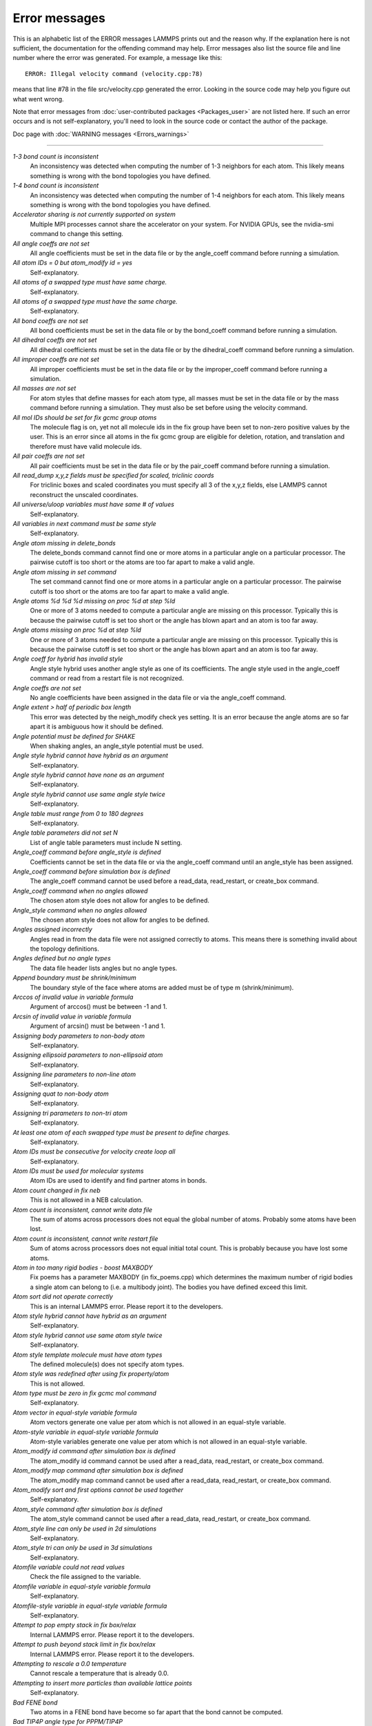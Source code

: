 Error messages
==============

This is an alphabetic list of the ERROR messages LAMMPS prints out and
the reason why.  If the explanation here is not sufficient, the
documentation for the offending command may help.  Error messages also
list the source file and line number where the error was generated.
For example, a message like this:


.. parsed-literal::

   ERROR: Illegal velocity command (velocity.cpp:78)

means that line #78 in the file src/velocity.cpp generated the error.
Looking in the source code may help you figure out what went wrong.

Note that error messages from :doc:`user-contributed packages <Packages_user>` are not listed here.  If such an error
occurs and is not self-explanatory, you'll need to look in the source
code or contact the author of the package.

Doc page with :doc:`WARNING messages <Errors_warnings>`


----------




*1-3 bond count is inconsistent*
   An inconsistency was detected when computing the number of 1-3
   neighbors for each atom.  This likely means something is wrong with
   the bond topologies you have defined.

*1-4 bond count is inconsistent*
   An inconsistency was detected when computing the number of 1-4
   neighbors for each atom.  This likely means something is wrong with
   the bond topologies you have defined.

*Accelerator sharing is not currently supported on system*
   Multiple MPI processes cannot share the accelerator on your
   system. For NVIDIA GPUs, see the nvidia-smi command to change this
   setting.

*All angle coeffs are not set*
   All angle coefficients must be set in the data file or by the
   angle\_coeff command before running a simulation.

*All atom IDs = 0 but atom\_modify id = yes*
   Self-explanatory.

*All atoms of a swapped type must have same charge.*
   Self-explanatory.

*All atoms of a swapped type must have the same charge.*
   Self-explanatory.

*All bond coeffs are not set*
   All bond coefficients must be set in the data file or by the
   bond\_coeff command before running a simulation.

*All dihedral coeffs are not set*
   All dihedral coefficients must be set in the data file or by the
   dihedral\_coeff command before running a simulation.

*All improper coeffs are not set*
   All improper coefficients must be set in the data file or by the
   improper\_coeff command before running a simulation.

*All masses are not set*
   For atom styles that define masses for each atom type, all masses must
   be set in the data file or by the mass command before running a
   simulation.  They must also be set before using the velocity
   command.

*All mol IDs should be set for fix gcmc group atoms*
   The molecule flag is on, yet not all molecule ids in the fix group
   have been set to non-zero positive values by the user. This is an
   error since all atoms in the fix gcmc group are eligible for deletion,
   rotation, and translation and therefore must have valid molecule ids.

*All pair coeffs are not set*
   All pair coefficients must be set in the data file or by the
   pair\_coeff command before running a simulation.

*All read\_dump x,y,z fields must be specified for scaled, triclinic coords*
   For triclinic boxes and scaled coordinates you must specify all 3 of
   the x,y,z fields, else LAMMPS cannot reconstruct the unscaled
   coordinates.

*All universe/uloop variables must have same # of values*
   Self-explanatory.

*All variables in next command must be same style*
   Self-explanatory.

*Angle atom missing in delete\_bonds*
   The delete\_bonds command cannot find one or more atoms in a particular
   angle on a particular processor.  The pairwise cutoff is too short or
   the atoms are too far apart to make a valid angle.

*Angle atom missing in set command*
   The set command cannot find one or more atoms in a particular angle on
   a particular processor.  The pairwise cutoff is too short or the atoms
   are too far apart to make a valid angle.

*Angle atoms %d %d %d missing on proc %d at step %ld*
   One or more of 3 atoms needed to compute a particular angle are
   missing on this processor.  Typically this is because the pairwise
   cutoff is set too short or the angle has blown apart and an atom is
   too far away.

*Angle atoms missing on proc %d at step %ld*
   One or more of 3 atoms needed to compute a particular angle are
   missing on this processor.  Typically this is because the pairwise
   cutoff is set too short or the angle has blown apart and an atom is
   too far away.

*Angle coeff for hybrid has invalid style*
   Angle style hybrid uses another angle style as one of its
   coefficients.  The angle style used in the angle\_coeff command or read
   from a restart file is not recognized.

*Angle coeffs are not set*
   No angle coefficients have been assigned in the data file or via the
   angle\_coeff command.

*Angle extent > half of periodic box length*
   This error was detected by the neigh\_modify check yes setting.  It is
   an error because the angle atoms are so far apart it is ambiguous how
   it should be defined.

*Angle potential must be defined for SHAKE*
   When shaking angles, an angle\_style potential must be used.

*Angle style hybrid cannot have hybrid as an argument*
   Self-explanatory.

*Angle style hybrid cannot have none as an argument*
   Self-explanatory.

*Angle style hybrid cannot use same angle style twice*
   Self-explanatory.

*Angle table must range from 0 to 180 degrees*
   Self-explanatory.

*Angle table parameters did not set N*
   List of angle table parameters must include N setting.

*Angle\_coeff command before angle\_style is defined*
   Coefficients cannot be set in the data file or via the angle\_coeff
   command until an angle\_style has been assigned.

*Angle\_coeff command before simulation box is defined*
   The angle\_coeff command cannot be used before a read\_data,
   read\_restart, or create\_box command.

*Angle\_coeff command when no angles allowed*
   The chosen atom style does not allow for angles to be defined.

*Angle\_style command when no angles allowed*
   The chosen atom style does not allow for angles to be defined.

*Angles assigned incorrectly*
   Angles read in from the data file were not assigned correctly to
   atoms.  This means there is something invalid about the topology
   definitions.

*Angles defined but no angle types*
   The data file header lists angles but no angle types.

*Append boundary must be shrink/minimum*
   The boundary style of the face where atoms are added
   must be of type m (shrink/minimum).

*Arccos of invalid value in variable formula*
   Argument of arccos() must be between -1 and 1.

*Arcsin of invalid value in variable formula*
   Argument of arcsin() must be between -1 and 1.

*Assigning body parameters to non-body atom*
   Self-explanatory.

*Assigning ellipsoid parameters to non-ellipsoid atom*
   Self-explanatory.

*Assigning line parameters to non-line atom*
   Self-explanatory.

*Assigning quat to non-body atom*
   Self-explanatory.

*Assigning tri parameters to non-tri atom*
   Self-explanatory.

*At least one atom of each swapped type must be present to define charges.*
   Self-explanatory.

*Atom IDs must be consecutive for velocity create loop all*
   Self-explanatory.

*Atom IDs must be used for molecular systems*
   Atom IDs are used to identify and find partner atoms in bonds.

*Atom count changed in fix neb*
   This is not allowed in a NEB calculation.

*Atom count is inconsistent, cannot write data file*
   The sum of atoms across processors does not equal the global number
   of atoms.  Probably some atoms have been lost.

*Atom count is inconsistent, cannot write restart file*
   Sum of atoms across processors does not equal initial total count.
   This is probably because you have lost some atoms.

*Atom in too many rigid bodies - boost MAXBODY*
   Fix poems has a parameter MAXBODY (in fix\_poems.cpp) which determines
   the maximum number of rigid bodies a single atom can belong to (i.e. a
   multibody joint).  The bodies you have defined exceed this limit.

*Atom sort did not operate correctly*
   This is an internal LAMMPS error.  Please report it to the
   developers.

*Atom style hybrid cannot have hybrid as an argument*
   Self-explanatory.

*Atom style hybrid cannot use same atom style twice*
   Self-explanatory.

*Atom style template molecule must have atom types*
   The defined molecule(s) does not specify atom types.

*Atom style was redefined after using fix property/atom*
   This is not allowed.

*Atom type must be zero in fix gcmc mol command*
   Self-explanatory.

*Atom vector in equal-style variable formula*
   Atom vectors generate one value per atom which is not allowed
   in an equal-style variable.

*Atom-style variable in equal-style variable formula*
   Atom-style variables generate one value per atom which is not allowed
   in an equal-style variable.

*Atom\_modify id command after simulation box is defined*
   The atom\_modify id command cannot be used after a read\_data,
   read\_restart, or create\_box command.

*Atom\_modify map command after simulation box is defined*
   The atom\_modify map command cannot be used after a read\_data,
   read\_restart, or create\_box command.

*Atom\_modify sort and first options cannot be used together*
   Self-explanatory.

*Atom\_style command after simulation box is defined*
   The atom\_style command cannot be used after a read\_data,
   read\_restart, or create\_box command.

*Atom\_style line can only be used in 2d simulations*
   Self-explanatory.

*Atom\_style tri can only be used in 3d simulations*
   Self-explanatory.

*Atomfile variable could not read values*
   Check the file assigned to the variable.

*Atomfile variable in equal-style variable formula*
   Self-explanatory.

*Atomfile-style variable in equal-style variable formula*
   Self-explanatory.

*Attempt to pop empty stack in fix box/relax*
   Internal LAMMPS error.  Please report it to the developers.

*Attempt to push beyond stack limit in fix box/relax*
   Internal LAMMPS error.  Please report it to the developers.

*Attempting to rescale a 0.0 temperature*
   Cannot rescale a temperature that is already 0.0.

*Attempting to insert more particles than available lattice points*
   Self-explanatory.

*Bad FENE bond*
   Two atoms in a FENE bond have become so far apart that the bond cannot
   be computed.

*Bad TIP4P angle type for PPPM/TIP4P*
   Specified angle type is not valid.

*Bad TIP4P angle type for PPPMDisp/TIP4P*
   Specified angle type is not valid.

*Bad TIP4P bond type for PPPM/TIP4P*
   Specified bond type is not valid.

*Bad TIP4P bond type for PPPMDisp/TIP4P*
   Specified bond type is not valid.

*Bad fix ID in fix append/atoms command*
   The value of the fix\_id for keyword spatial must start with 'f\_'.

*Bad grid of processors*
   The 3d grid of processors defined by the processors command does not
   match the number of processors LAMMPS is being run on.

*Bad kspace\_modify kmax/ewald parameter*
   Kspace\_modify values for the kmax/ewald keyword must be integers > 0

*Bad kspace\_modify slab parameter*
   Kspace\_modify value for the slab/volume keyword must be >= 2.0.

*Bad matrix inversion in mldivide3*
   This error should not occur unless the matrix is badly formed.

*Bad principal moments*
   Fix rigid did not compute the principal moments of inertia of a rigid
   group of atoms correctly.

*Bad quadratic solve for particle/line collision*
   This is an internal error.  It should normally not occur.

*Bad quadratic solve for particle/tri collision*
   This is an internal error.  It should normally not occur.

*Bad real space Coulombic cutoff in fix tune/kspace*
   Fix tune/kspace tried to find the optimal real space Coulombic cutoff using
   the Newton-Rhaphson method, but found a non-positive or NaN cutoff

*Balance command before simulation box is defined*
   The balance command cannot be used before a read\_data, read\_restart,
   or create\_box command.

*Balance produced bad splits*
   This should not occur.  It means two or more cutting plane locations
   are on top of each other or out of order.  Report the problem to the
   developers.

*Balance rcb cannot be used with comm\_style brick*
   Comm\_style tiled must be used instead.

*Balance shift string is invalid*
   The string can only contain the characters "x", "y", or "z".

*Bias compute does not calculate a velocity bias*
   The specified compute must compute a bias for temperature.

*Bias compute does not calculate temperature*
   The specified compute must compute temperature.

*Bias compute group does not match compute group*
   The specified compute must operate on the same group as the parent
   compute.

*Big particle in fix srd cannot be point particle*
   Big particles must be extended spheroids or ellipsoids.

*Bigint setting in lmptype.h is invalid*
   Size of bigint is less than size of tagint.

*Bigint setting in lmptype.h is not compatible*
   Format of bigint stored in restart file is not consistent with LAMMPS
   version you are running.  See the settings in src/lmptype.h

*Bitmapped lookup tables require int/float be same size*
   Cannot use pair tables on this machine, because of word sizes.  Use
   the pair\_modify command with table 0 instead.

*Bitmapped table in file does not match requested table*
   Setting for bitmapped table in pair\_coeff command must match table
   in file exactly.

*Bitmapped table is incorrect length in table file*
   Number of table entries is not a correct power of 2.

*Bond and angle potentials must be defined for TIP4P*
   Cannot use TIP4P pair potential unless bond and angle potentials
   are defined.

*Bond atom missing in box size check*
   The 2nd atoms needed to compute a particular bond is missing on this
   processor.  Typically this is because the pairwise cutoff is set too
   short or the bond has blown apart and an atom is too far away.

*Bond atom missing in delete\_bonds*
   The delete\_bonds command cannot find one or more atoms in a particular
   bond on a particular processor.  The pairwise cutoff is too short or
   the atoms are too far apart to make a valid bond.

*Bond atom missing in image check*
   The 2nd atom in a particular bond is missing on this processor.
   Typically this is because the pairwise cutoff is set too short or the
   bond has blown apart and an atom is too far away.

*Bond atom missing in set command*
   The set command cannot find one or more atoms in a particular bond on
   a particular processor.  The pairwise cutoff is too short or the atoms
   are too far apart to make a valid bond.

*Bond atoms %d %d missing on proc %d at step %ld*
   The 2nd atom needed to compute a particular bond is missing on this
   processor.  Typically this is because the pairwise cutoff is set too
   short or the bond has blown apart and an atom is too far away.

*Bond atoms missing on proc %d at step %ld*
   The 2nd atom needed to compute a particular bond is missing on this
   processor.  Typically this is because the pairwise cutoff is set too
   short or the bond has blown apart and an atom is too far away.

*Bond coeff for hybrid has invalid style*
   Bond style hybrid uses another bond style as one of its coefficients.
   The bond style used in the bond\_coeff command or read from a restart
   file is not recognized.

*Bond coeffs are not set*
   No bond coefficients have been assigned in the data file or via the
   bond\_coeff command.

*Bond extent > half of periodic box length*
   This error was detected by the neigh\_modify check yes setting.  It is
   an error because the bond atoms are so far apart it is ambiguous how
   it should be defined.

*Bond potential must be defined for SHAKE*
   Cannot use fix shake unless bond potential is defined.

*Bond style hybrid cannot have hybrid as an argument*
   Self-explanatory.

*Bond style hybrid cannot have none as an argument*
   Self-explanatory.

*Bond style hybrid cannot use same bond style twice*
   Self-explanatory.

*Bond style quartic cannot be used with 3,4-body interactions*
   No angle, dihedral, or improper styles can be defined when using
   bond style quartic.

*Bond style quartic cannot be used with atom style template*
   This bond style can change the bond topology which is not
   allowed with this atom style.

*Bond style quartic requires special\_bonds = 1,1,1*
   This is a restriction of the current bond quartic implementation.

*Bond table parameters did not set N*
   List of bond table parameters must include N setting.

*Bond table values are not increasing*
   The values in the tabulated file must be monotonically increasing.

*BondAngle coeff for hybrid angle has invalid format*
   No "ba" field should appear in data file entry.

*BondBond coeff for hybrid angle has invalid format*
   No "bb" field should appear in data file entry.

*Bond\_coeff command before bond\_style is defined*
   Coefficients cannot be set in the data file or via the bond\_coeff
   command until an bond\_style has been assigned.

*Bond\_coeff command before simulation box is defined*
   The bond\_coeff command cannot be used before a read\_data,
   read\_restart, or create\_box command.

*Bond\_coeff command when no bonds allowed*
   The chosen atom style does not allow for bonds to be defined.

*Bond\_style command when no bonds allowed*
   The chosen atom style does not allow for bonds to be defined.

*Bonds assigned incorrectly*
   Bonds read in from the data file were not assigned correctly to atoms.
   This means there is something invalid about the topology definitions.

*Bonds defined but no bond types*
   The data file header lists bonds but no bond types.

*Bond/react: Cannot use fix bond/react with non-molecular systems*
   Only systems with bonds that can be changed can be used. Atom\_style
   template does not qualify.

*Bond/react: Invalid template atom ID in map file*
   Atom IDs in molecule templates range from 1 to the number of atoms in the template.

*Bond/react: Rmax cutoff is longer than pairwise cutoff*
   This is not allowed because bond creation is done using the pairwise
   neighbor list.

*Bond/react: Molecule template ID for fix bond/react does not exist*
   A valid molecule template must have been created with the molecule
   command.

*Bond/react: Reaction templates must contain the same number of atoms*
   There should be a one-to-one correspondence between atoms in the
   pre-reacted and post-reacted templates, as specified by the map file.

*Bond/react: Unknown section in map file*
   Please ensure reaction map files are properly formatted.

*Bond/react: Atom affected by reaction too close to template edge*
   This means an atom which changes type or connectivity during the
   reaction is too close to an 'edge' atom defined in the superimpose
   file. This could cause incorrect assignment of bonds, angle, etc.
   Generally, this means you must include more atoms in your templates,
   such that there are at least two atoms between each atom involved in
   the reaction and an edge atom.

*Bond/react: Fix bond/react needs ghost atoms from farther away*
   This is because a processor needs to superimpose the entire unreacted
   molecule template onto simulation atoms it knows about. The
   comm\_modify cutoff command can be used to extend the communication
   range.

*Bond/react: A deleted atom cannot remain bonded to an atom that is not deleted*
   Self-explanatory.

*Bond/react: First neighbors of chiral atoms must be of mutually different types*
   Self-explanatory.

*Bond/react: Chiral atoms must have exactly four first neighbors*
   Self-explanatory.

*Bond/react: Molecule template 'Coords' section required for chiralIDs keyword*
   The coordinates of atoms in the pre-reacted template are used to determine
   chirality.

*Bond/react special bond generation overflow*
   The number of special bonds per-atom created by a reaction exceeds the
   system setting. See the read\_data or create\_box command for how to
   specify this value.

*Bond/react topology/atom exceed system topology/atom*
   The number of bonds, angles etc per-atom created by a reaction exceeds
   the system setting. See the read\_data or create\_box command for how to
   specify this value.

*Both restart files must use % or neither*
   Self-explanatory.

*Both restart files must use MPI-IO or neither*
   Self-explanatory.

*Both sides of boundary must be periodic*
   Cannot specify a boundary as periodic only on the lo or hi side.  Must
   be periodic on both sides.

*Boundary command after simulation box is defined*
   The boundary command cannot be used after a read\_data, read\_restart,
   or create\_box command.

*Box bounds are invalid*
   The box boundaries specified in the read\_data file are invalid.  The
   lo value must be less than the hi value for all 3 dimensions.

*Box command after simulation box is defined*
   The box command cannot be used after a read\_data, read\_restart, or
   create\_box command.

*CPU neighbor lists must be used for ellipsoid/sphere mix.*
   When using Gay-Berne or RE-squared pair styles with both ellipsoidal and
   spherical particles, the neighbor list must be built on the CPU

*Can not specify Pxy/Pxz/Pyz in fix box/relax with non-triclinic box*
   Only triclinic boxes can be used with off-diagonal pressure components.
   See the region prism command for details.

*Can not specify Pxy/Pxz/Pyz in fix nvt/npt/nph with non-triclinic box*
   Only triclinic boxes can be used with off-diagonal pressure components.
   See the region prism command for details.

*Can only use -plog with multiple partitions*
   Self-explanatory.  See doc page discussion of command-line switches.

*Can only use -pscreen with multiple partitions*
   Self-explanatory.  See doc page discussion of command-line switches.

*Can only use Kokkos supported regions with Kokkos package*
   Self-explanatory.

*Can only use NEB with 1-processor replicas*
   This is current restriction for NEB as implemented in LAMMPS.

*Can only use TAD with 1-processor replicas for NEB*
   This is current restriction for NEB as implemented in LAMMPS.

*Cannot (yet) do analytic differentiation with pppm/gpu*
   This is a current restriction of this command.

*Cannot (yet) request ghost atoms with Kokkos half neighbor list*
   This feature is not yet supported.

*Cannot (yet) use 'electron' units with dipoles*
   This feature is not yet supported.

*Cannot (yet) use Ewald with triclinic box and slab correction*
   This feature is not yet supported.

*Cannot (yet) use K-space slab correction with compute group/group for triclinic systems*
   This option is not yet supported.

*Cannot (yet) use MSM with 2d simulation*
   This feature is not yet supported.

*Cannot (yet) use PPPM with triclinic box and TIP4P*
   This feature is not yet supported.

*Cannot (yet) use PPPM with triclinic box and kspace\_modify diff ad*
   This feature is not yet supported.

*Cannot (yet) use PPPM with triclinic box and slab correction*
   This feature is not yet supported.

*Cannot (yet) use kspace slab correction with long-range dipoles and non-neutral systems or per-atom energy*
   This feature is not yet supported.

*Cannot (yet) use kspace\_modify diff ad with compute group/group*
   This option is not yet supported.

*Cannot (yet) use kspace\_style pppm/stagger with triclinic systems*
   This feature is not yet supported.

*Cannot (yet) use molecular templates with Kokkos*
   Self-explanatory.

*Cannot (yet) use respa with Kokkos*
   Self-explanatory.

*Cannot (yet) use rigid bodies with fix deform and Kokkos*
   Self-explanatory.

*Cannot (yet) use rigid bodies with fix nh and Kokkos*
   Self-explanatory.

*Cannot (yet) use single precision with MSM (remove -DFFT\_SINGLE from Makefile and re-compile)*
   Single precision cannot be used with MSM.

*Cannot add atoms to fix move variable*
   Atoms can not be added afterwards to this fix option.

*Cannot append atoms to a triclinic box*
   The simulation box must be defined with edges aligned with the
   Cartesian axes.

*Cannot balance in z dimension for 2d simulation*
   Self-explanatory.

*Cannot change box ortho/triclinic with certain fixes defined*
   This is because those fixes store the shape of the box.  You need to
   use unfix to discard the fix, change the box, then redefine a new
   fix.

*Cannot change box ortho/triclinic with dumps defined*
   This is because some dumps store the shape of the box.  You need to
   use undump to discard the dump, change the box, then redefine a new
   dump.

*Cannot change box tilt factors for orthogonal box*
   Cannot use tilt factors unless the simulation box is non-orthogonal.

*Cannot change box to orthogonal when tilt is non-zero*
   Self-explanatory.

*Cannot change box z boundary to non-periodic for a 2d simulation*
   Self-explanatory.

*Cannot change dump\_modify every for dump dcd*
   The frequency of writing dump dcd snapshots cannot be changed.

*Cannot change dump\_modify every for dump xtc*
   The frequency of writing dump xtc snapshots cannot be changed.

*Cannot change timestep once fix srd is setup*
   This is because various SRD properties depend on the timestep
   size.

*Cannot change timestep with fix pour*
   This is because fix pour pre-computes the time delay for particles to
   fall out of the insertion volume due to gravity.

*Cannot change to comm\_style brick from tiled layout*
   Self-explanatory.

*Cannot change\_box after reading restart file with per-atom info*
   This is because the restart file info cannot be migrated with the
   atoms.  You can get around this by performing a 0-timestep run which
   will assign the restart file info to actual atoms.

*Cannot change\_box in xz or yz for 2d simulation*
   Self-explanatory.

*Cannot change\_box in z dimension for 2d simulation*
   Self-explanatory.

*Cannot clear group all*
   This operation is not allowed.

*Cannot close restart file - MPI error: %s*
   This error was generated by MPI when reading/writing an MPI-IO restart
   file.

*Cannot compute initial g\_ewald\_disp*
   LAMMPS failed to compute an initial guess for the PPPM\_disp g\_ewald\_6
   factor that partitions the computation between real space and k-space
   for Dispersion interactions.

*Cannot create an atom map unless atoms have IDs*
   The simulation requires a mapping from global atom IDs to local atoms,
   but the atoms that have been defined have no IDs.

*Cannot create atoms with undefined lattice*
   Must use the lattice command before using the create\_atoms
   command.

*Cannot create/grow a vector/array of pointers for %s*
   LAMMPS code is making an illegal call to the templated memory
   allocaters, to create a vector or array of pointers.

*Cannot create\_atoms after reading restart file with per-atom info*
   The per-atom info was stored to be used when by a fix that you may
   re-define.  If you add atoms before re-defining the fix, then there
   will not be a correct amount of per-atom info.

*Cannot create\_box after simulation box is defined*
   A simulation box can only be defined once.

*Cannot currently use pair reax with pair hybrid*
   This is not yet supported.

*Cannot currently use pppm/gpu with fix balance.*
   Self-explanatory.

*Cannot delete group all*
   Self-explanatory.

*Cannot delete group currently used by a compute*
   Self-explanatory.

*Cannot delete group currently used by a dump*
   Self-explanatory.

*Cannot delete group currently used by a fix*
   Self-explanatory.

*Cannot delete group currently used by atom\_modify first*
   Self-explanatory.

*Cannot delete\_atoms bond yes for non-molecular systems*
   Self-explanatory.

*Cannot displace\_atoms after reading restart file with per-atom info*
   This is because the restart file info cannot be migrated with the
   atoms.  You can get around this by performing a 0-timestep run which
   will assign the restart file info to actual atoms.

*Cannot do GCMC on atoms in atom\_modify first group*
   This is a restriction due to the way atoms are organized in a list to
   enable the atom\_modify first command.

*Cannot do atom/swap on atoms in atom\_modify first group*
   This is a restriction due to the way atoms are organized in a list to
   enable the atom\_modify first command.

*Cannot dump sort on atom IDs with no atom IDs defined*
   Self-explanatory.

*Cannot dump sort when multiple dump files are written*
   In this mode, each processor dumps its atoms to a file, so
   no sorting is allowed.

*Cannot embed Python when also extending Python with LAMMPS*
   When running LAMMPS via Python through the LAMMPS library interface
   you cannot also user the input script python command.

*Cannot evaporate atoms in atom\_modify first group*
   This is a restriction due to the way atoms are organized in
   a list to enable the atom\_modify first command.

*Cannot find create\_bonds group ID*
   Self-explanatory.

*Cannot find delete\_bonds group ID*
   Group ID used in the delete\_bonds command does not exist.

*Cannot find specified group ID for core particles*
   Self-explanatory.

*Cannot find specified group ID for shell particles*
   Self-explanatory.

*Cannot have both pair\_modify shift and tail set to yes*
   These 2 options are contradictory.

*Cannot intersect groups using a dynamic group*
   This operation is not allowed.

*Cannot mix molecular and molecule template atom styles*
   Self-explanatory.

*Cannot open -reorder file*
   Self-explanatory.

*Cannot open ADP potential file %s*
   The specified ADP potential file cannot be opened.  Check that the
   path and name are correct.

*Cannot open AIREBO potential file %s*
   The specified AIREBO potential file cannot be opened.  Check that the
   path and name are correct.

*Cannot open BOP potential file %s*
   The specified BOP potential file cannot be opened.  Check that the
   path and name are correct.

*Cannot open COMB potential file %s*
   The specified COMB potential file cannot be opened.  Check that the
   path and name are correct.

*Cannot open COMB3 lib.comb3 file*
   The COMB3 library file cannot be opened.  Check that the path and name
   are correct.

*Cannot open COMB3 potential file %s*
   The specified COMB3 potential file cannot be opened.  Check that the
   path and name are correct.

*Cannot open EAM potential file %s*
   The specified EAM potential file cannot be opened.  Check that the
   path and name are correct.

*Cannot open EIM potential file %s*
   The specified EIM potential file cannot be opened.  Check that the
   path and name are correct.

*Cannot open LCBOP potential file %s*
   The specified LCBOP potential file cannot be opened.  Check that the
   path and name are correct.

*Cannot open MEAM potential file %s*
   The specified MEAM potential file cannot be opened.  Check that the
   path and name are correct.

*Cannot open SNAP coefficient file %s*
   The specified SNAP coefficient file cannot be opened.  Check that the
   path and name are correct.

*Cannot open SNAP parameter file %s*
   The specified SNAP parameter file cannot be opened.  Check that the
   path and name are correct.

*Cannot open Stillinger-Weber potential file %s*
   The specified SW potential file cannot be opened.  Check that the path
   and name are correct.

*Cannot open Tersoff potential file %s*
   The specified potential file cannot be opened.  Check that the path
   and name are correct.

*Cannot open Vashishta potential file %s*
   The specified Vashishta potential file cannot be opened.  Check that the path
   and name are correct.

*Cannot open balance output file*
   Self-explanatory.

*Cannot open coul/streitz potential file %s*
   The specified coul/streitz potential file cannot be opened.  Check
   that the path and name are correct.

*Cannot open custom file*
   Self-explanatory.

*Cannot open data file %s*
   The specified file cannot be opened.  Check that the path and name are
   correct.

*Cannot open dir to search for restart file*
   Using a "\*" in the name of the restart file will open the current
   directory to search for matching file names.

*Cannot open dump file*
   Self-explanatory.

*Cannot open dump file %s*
   The output file for the dump command cannot be opened.  Check that the
   path and name are correct.

*Cannot open file %s*
   The specified file cannot be opened.  Check that the path and name are
   correct. If the file is a compressed file, also check that the gzip
   executable can be found and run.

*Cannot open file variable file %s*
   The specified file cannot be opened.  Check that the path and name are
   correct.

*Cannot open fix ave/chunk file %s*
   The specified file cannot be opened.  Check that the path and name are
   correct.

*Cannot open fix ave/correlate file %s*
   The specified file cannot be opened.  Check that the path and name are
   correct.

*Cannot open fix ave/histo file %s*
   The specified file cannot be opened.  Check that the path and name are
   correct.

*Cannot open fix ave/time file %s*
   The specified file cannot be opened.  Check that the path and name are
   correct.

*Cannot open fix balance output file*
   Self-explanatory.

*Cannot open fix poems file %s*
   The specified file cannot be opened.  Check that the path and name are
   correct.

*Cannot open fix print file %s*
   The output file generated by the fix print command cannot be opened

*Cannot open fix qeq parameter file %s*
   The specified file cannot be opened.  Check that the path and name are
   correct.

*Cannot open fix qeq/comb file %s*
   The output file for the fix qeq/combs command cannot be opened.
   Check that the path and name are correct.

*Cannot open fix reax/bonds file %s*
   The output file for the fix reax/bonds command cannot be opened.
   Check that the path and name are correct.

*Cannot open fix rigid infile %s*
   The specified file cannot be opened.  Check that the path and name are
   correct.

*Cannot open fix rigid restart file %s*
   The specified file cannot be opened.  Check that the path and name are
   correct.

*Cannot open fix rigid/small infile %s*
   The specified file cannot be opened.  Check that the path and name are
   correct.

*Cannot open fix tmd file %s*
   The output file for the fix tmd command cannot be opened.  Check that
   the path and name are correct.

*Cannot open fix ttm file %s*
   The output file for the fix ttm command cannot be opened.  Check that
   the path and name are correct.

*Cannot open gzipped file*
   LAMMPS was compiled without support for reading and writing gzipped
   files through a pipeline to the gzip program with -DLAMMPS\_GZIP.

*Cannot open input script %s*
   Self-explanatory.

*Cannot open log.cite file*
   This file is created when you use some LAMMPS features, to indicate
   what paper you should cite on behalf of those who implemented
   the feature.  Check that you have write privileges into the directory
   you are running in.

*Cannot open log.lammps for writing*
   The default LAMMPS log file cannot be opened.  Check that the
   directory you are running in allows for files to be created.

*Cannot open logfile*
   The LAMMPS log file named in a command-line argument cannot be opened.
   Check that the path and name are correct.

*Cannot open logfile %s*
   The LAMMPS log file specified in the input script cannot be opened.
   Check that the path and name are correct.

*Cannot open molecule file %s*
   The specified file cannot be opened.  Check that the path and name are
   correct.

*Cannot open nb3b/harmonic potential file %s*
   The specified potential file cannot be opened.  Check that the path
   and name are correct.

*Cannot open pair\_write file*
   The specified output file for pair energies and forces cannot be
   opened.  Check that the path and name are correct.

*Cannot open polymorphic potential file %s*
   The specified polymorphic potential file cannot be opened.  Check that
   the path and name are correct.

*Cannot open print file %s*
   Self-explanatory.

*Cannot open processors output file*
   Self-explanatory.

*Cannot open restart file %s*
   Self-explanatory.

*Cannot open restart file for reading - MPI error: %s*
   This error was generated by MPI when reading/writing an MPI-IO restart
   file.

*Cannot open restart file for writing - MPI error: %s*
   This error was generated by MPI when reading/writing an MPI-IO restart
   file.

*Cannot open screen file*
   The screen file specified as a command-line argument cannot be
   opened.  Check that the directory you are running in allows for files
   to be created.

*Cannot open temporary file for world counter.*
   Self-explanatory.

*Cannot open universe log file*
   For a multi-partition run, the master log file cannot be opened.
   Check that the directory you are running in allows for files to be
   created.

*Cannot open universe screen file*
   For a multi-partition run, the master screen file cannot be opened.
   Check that the directory you are running in allows for files to be
   created.

*Cannot read from restart file - MPI error: %s*
   This error was generated by MPI when reading/writing an MPI-IO restart
   file.

*Cannot read\_data without add keyword after simulation box is defined*
   Self-explanatory.

*Cannot read\_restart after simulation box is defined*
   The read\_restart command cannot be used after a read\_data,
   read\_restart, or create\_box command.

*Cannot redefine variable as a different style*
   An equal-style variable can be re-defined but only if it was
   originally an equal-style variable.

*Cannot replicate 2d simulation in z dimension*
   The replicate command cannot replicate a 2d simulation in the z
   dimension.

*Cannot replicate with fixes that store atom quantities*
   Either fixes are defined that create and store atom-based vectors or a
   restart file was read which included atom-based vectors for fixes.
   The replicate command cannot duplicate that information for new atoms.
   You should use the replicate command before fixes are applied to the
   system.

*Cannot reset timestep with a dynamic region defined*
   Dynamic regions (see the region command) have a time dependence.
   Thus you cannot change the timestep when one or more of these
   are defined.

*Cannot reset timestep with a time-dependent fix defined*
   You cannot reset the timestep when a fix that keeps track of elapsed
   time is in place.

*Cannot run 2d simulation with non-periodic Z dimension*
   Use the boundary command to make the z dimension periodic in order to
   run a 2d simulation.

*Cannot set bond topology types for atom style template*
   The bond, angle, etc types cannot be changed for this atom style since
   they are static settings in the molecule template files.

*Cannot set both respa pair and inner/middle/outer*
   In the rRESPA integrator, you must compute pairwise potentials either
   all together (pair), or in pieces (inner/middle/outer).  You can't do
   both.

*Cannot set cutoff/multi before simulation box is defined*
   Self-explanatory.

*Cannot set dpd/theta for this atom style*
   Self-explanatory.

*Cannot set dump\_modify flush for dump xtc*
   Self-explanatory.

*Cannot set mass for this atom style*
   This atom style does not support mass settings for each atom type.
   Instead they are defined on a per-atom basis in the data file.

*Cannot set meso/cv for this atom style*
   Self-explanatory.

*Cannot set meso/e for this atom style*
   Self-explanatory.

*Cannot set meso/rho for this atom style*
   Self-explanatory.

*Cannot set non-zero image flag for non-periodic dimension*
   Self-explanatory.

*Cannot set non-zero z velocity for 2d simulation*
   Self-explanatory.

*Cannot set quaternion for atom that has none*
   Self-explanatory.

*Cannot set quaternion with xy components for 2d system*
   Self-explanatory.

*Cannot set respa hybrid and any of pair/inner/middle/outer*
   In the rRESPA integrator, you must compute pairwise potentials either
   all together (pair), with different cutoff regions (inner/middle/outer),
   or per hybrid sub-style (hybrid).  You cannot mix those.

*Cannot set respa middle without inner/outer*
   In the rRESPA integrator, you must define both a inner and outer
   setting in order to use a middle setting.

*Cannot set restart file size - MPI error: %s*
   This error was generated by MPI when reading/writing an MPI-IO restart
   file.

*Cannot set smd/contact/radius for this atom style*
   Self-explanatory.

*Cannot set smd/mass/density for this atom style*
   Self-explanatory.

*Cannot set temperature for fix rigid/nph*
   The temp keyword cannot be specified.

*Cannot set theta for atom that is not a line*
   Self-explanatory.

*Cannot set this attribute for this atom style*
   The attribute being set does not exist for the defined atom style.

*Cannot set variable z velocity for 2d simulation*
   Self-explanatory.

*Cannot skew triclinic box in z for 2d simulation*
   Self-explanatory.

*Cannot subtract groups using a dynamic group*
   This operation is not allowed.

*Cannot union groups using a dynamic group*
   This operation is not allowed.

*Cannot use -kokkos on without KOKKOS installed*
   Self-explanatory.

*Cannot use -reorder after -partition*
   Self-explanatory.  See doc page discussion of command-line switches.

*Cannot use Ewald with 2d simulation*
   The kspace style ewald cannot be used in 2d simulations.  You can use
   2d Ewald in a 3d simulation; see the kspace\_modify command.

*Cannot use Ewald/disp solver on system with no charge, dipole, or LJ particles*
   No atoms in system have a non-zero charge or dipole, or are LJ
   particles.  Change charges/dipoles or change options of the kspace
   solver/pair style.

*Cannot use EwaldDisp with 2d simulation*
   This is a current restriction of this command.

*Cannot use Kokkos pair style with rRESPA inner/middle*
   Self-explanatory.

*Cannot use NEB unless atom map exists*
   Use the atom\_modify command to create an atom map.

*Cannot use NEB with a single replica*
   Self-explanatory.

*Cannot use NEB with atom\_modify sort enabled*
   This is current restriction for NEB implemented in LAMMPS.

*Cannot use PPPM with 2d simulation*
   The kspace style pppm cannot be used in 2d simulations.  You can use
   2d PPPM in a 3d simulation; see the kspace\_modify command.

*Cannot use PPPMDisp with 2d simulation*
   The kspace style pppm/disp cannot be used in 2d simulations.  You can
   use 2d pppm/disp in a 3d simulation; see the kspace\_modify command.

*Cannot use PRD with a changing box*
   The current box dimensions are not copied between replicas

*Cannot use PRD with a time-dependent fix defined*
   PRD alters the timestep in ways that will mess up these fixes.

*Cannot use PRD with a time-dependent region defined*
   PRD alters the timestep in ways that will mess up these regions.

*Cannot use PRD with atom\_modify sort enabled*
   This is a current restriction of PRD.  You must turn off sorting,
   which is enabled by default, via the atom\_modify command.

*Cannot use PRD with multi-processor replicas unless atom map exists*
   Use the atom\_modify command to create an atom map.

*Cannot use TAD unless atom map exists for NEB*
   See atom\_modify map command to set this.

*Cannot use TAD with a single replica for NEB*
   NEB requires multiple replicas.

*Cannot use TAD with atom\_modify sort enabled for NEB*
   This is a current restriction of NEB.

*Cannot use a damped dynamics min style with fix box/relax*
   This is a current restriction in LAMMPS.  Use another minimizer
   style.

*Cannot use a damped dynamics min style with per-atom DOF*
   This is a current restriction in LAMMPS.  Use another minimizer
   style.

*Cannot use append/atoms in periodic dimension*
   The boundary style of the face where atoms are added can not be of
   type p (periodic).

*Cannot use atomfile-style variable unless atom map exists*
   Self-explanatory.  See the atom\_modify command to create a map.

*Cannot use both com and bias with compute temp/chunk*
   Self-explanatory.

*Cannot use chosen neighbor list style with buck/coul/cut/kk*
   Self-explanatory.

*Cannot use chosen neighbor list style with buck/coul/long/kk*
   Self-explanatory.

*Cannot use chosen neighbor list style with buck/kk*
   That style is not supported by Kokkos.

*Cannot use chosen neighbor list style with coul/cut/kk*
   That style is not supported by Kokkos.

*Cannot use chosen neighbor list style with coul/debye/kk*
   Self-explanatory.

*Cannot use chosen neighbor list style with coul/dsf/kk*
   That style is not supported by Kokkos.

*Cannot use chosen neighbor list style with coul/wolf/kk*
   That style is not supported by Kokkos.

*Cannot use chosen neighbor list style with lj/charmm/coul/charmm/implicit/kk*
   Self-explanatory.

*Cannot use chosen neighbor list style with lj/charmm/coul/charmm/kk*
   Self-explanatory.

*Cannot use chosen neighbor list style with lj/charmm/coul/long/kk*
   Self-explanatory.

*Cannot use chosen neighbor list style with lj/class2/coul/cut/kk*
   Self-explanatory.

*Cannot use chosen neighbor list style with lj/class2/coul/long/kk*
   Self-explanatory.

*Cannot use chosen neighbor list style with lj/class2/kk*
   Self-explanatory.

*Cannot use chosen neighbor list style with lj/cut/coul/cut/kk*
   That style is not supported by Kokkos.

*Cannot use chosen neighbor list style with lj/cut/coul/debye/kk*
   Self-explanatory.

*Cannot use chosen neighbor list style with lj/cut/coul/long/kk*
   That style is not supported by Kokkos.

*Cannot use chosen neighbor list style with lj/cut/kk*
   That style is not supported by Kokkos.

*Cannot use chosen neighbor list style with lj/expand/kk*
   Self-explanatory.

*Cannot use chosen neighbor list style with lj/gromacs/coul/gromacs/kk*
   Self-explanatory.

*Cannot use chosen neighbor list style with lj/gromacs/kk*
   Self-explanatory.

*Cannot use chosen neighbor list style with lj/sdk/kk*
   That style is not supported by Kokkos.

*Cannot use chosen neighbor list style with pair eam/kk*
   That style is not supported by Kokkos.

*Cannot use chosen neighbor list style with pair eam/kk/alloy*
   Self-explanatory.

*Cannot use chosen neighbor list style with pair eam/kk/fs*
   Self-explanatory.

*Cannot use chosen neighbor list style with pair sw/kk*
   Self-explanatory.

*Cannot use chosen neighbor list style with tersoff/kk*
   Self-explanatory.

*Cannot use chosen neighbor list style with tersoff/zbl/kk*
   Self-explanatory.

*Cannot use compute chunk/atom bin z for 2d model*
   Self-explanatory.

*Cannot use compute cluster/atom unless atoms have IDs*
   Atom IDs are used to identify clusters.

*Cannot use create\_atoms rotate unless single style*
   Self-explanatory.

*Cannot use create\_bonds unless atoms have IDs*
   This command requires a mapping from global atom IDs to local atoms,
   but the atoms that have been defined have no IDs.

*Cannot use create\_bonds with non-molecular system*
   Self-explanatory.

*Cannot use cwiggle in variable formula between runs*
   This is a function of elapsed time.

*Cannot use delete\_atoms bond yes with atom\_style template*
   This is because the bonds for that atom style are hardwired in the
   molecule template.

*Cannot use delete\_atoms unless atoms have IDs*
   Your atoms do not have IDs, so the delete\_atoms command cannot be
   used.

*Cannot use delete\_bonds with non-molecular system*
   Your choice of atom style does not have bonds.

*Cannot use dump\_modify fileper without % in dump file name*
   Self-explanatory.

*Cannot use dump\_modify nfile without % in dump file name*
   Self-explanatory.

*Cannot use dynamic group with fix adapt atom*
   This is not yet supported.

*Cannot use fix TMD unless atom map exists*
   Using this fix requires the ability to lookup an atom index, which is
   provided by an atom map.  An atom map does not exist (by default) for
   non-molecular problems.  Using the atom\_modify map command will force
   an atom map to be created.

*Cannot use fix bond/break with non-molecular systems*
   Only systems with bonds that can be changed can be used.  Atom\_style
   template does not qualify.

*Cannot use fix bond/create with non-molecular systems*
   Only systems with bonds that can be changed can be used.  Atom\_style
   template does not qualify.

*Cannot use fix bond/swap with non-molecular systems*
   Only systems with bonds that can be changed can be used.  Atom\_style
   template does not qualify.

*Cannot use fix box/relax on a 2nd non-periodic dimension*
   When specifying an off-diagonal pressure component, the 2nd of the two
   dimensions must be periodic.  E.g. if the xy component is specified,
   then the y dimension must be periodic.

*Cannot use fix box/relax on a non-periodic dimension*
   When specifying a diagonal pressure component, the dimension must be
   periodic.

*Cannot use fix box/relax with both relaxation and scaling on a tilt factor*
   When specifying scaling on a tilt factor component, that component can not
   also be controlled by the barostat. E.g. if scalexy yes is specified and
   also keyword tri or xy, this is wrong.

*Cannot use fix box/relax with tilt factor scaling on a 2nd non-periodic dimension*
   When specifying scaling on a tilt factor component, the 2nd of the two
   dimensions must be periodic.  E.g. if the xy component is specified,
   then the y dimension must be periodic.

*Cannot use fix deform on a shrink-wrapped boundary*
   The x, y, z options cannot be applied to shrink-wrapped
   dimensions.

*Cannot use fix deform tilt on a shrink-wrapped 2nd dim*
   This is because the shrink-wrapping will change the value
   of the strain implied by the tilt factor.

*Cannot use fix deform trate on a box with zero tilt*
   The trate style alters the current strain.

*Cannot use fix deposit rigid and not molecule*
   Self-explanatory.

*Cannot use fix deposit rigid and shake*
   These two attributes are conflicting.

*Cannot use fix deposit shake and not molecule*
   Self-explanatory.

*Cannot use fix enforce2d with 3d simulation*
   Self-explanatory.

*Cannot use fix gcmc in a 2d simulation*
   Fix gcmc is set up to run in 3d only. No 2d simulations with fix gcmc
   are allowed.

*Cannot use fix gcmc shake and not molecule*
   Self-explanatory.

*Cannot use fix msst without per-type mass defined*
   Self-explanatory.

*Cannot use fix npt and fix deform on same component of stress tensor*
   This would be changing the same box dimension twice.

*Cannot use fix nvt/npt/nph on a 2nd non-periodic dimension*
   When specifying an off-diagonal pressure component, the 2nd of the two
   dimensions must be periodic.  E.g. if the xy component is specified,
   then the y dimension must be periodic.

*Cannot use fix nvt/npt/nph on a non-periodic dimension*
   When specifying a diagonal pressure component, the dimension must be
   periodic.

*Cannot use fix nvt/npt/nph with both xy dynamics and xy scaling*
   Self-explanatory.

*Cannot use fix nvt/npt/nph with both xz dynamics and xz scaling*
   Self-explanatory.

*Cannot use fix nvt/npt/nph with both yz dynamics and yz scaling*
   Self-explanatory.

*Cannot use fix nvt/npt/nph with xy scaling when y is non-periodic dimension*
   The 2nd dimension in the barostatted tilt factor must be periodic.

*Cannot use fix nvt/npt/nph with xz scaling when z is non-periodic dimension*
   The 2nd dimension in the barostatted tilt factor must be periodic.

*Cannot use fix nvt/npt/nph with yz scaling when z is non-periodic dimension*
   The 2nd dimension in the barostatted tilt factor must be periodic.

*Cannot use fix pour rigid and not molecule*
   Self-explanatory.

*Cannot use fix pour rigid and shake*
   These two attributes are conflicting.

*Cannot use fix pour shake and not molecule*
   Self-explanatory.

*Cannot use fix pour with triclinic box*
   This option is not yet supported.

*Cannot use fix press/berendsen and fix deform on same component of stress tensor*
   These commands both change the box size/shape, so you cannot use both
   together.

*Cannot use fix press/berendsen on a non-periodic dimension*
   Self-explanatory.

*Cannot use fix press/berendsen with triclinic box*
   Self-explanatory.

*Cannot use fix reax/bonds without pair\_style reax*
   Self-explanatory.

*Cannot use fix rigid npt/nph and fix deform on same component of stress tensor*
   This would be changing the same box dimension twice.

*Cannot use fix rigid npt/nph on a non-periodic dimension*
   When specifying a diagonal pressure component, the dimension must be
   periodic.

*Cannot use fix rigid/small npt/nph on a non-periodic dimension*
   When specifying a diagonal pressure component, the dimension must be
   periodic.

*Cannot use fix shake with non-molecular system*
   Your choice of atom style does not have bonds.

*Cannot use fix ttm with 2d simulation*
   This is a current restriction of this fix due to the grid it creates.

*Cannot use fix ttm with triclinic box*
   This is a current restriction of this fix due to the grid it creates.

*Cannot use fix tune/kspace without a kspace style*
   Self-explanatory.

*Cannot use fix tune/kspace without a pair style*
   This fix (tune/kspace) can only be used when a pair style has been specified.

*Cannot use fix wall in periodic dimension*
   Self-explanatory.

*Cannot use fix wall zlo/zhi for a 2d simulation*
   Self-explanatory.

*Cannot use fix wall/reflect in periodic dimension*
   Self-explanatory.

*Cannot use fix wall/reflect zlo/zhi for a 2d simulation*
   Self-explanatory.

*Cannot use fix wall/srd in periodic dimension*
   Self-explanatory.

*Cannot use fix wall/srd more than once*
   Nor is their a need to since multiple walls can be specified
   in one command.

*Cannot use fix wall/srd without fix srd*
   Self-explanatory.

*Cannot use fix wall/srd zlo/zhi for a 2d simulation*
   Self-explanatory.

*Cannot use fix\_deposit unless atoms have IDs*
   Self-explanatory.

*Cannot use fix\_pour unless atoms have IDs*
   Self-explanatory.

*Cannot use include command within an if command*
   Self-explanatory.

*Cannot use lines with fix srd unless overlap is set*
   This is because line segments are connected to each other.

*Cannot use multiple fix wall commands with pair brownian*
   Self-explanatory.

*Cannot use multiple fix wall commands with pair lubricate*
   Self-explanatory.

*Cannot use multiple fix wall commands with pair lubricate/poly*
   Self-explanatory.

*Cannot use multiple fix wall commands with pair lubricateU*
   Self-explanatory.

*Cannot use neigh\_modify exclude with GPU neighbor builds*
   This is a current limitation of the GPU implementation
   in LAMMPS.

*Cannot use neighbor bins - box size << cutoff*
   Too many neighbor bins will be created.  This typically happens when
   the simulation box is very small in some dimension, compared to the
   neighbor cutoff.  Use the "nsq" style instead of "bin" style.

*Cannot use newton pair with beck/gpu pair style*
   Self-explanatory.

*Cannot use newton pair with born/coul/long/gpu pair style*
   Self-explanatory.

*Cannot use newton pair with born/coul/wolf/gpu pair style*
   Self-explanatory.

*Cannot use newton pair with born/gpu pair style*
   Self-explanatory.

*Cannot use newton pair with buck/coul/cut/gpu pair style*
   Self-explanatory.

*Cannot use newton pair with buck/coul/long/gpu pair style*
   Self-explanatory.

*Cannot use newton pair with buck/gpu pair style*
   Self-explanatory.

*Cannot use newton pair with colloid/gpu pair style*
   Self-explanatory.

*Cannot use newton pair with coul/cut/gpu pair style*
   Self-explanatory.

*Cannot use newton pair with coul/debye/gpu pair style*
   Self-explanatory.

*Cannot use newton pair with coul/dsf/gpu pair style*
   Self-explanatory.

*Cannot use newton pair with coul/long/gpu pair style*
   Self-explanatory.

*Cannot use newton pair with dipole/cut/gpu pair style*
   Self-explanatory.

*Cannot use newton pair with dipole/sf/gpu pair style*
   Self-explanatory.

*Cannot use newton pair with dpd/gpu pair style*
   Self-explanatory.

*Cannot use newton pair with dpd/tstat/gpu pair style*
   Self-explanatory.

*Cannot use newton pair with eam/alloy/gpu pair style*
   Self-explanatory.

*Cannot use newton pair with eam/fs/gpu pair style*
   Self-explanatory.

*Cannot use newton pair with eam/gpu pair style*
   Self-explanatory.

*Cannot use newton pair with gauss/gpu pair style*
   Self-explanatory.

*Cannot use newton pair with gayberne/gpu pair style*
   Self-explanatory.

*Cannot use newton pair with lj/charmm/coul/long/gpu pair style*
   Self-explanatory.

*Cannot use newton pair with lj/class2/coul/long/gpu pair style*
   Self-explanatory.

*Cannot use newton pair with lj/class2/gpu pair style*
   Self-explanatory.

*Cannot use newton pair with lj/cubic/gpu pair style*
   Self-explanatory.

*Cannot use newton pair with lj/cut/coul/cut/gpu pair style*
   Self-explanatory.

*Cannot use newton pair with lj/cut/coul/debye/gpu pair style*
   Self-explanatory.

*Cannot use newton pair with lj/cut/coul/dsf/gpu pair style*
   Self-explanatory.

*Cannot use newton pair with lj/cut/coul/long/gpu pair style*
   Self-explanatory.

*Cannot use newton pair with lj/cut/coul/msm/gpu pair style*
   Self-explanatory.

*Cannot use newton pair with lj/cut/gpu pair style*
   Self-explanatory.

*Cannot use newton pair with lj/expand/gpu pair style*
   Self-explanatory.

*Cannot use newton pair with lj/gromacs/gpu pair style*
   Self-explanatory.

*Cannot use newton pair with lj/sdk/coul/long/gpu pair style*
   Self-explanatory.

*Cannot use newton pair with lj/sdk/gpu pair style*
   Self-explanatory.

*Cannot use newton pair with lj96/cut/gpu pair style*
   Self-explanatory.

*Cannot use newton pair with mie/cut/gpu pair style*
   Self-explanatory.

*Cannot use newton pair with morse/gpu pair style*
   Self-explanatory.

*Cannot use newton pair with resquared/gpu pair style*
   Self-explanatory.

*Cannot use newton pair with soft/gpu pair style*
   Self-explanatory.

*Cannot use newton pair with table/gpu pair style*
   Self-explanatory.

*Cannot use newton pair with yukawa/colloid/gpu pair style*
   Self-explanatory.

*Cannot use newton pair with yukawa/gpu pair style*
   Self-explanatory.

*Cannot use newton pair with zbl/gpu pair style*
   Self-explanatory.

*Cannot use non-zero forces in an energy minimization*
   Fix setforce cannot be used in this manner.  Use fix addforce
   instead.

*Cannot use non-periodic boundares with fix ttm*
   This fix requires a fully periodic simulation box.

*Cannot use non-periodic boundaries with Ewald*
   For kspace style ewald, all 3 dimensions must have periodic boundaries
   unless you use the kspace\_modify command to define a 2d slab with a
   non-periodic z dimension.

*Cannot use non-periodic boundaries with EwaldDisp*
   For kspace style ewald/disp, all 3 dimensions must have periodic
   boundaries unless you use the kspace\_modify command to define a 2d
   slab with a non-periodic z dimension.

*Cannot use non-periodic boundaries with PPPM*
   For kspace style pppm, all 3 dimensions must have periodic boundaries
   unless you use the kspace\_modify command to define a 2d slab with a
   non-periodic z dimension.

*Cannot use non-periodic boundaries with PPPMDisp*
   For kspace style pppm/disp, all 3 dimensions must have periodic
   boundaries unless you use the kspace\_modify command to define a 2d
   slab with a non-periodic z dimension.

*Cannot use order greater than 8 with pppm/gpu.*
   Self-explanatory.

*Cannot use package gpu neigh yes with triclinic box*
   This is a current restriction in LAMMPS.

*Cannot use pair tail corrections with 2d simulations*
   The correction factors are only currently defined for 3d systems.

*Cannot use processors part command without using partitions*
   See the command-line -partition switch.

*Cannot use ramp in variable formula between runs*
   This is because the ramp() function is time dependent.

*Cannot use read\_data add before simulation box is defined*
   Self-explanatory.

*Cannot use read\_data extra with add flag*
   Self-explanatory.

*Cannot use read\_data offset without add flag*
   Self-explanatory.

*Cannot use read\_data shift without add flag*
   Self-explanatory.

*Cannot use region INF or EDGE when box does not exist*
   Regions that extend to the box boundaries can only be used after the
   create\_box command has been used.

*Cannot use set atom with no atom IDs defined*
   Atom IDs are not defined, so they cannot be used to identify an atom.

*Cannot use set mol with no molecule IDs defined*
   Self-explanatory.

*Cannot use swiggle in variable formula between runs*
   This is a function of elapsed time.

*Cannot use tris with fix srd unless overlap is set*
   This is because triangles are connected to each other.

*Cannot use variable energy with constant efield in fix efield*
   LAMMPS computes the energy itself when the E-field is constant.

*Cannot use variable energy with constant force in fix addforce*
   This is because for constant force, LAMMPS can compute the change
   in energy directly.

*Cannot use variable every setting for dump dcd*
   The format of DCD dump files requires snapshots be output
   at a constant frequency.

*Cannot use variable every setting for dump xtc*
   The format of this file requires snapshots at regular intervals.

*Cannot use vdisplace in variable formula between runs*
   This is a function of elapsed time.

*Cannot use velocity bias command without temp keyword*
   Self-explanatory.

*Cannot use velocity create loop all unless atoms have IDs*
   Atoms in the simulation to do not have IDs, so this style
   of velocity creation cannot be performed.

*Cannot use wall in periodic dimension*
   Self-explanatory.

*Cannot use write\_restart fileper without % in restart file name*
   Self-explanatory.

*Cannot use write\_restart nfile without % in restart file name*
   Self-explanatory.

*Cannot wiggle and shear fix wall/gran*
   Cannot specify both options at the same time.

*Cannot write to restart file - MPI error: %s*
   This error was generated by MPI when reading/writing an MPI-IO restart
   file.

*Cannot yet use KSpace solver with grid with comm style tiled*
   This is current restriction in LAMMPS.

*Cannot yet use comm\_style tiled with multi-mode comm*
   Self-explanatory.

*Cannot yet use comm\_style tiled with triclinic box*
   Self-explanatory.

*Cannot yet use compute tally with Kokkos*
   This feature is not yet supported.

*Cannot yet use fix bond/break with this improper style*
   This is a current restriction in LAMMPS.

*Cannot yet use fix bond/create with this improper style*
   This is a current restriction in LAMMPS.

*Cannot yet use minimize with Kokkos*
   This feature is not yet supported.

*Cannot yet use pair hybrid with Kokkos*
   This feature is not yet supported.

*Cannot zero Langevin force of 0 atoms*
   The group has zero atoms, so you cannot request its force
   be zeroed.

*Cannot zero gld force for zero atoms*
   There are no atoms currently in the group.

*Cannot zero momentum of no atoms*
   Self-explanatory.

*Change\_box command before simulation box is defined*
   Self-explanatory.

*Change\_box volume used incorrectly*
   The "dim volume" option must be used immediately following one or two
   settings for "dim1 ..." (and optionally "dim2 ...") and must be for a
   different dimension, i.e. dim != dim1 and dim != dim2.

*Chunk/atom compute does not exist for compute angmom/chunk*
   Self-explanatory.

*Chunk/atom compute does not exist for compute com/chunk*
   Self-explanatory.

*Chunk/atom compute does not exist for compute gyration/chunk*
   Self-explanatory.

*Chunk/atom compute does not exist for compute inertia/chunk*
   Self-explanatory.

*Chunk/atom compute does not exist for compute msd/chunk*
   Self-explanatory.

*Chunk/atom compute does not exist for compute omega/chunk*
   Self-explanatory.

*Chunk/atom compute does not exist for compute property/chunk*
   Self-explanatory.

*Chunk/atom compute does not exist for compute temp/chunk*
   Self-explanatory.

*Chunk/atom compute does not exist for compute torque/chunk*
   Self-explanatory.

*Chunk/atom compute does not exist for compute vcm/chunk*
   Self-explanatory.

*Chunk/atom compute does not exist for fix ave/chunk*
   Self-explanatory.

*Comm tiled invalid index in box drop brick*
   Internal error check in comm\_style tiled which should not occur.
   Contact the developers.

*Comm tiled mis-match in box drop brick*
   Internal error check in comm\_style tiled which should not occur.
   Contact the developers.

*Comm\_modify group != atom\_modify first group*
   Self-explanatory.

*Communication cutoff for comm\_style tiled cannot exceed periodic box length*
   Self-explanatory.

*Communication cutoff too small for SNAP micro load balancing*
   This can happen if you change the neighbor skin after your pair\_style
   command or if your box dimensions grow during a run. You can set the
   cutoff explicitly via the comm\_modify cutoff command.

*Compute %s does not allow use of dynamic group*
   Dynamic groups have not yet been enabled for this compute.

*Compute ID for compute chunk /atom does not exist*
   Self-explanatory.

*Compute ID for compute chunk/atom does not exist*
   Self-explanatory.

*Compute gyration ID does not exist for compute gyration/shape*
   Self-explanatory. Provide a valid compute ID.

*Compute gyration/shape compute ID does not point to a gyration compute*
   Self-explanatory. Provide and ID of a compute gyration command.

*Compute ID for compute reduce does not exist*
   Self-explanatory.

*Compute ID for compute slice does not exist*
   Self-explanatory.

*Compute ID for fix ave/atom does not exist*
   Self-explanatory.

*Compute ID for fix ave/chunk does not exist*
   Self-explanatory.

*Compute ID for fix ave/correlate does not exist*
   Self-explanatory.

*Compute ID for fix ave/histo does not exist*
   Self-explanatory.

*Compute ID for fix ave/time does not exist*
   Self-explanatory.

*Compute ID for fix store/state does not exist*
   Self-explanatory.

*Compute ID for fix vector does not exist*
   Self-explanatory.

*Compute ID must be alphanumeric or underscore characters*
   Self-explanatory.

*Compute angle/local used when angles are not allowed*
   The atom style does not support angles.

*Compute angmom/chunk does not use chunk/atom compute*
   The style of the specified compute is not chunk/atom.

*Compute body/local requires atom style body*
   Self-explanatory.

*Compute bond/local used when bonds are not allowed*
   The atom style does not support bonds.

*Compute centro/atom requires a pair style be defined*
   This is because the computation of the centro-symmetry values
   uses a pairwise neighbor list.

*Compute chunk/atom bin/cylinder radius is too large for periodic box*
   Radius cannot be bigger than 1/2 of a non-axis  periodic dimension.

*Compute chunk/atom bin/sphere radius is too large for periodic box*
   Radius cannot be bigger than 1/2 of any periodic dimension.

*Compute chunk/atom compute array is accessed out-of-range*
   The index for the array is out of bounds.

*Compute chunk/atom compute does not calculate a per-atom array*
   Self-explanatory.

*Compute chunk/atom compute does not calculate a per-atom vector*
   Self-explanatory.

*Compute chunk/atom compute does not calculate per-atom values*
   Self-explanatory.

*Compute chunk/atom cylinder axis must be z for 2d*
   Self-explanatory.

*Compute chunk/atom fix array is accessed out-of-range*
   the index for the array is out of bounds.

*Compute chunk/atom fix does not calculate a per-atom array*
   Self-explanatory.

*Compute chunk/atom fix does not calculate a per-atom vector*
   Self-explanatory.

*Compute chunk/atom fix does not calculate per-atom values*
   Self-explanatory.

*Compute chunk/atom for triclinic boxes requires units reduced*
   Self-explanatory.

*Compute chunk/atom ids once but nchunk is not once*
   You cannot assign chunks IDs to atom permanently if the number of
   chunks may change.

*Compute chunk/atom molecule for non-molecular system*
   Self-explanatory.

*Compute chunk/atom sphere z origin must be 0.0 for 2d*
   Self-explanatory.

*Compute chunk/atom stores no IDs for compute property/chunk*
   It will only store IDs if its compress option is enabled.

*Compute chunk/atom stores no coord1 for compute property/chunk*
   Only certain binning options for compute chunk/atom store coordinates.

*Compute chunk/atom stores no coord2 for compute property/chunk*
   Only certain binning options for compute chunk/atom store coordinates.

*Compute chunk/atom stores no coord3 for compute property/chunk*
   Only certain binning options for compute chunk/atom store coordinates.

*Compute chunk/atom variable is not atom-style variable*
   Self-explanatory.

*Compute chunk/atom without bins cannot use discard mixed*
   That discard option only applies to the binning styles.

*Compute cluster/atom cutoff is longer than pairwise cutoff*
   Cannot identify clusters beyond cutoff.

*Compute cluster/atom requires a pair style be defined*
   This is so that the pair style defines a cutoff distance which
   is used to find clusters.

*Compute cna/atom cutoff is longer than pairwise cutoff*
   Self-explanatory.

*Compute cna/atom requires a pair style be defined*
   Self-explanatory.

*Compute com/chunk does not use chunk/atom compute*
   The style of the specified compute is not chunk/atom.

*Compute contact/atom requires a pair style be defined*
   Self-explanatory.

*Compute contact/atom requires atom style sphere*
   Self-explanatory.

*Compute coord/atom cutoff is longer than pairwise cutoff*
   Cannot compute coordination at distances longer than the pair cutoff,
   since those atoms are not in the neighbor list.

*Compute coord/atom requires a pair style be defined*
   Self-explanatory.

*Compute damage/atom requires peridynamic potential*
   Damage is a Peridynamic-specific metric.  It requires you
   to be running a Peridynamics simulation.

*Compute dihedral/local used when dihedrals are not allowed*
   The atom style does not support dihedrals.

*Compute dilatation/atom cannot be used with this pair style*
   Self-explanatory.

*Compute dilatation/atom requires Peridynamic pair style*
   Self-explanatory.

*Compute does not allow an extra compute or fix to be reset*
   This is an internal LAMMPS error.  Please report it to the
   developers.

*Compute erotate/asphere requires atom style ellipsoid or line or tri*
   Self-explanatory.

*Compute erotate/asphere requires extended particles*
   This compute cannot be used with point particles.

*Compute erotate/rigid with non-rigid fix-ID*
   Self-explanatory.

*Compute erotate/sphere requires atom style sphere*
   Self-explanatory.

*Compute erotate/sphere/atom requires atom style sphere*
   Self-explanatory.

*Compute event/displace has invalid fix event assigned*
   This is an internal LAMMPS error.  Please report it to the
   developers.

*Compute group/group group ID does not exist*
   Self-explanatory.

*Compute gyration/chunk does not use chunk/atom compute*
   The style of the specified compute is not chunk/atom.

*Compute heat/flux compute ID does not compute ke/atom*
   Self-explanatory.

*Compute heat/flux compute ID does not compute pe/atom*
   Self-explanatory.

*Compute heat/flux compute ID does not compute stress/atom*
   Self-explanatory.

*Compute hexorder/atom cutoff is longer than pairwise cutoff*
   Cannot compute order parameter beyond cutoff.

*Compute hexorder/atom requires a pair style be defined*
   Self-explanatory.

*Compute improper/local used when impropers are not allowed*
   The atom style does not support impropers.

*Compute inertia/chunk does not use chunk/atom compute*
   The style of the specified compute is not chunk/atom.

*Compute ke/rigid with non-rigid fix-ID*
   Self-explanatory.

*Compute msd/chunk does not use chunk/atom compute*
   The style of the specified compute is not chunk/atom.

*Compute msd/chunk nchunk is not static*
   This is required because the MSD cannot be computed consistently if
   the number of chunks is changing.  Compute chunk/atom allows setting
   nchunk to be static.

*Compute nve/asphere requires atom style ellipsoid*
   Self-explanatory.

*Compute nvt/nph/npt asphere requires atom style ellipsoid*
   Self-explanatory.

*Compute nvt/nph/npt body requires atom style body*
   Self-explanatory.

*Compute omega/chunk does not use chunk/atom compute*
   The style of the specified compute is not chunk/atom.

*Compute orientorder/atom cutoff is longer than pairwise cutoff*
   Cannot compute order parameter beyond cutoff.

*Compute orientorder/atom requires a pair style be defined*
   Self-explanatory.

*Compute pair must use group all*
   Pair styles accumulate energy on all atoms.

*Compute pe must use group all*
   Energies computed by potentials (pair, bond, etc) are computed on all
   atoms.

*Compute plasticity/atom cannot be used with this pair style*
   Self-explanatory.

*Compute plasticity/atom requires Peridynamic pair style*
   Self-explanatory.

*Compute pressure must use group all*
   Virial contributions computed by potentials (pair, bond, etc) are
   computed on all atoms.

*Compute pressure requires temperature ID to include kinetic energy*
   The keflag cannot be used unless a temperature compute is provided.

*Compute pressure temperature ID does not compute temperature*
   The compute ID assigned to a pressure computation must compute
   temperature.

*Compute property/atom floating point vector does not exist*
   The command is accessing a vector added by the fix property/atom
   command, that does not exist.

*Compute property/atom for atom property that isn't allocated*
   Self-explanatory.

*Compute property/atom integer vector does not exist*
   The command is accessing a vector added by the fix property/atom
   command, that does not exist.

*Compute property/chunk does not use chunk/atom compute*
   The style of the specified compute is not chunk/atom.

*Compute property/local cannot use these inputs together*
   Only inputs that generate the same number of datums can be used
   together.  E.g. bond and angle quantities cannot be mixed.

*Compute property/local does not (yet) work with atom\_style template*
   Self-explanatory.

*Compute property/local for property that isn't allocated*
   Self-explanatory.

*Compute rdf requires a pair style be defined*
   Self-explanatory.

*Compute reduce compute array is accessed out-of-range*
   An index for the array is out of bounds.

*Compute reduce compute calculates global values*
   A compute that calculates peratom or local values is required.

*Compute reduce compute does not calculate a local array*
   Self-explanatory.

*Compute reduce compute does not calculate a local vector*
   Self-explanatory.

*Compute reduce compute does not calculate a per-atom array*
   Self-explanatory.

*Compute reduce compute does not calculate a per-atom vector*
   Self-explanatory.

*Compute reduce fix array is accessed out-of-range*
   An index for the array is out of bounds.

*Compute reduce fix calculates global values*
   A fix that calculates peratom or local values is required.

*Compute reduce fix does not calculate a local array*
   Self-explanatory.

*Compute reduce fix does not calculate a local vector*
   Self-explanatory.

*Compute reduce fix does not calculate a per-atom array*
   Self-explanatory.

*Compute reduce fix does not calculate a per-atom vector*
   Self-explanatory.

*Compute reduce replace requires min or max mode*
   Self-explanatory.

*Compute reduce variable is not atom-style variable*
   Self-explanatory.

*Compute slice compute array is accessed out-of-range*
   An index for the array is out of bounds.

*Compute slice compute does not calculate a global array*
   Self-explanatory.

*Compute slice compute does not calculate a global vector*
   Self-explanatory.

*Compute slice compute does not calculate global vector or array*
   Self-explanatory.

*Compute slice compute vector is accessed out-of-range*
   The index for the vector is out of bounds.

*Compute slice fix array is accessed out-of-range*
   An index for the array is out of bounds.

*Compute slice fix does not calculate a global array*
   Self-explanatory.

*Compute slice fix does not calculate a global vector*
   Self-explanatory.

*Compute slice fix does not calculate global vector or array*
   Self-explanatory.

*Compute slice fix vector is accessed out-of-range*
   The index for the vector is out of bounds.

*Compute sna/atom cutoff is longer than pairwise cutoff*
   Self-explanatory.

*Compute sna/atom requires a pair style be defined*
   Self-explanatory.

*Compute snad/atom cutoff is longer than pairwise cutoff*
   Self-explanatory.

*Compute snad/atom requires a pair style be defined*
   Self-explanatory.

*Compute snav/atom cutoff is longer than pairwise cutoff*
   Self-explanatory.

*Compute snav/atom requires a pair style be defined*
   Self-explanatory.

*Compute stress/atom temperature ID does not compute temperature*
   The specified compute must compute temperature.

*Compute temp/asphere requires atom style ellipsoid*
   Self-explanatory.

*Compute temp/asphere requires extended particles*
   This compute cannot be used with point particles.

*Compute temp/body requires atom style body*
   Self-explanatory.

*Compute temp/body requires bodies*
   This compute can only be applied to body particles.

*Compute temp/chunk does not use chunk/atom compute*
   The style of the specified compute is not chunk/atom.

*Compute temp/cs requires ghost atoms store velocity*
   Use the comm\_modify vel yes command to enable this.

*Compute temp/cs used when bonds are not allowed*
   This compute only works on pairs of bonded particles.

*Compute temp/partial cannot use vz for 2d systemx*
   Self-explanatory.

*Compute temp/profile cannot bin z for 2d systems*
   Self-explanatory.

*Compute temp/profile cannot use vz for 2d systemx*
   Self-explanatory.

*Compute temp/sphere requires atom style sphere*
   Self-explanatory.

*Compute ti kspace style does not exist*
   Self-explanatory.

*Compute ti pair style does not exist*
   Self-explanatory.

*Compute ti tail when pair style does not compute tail corrections*
   Self-explanatory.

*Compute torque/chunk does not use chunk/atom compute*
   The style of the specified compute is not chunk/atom.

*Compute used in dump between runs is not current*
   The compute was not invoked on the current timestep, therefore it
   cannot be used in a dump between runs.

*Compute used in variable between runs is not current*
   Computes cannot be invoked by a variable in between runs.  Thus they
   must have been evaluated on the last timestep of the previous run in
   order for their value(s) to be accessed.  See the doc page for the
   variable command for more info.

*Compute used in variable thermo keyword between runs is not current*
   Some thermo keywords rely on a compute to calculate their value(s).
   Computes cannot be invoked by a variable in between runs.  Thus they
   must have been evaluated on the last timestep of the previous run in
   order for their value(s) to be accessed.  See the doc page for the
   variable command for more info.

*Compute vcm/chunk does not use chunk/atom compute*
   The style of the specified compute is not chunk/atom.

*Computed temperature for fix temp/berendsen cannot be 0.0*
   Self-explanatory.

*Computed temperature for fix temp/rescale cannot be 0.0*
   Cannot rescale the temperature to a new value if the current
   temperature is 0.0.

*Core/shell partner atom not found*
   Could not find one of the atoms in the bond pair.

*Core/shell partners were not all found*
   Could not find or more atoms in the bond pairs.

*Could not adjust g\_ewald\_6*
   The Newton-Raphson solver failed to converge to a good value for
   g\_ewald.  This error should not occur for typical problems.  Please
   send an email to the developers.

*Could not compute g\_ewald*
   The Newton-Raphson solver failed to converge to a good value for
   g\_ewald.  This error should not occur for typical problems.  Please
   send an email to the developers.

*Could not compute grid size*
   The code is unable to compute a grid size consistent with the desired
   accuracy.  This error should not occur for typical problems.  Please
   send an email to the developers.

*Could not compute grid size for Coulomb interaction*
   The code is unable to compute a grid size consistent with the desired
   accuracy.  This error should not occur for typical problems.  Please
   send an email to the developers.

*Could not compute grid size for Dispersion*
   The code is unable to compute a grid size consistent with the desired
   accuracy.  This error should not occur for typical problems.  Please
   send an email to the developers.

*Could not create 3d FFT plan*
   The FFT setup for the PPPM solver failed, typically due
   to lack of memory.  This is an unusual error.  Check the
   size of the FFT grid you are requesting.

*Could not create 3d grid of processors*
   The specified constraints did not allow a Px by Py by Pz grid to be
   created where Px \* Py \* Pz = P = total number of processors.

*Could not create 3d remap plan*
   The FFT setup in pppm failed.

*Could not create Python function arguments*
   This is an internal Python error, possibly because the number
   of inputs to the function is too large.

*Could not create numa grid of processors*
   The specified constraints did not allow this style of grid to be
   created.  Usually this is because the total processor count is not a
   multiple of the cores/node or the user specified processor count is >
   1 in one of the dimensions.

*Could not create twolevel 3d grid of processors*
   The specified constraints did not allow this style of grid to be
   created.

*Could not evaluate Python function input variable*
   Self-explanatory.

*Could not find Python function*
   The provided Python code was run successfully, but it not
   define a callable function with the required name.

*Could not find atom\_modify first group ID*
   Self-explanatory.

*Could not find change\_box group ID*
   Group ID used in the change\_box command does not exist.

*Could not find compute ID for PRD*
   Self-explanatory.

*Could not find compute ID for TAD*
   Self-explanatory.

*Could not find compute ID for temperature bias*
   Self-explanatory.

*Could not find compute ID to delete*
   Self-explanatory.

*Could not find compute displace/atom fix ID*
   Self-explanatory.

*Could not find compute event/displace fix ID*
   Self-explanatory.

*Could not find compute group ID*
   Self-explanatory.

*Could not find compute heat/flux compute ID*
   Self-explanatory.

*Could not find compute msd fix ID*
   Self-explanatory.

*Could not find compute msd/chunk fix ID*
   The compute creates an internal fix, which has been deleted.

*Could not find compute pressure temperature ID*
   The compute ID for calculating temperature does not exist.

*Could not find compute stress/atom temperature ID*
   Self-explanatory.

*Could not find compute vacf fix ID*
   Self-explanatory.

*Could not find compute/voronoi surface group ID*
   Self-explanatory.

*Could not find compute\_modify ID*
   Self-explanatory.

*Could not find custom per-atom property ID*
   Self-explanatory.

*Could not find delete\_atoms group ID*
   Group ID used in the delete\_atoms command does not exist.

*Could not find delete\_atoms region ID*
   Region ID used in the delete\_atoms command does not exist.

*Could not find displace\_atoms group ID*
   Group ID used in the displace\_atoms command does not exist.

*Could not find dump custom compute ID*
   Self-explanatory.

*Could not find dump custom fix ID*
   Self-explanatory.

*Could not find dump custom variable name*
   Self-explanatory.

*Could not find dump group ID*
   A group ID used in the dump command does not exist.

*Could not find dump local compute ID*
   Self-explanatory.

*Could not find dump local fix ID*
   Self-explanatory.

*Could not find dump modify compute ID*
   Self-explanatory.

*Could not find dump modify custom atom floating point property ID*
   Self-explanatory.

*Could not find dump modify custom atom integer property ID*
   Self-explanatory.

*Could not find dump modify fix ID*
   Self-explanatory.

*Could not find dump modify variable name*
   Self-explanatory.

*Could not find fix ID to delete*
   Self-explanatory.

*Could not find fix adapt storage fix ID*
   This should not happen unless you explicitly deleted
   a secondary fix that fix adapt created internally.

*Could not find fix gcmc exclusion group ID*
   Self-explanatory.

*Could not find fix gcmc rotation group ID*
   Self-explanatory.

*Could not find fix group ID*
   A group ID used in the fix command does not exist.

*Could not find fix msst compute ID*
   Self-explanatory.

*Could not find fix poems group ID*
   A group ID used in the fix poems command does not exist.

*Could not find fix recenter group ID*
   A group ID used in the fix recenter command does not exist.

*Could not find fix rigid group ID*
   A group ID used in the fix rigid command does not exist.

*Could not find fix srd group ID*
   Self-explanatory.

*Could not find fix\_modify ID*
   A fix ID used in the fix\_modify command does not exist.

*Could not find fix\_modify pressure ID*
   The compute ID for computing pressure does not exist.

*Could not find fix\_modify temperature ID*
   The compute ID for computing temperature does not exist.

*Could not find group clear group ID*
   Self-explanatory.

*Could not find group delete group ID*
   Self-explanatory.

*Could not find pair fix ID*
   A fix is created internally by the pair style to store shear
   history information.  You cannot delete it.

*Could not find set group ID*
   Group ID specified in set command does not exist.

*Could not find specified fix gcmc group ID*
   Self-explanatory.

*Could not find thermo compute ID*
   Compute ID specified in thermo\_style command does not exist.

*Could not find thermo custom compute ID*
   The compute ID needed by thermo style custom to compute a requested
   quantity does not exist.

*Could not find thermo custom fix ID*
   The fix ID needed by thermo style custom to compute a requested
   quantity does not exist.

*Could not find thermo custom variable name*
   Self-explanatory.

*Could not find thermo fix ID*
   Fix ID specified in thermo\_style command does not exist.

*Could not find thermo variable name*
   Self-explanatory.

*Could not find thermo\_modify pressure ID*
   The compute ID needed by thermo style custom to compute pressure does
   not exist.

*Could not find thermo\_modify temperature ID*
   The compute ID needed by thermo style custom to compute temperature does
   not exist.

*Could not find undump ID*
   A dump ID used in the undump command does not exist.

*Could not find velocity group ID*
   A group ID used in the velocity command does not exist.

*Could not find velocity temperature ID*
   The compute ID needed by the velocity command to compute temperature
   does not exist.

*Could not find/initialize a specified accelerator device*
   Could not initialize at least one of the devices specified for the gpu
   package

*Could not grab element entry from EIM potential file*
   Self-explanatory

*Could not grab global entry from EIM potential file*
   Self-explanatory.

*Could not grab pair entry from EIM potential file*
   Self-explanatory.

*Could not initialize embedded Python*
   The main module in Python was not accessible.

*Could not open Python file*
   The specified file of Python code cannot be opened.  Check that the
   path and name are correct.

*Could not process Python file*
   The Python code in the specified file was not run successfully by
   Python, probably due to errors in the Python code.

*Could not process Python string*
   The Python code in the here string was not run successfully by Python,
   probably due to errors in the Python code.

*Coulomb PPPMDisp order has been reduced below minorder*
   The default minimum order is 2.  This can be reset by the
   kspace\_modify minorder command.

*Coulombic cutoff not supported in pair\_style buck/long/coul/coul*
   Must use long-range Coulombic interactions.

*Coulombic cutoff not supported in pair\_style lj/long/coul/long*
   Must use long-range Coulombic interactions.

*Coulombic cutoff not supported in pair\_style lj/long/tip4p/long*
   Must use long-range Coulombic interactions.

*Coulombic cutoffs of pair hybrid sub-styles do not match*
   If using a Kspace solver, all Coulombic cutoffs of long pair styles must
   be the same.

*Coulombic cut not supported in pair\_style lj/long/dipole/long*
   Must use long-range Coulombic interactions.

*Cound not find dump\_modify ID*
   Self-explanatory.

*Create\_atoms command before simulation box is defined*
   The create\_atoms command cannot be used before a read\_data,
   read\_restart, or create\_box command.

*Create\_atoms molecule has atom IDs, but system does not*
   The atom\_style id command can be used to force atom IDs to be stored.

*Create\_atoms molecule must have atom types*
   The defined molecule does not specify atom types.

*Create\_atoms molecule must have coordinates*
   The defined molecule does not specify coordinates.

*Create\_atoms region ID does not exist*
   A region ID used in the create\_atoms command does not exist.

*Create\_bonds command before simulation box is defined*
   Self-explanatory.

*Create\_bonds command requires no kspace\_style be defined*
   This is so that atom pairs that are already bonded to not appear
   in the neighbor list.

*Create\_bonds command requires special\_bonds 1-2 weights be 0.0*
   This is so that atom pairs that are already bonded to not appear in
   the neighbor list.

*Create\_bonds max distance > neighbor cutoff*
   Can only create bonds for atom pairs that will be in neighbor list.

*Create\_bonds requires a pair style be defined*
   Self-explanatory.

*Create\_box region ID does not exist*
   Self-explanatory.

*Create\_box region does not support a bounding box*
   Not all regions represent bounded volumes.  You cannot use
   such a region with the create\_box command.

*Custom floating point vector for fix store/state does not exist*
   The command is accessing a vector added by the fix property/atom
   command, that does not exist.

*Custom integer vector for fix store/state does not exist*
   The command is accessing a vector added by the fix property/atom
   command, that does not exist.

*Custom per-atom property ID is not floating point*
   Self-explanatory.

*Custom per-atom property ID is not integer*
   Self-explanatory.

*Cut-offs missing in pair\_style lj/long/dipole/long*
   Self-explanatory.

*Cutoffs missing in pair\_style buck/long/coul/long*
   Self-explanatory.

*Cutoffs missing in pair\_style lj/long/coul/long*
   Self-explanatory.

*Cyclic loop in joint connections*
   Fix poems cannot (yet) work with coupled bodies whose joints connect
   the bodies in a ring (or cycle).

*Degenerate lattice primitive vectors*
   Invalid set of 3 lattice vectors for lattice command.

*Delete region ID does not exist*
   Self-explanatory.

*Delete\_atoms command before simulation box is defined*
   The delete\_atoms command cannot be used before a read\_data,
   read\_restart, or create\_box command.

*Delete\_atoms cutoff > max neighbor cutoff*
   Can only delete atoms in atom pairs that will be in neighbor list.

*Delete\_atoms mol yes requires atom attribute molecule*
   Cannot use this option with a non-molecular system.

*Delete\_atoms requires a pair style be defined*
   This is because atom deletion within a cutoff uses a pairwise
   neighbor list.

*Delete\_bonds command before simulation box is defined*
   The delete\_bonds command cannot be used before a read\_data,
   read\_restart, or create\_box command.

*Delete\_bonds command with no atoms existing*
   No atoms are yet defined so the delete\_bonds command cannot be used.

*Deposition region extends outside simulation box*
   Self-explanatory.

*Did not assign all atoms correctly*
   Atoms read in from a data file were not assigned correctly to
   processors.  This is likely due to some atom coordinates being
   outside a non-periodic simulation box.

*Did not assign all restart atoms correctly*
   Atoms read in from the restart file were not assigned correctly to
   processors.  This is likely due to some atom coordinates being outside
   a non-periodic simulation box.  Normally this should not happen.  You
   may wish to use the "remap" option on the read\_restart command to see
   if this helps.

*Did not find all elements in MEAM library file*
   The requested elements were not found in the MEAM file.

*Did not find fix shake partner info*
   Could not find bond partners implied by fix shake command.  This error
   can be triggered if the delete\_bonds command was used before fix
   shake, and it removed bonds without resetting the 1-2, 1-3, 1-4
   weighting list via the special keyword.

*Did not find keyword in table file*
   Keyword used in pair\_coeff command was not found in table file.

*Did not set pressure for fix rigid/nph*
   The press keyword must be specified.

*Did not set temp for fix rigid/nvt/small*
   Self-explanatory.

*Did not set temp or press for fix rigid/npt/small*
   Self-explanatory.

*Did not set temperature for fix rigid/nvt*
   The temp keyword must be specified.

*Did not set temperature or pressure for fix rigid/npt*
   The temp and press keywords must be specified.

*Dihedral atom missing in delete\_bonds*
   The delete\_bonds command cannot find one or more atoms in a particular
   dihedral on a particular processor.  The pairwise cutoff is too short
   or the atoms are too far apart to make a valid dihedral.

*Dihedral atom missing in set command*
   The set command cannot find one or more atoms in a particular dihedral
   on a particular processor.  The pairwise cutoff is too short or the
   atoms are too far apart to make a valid dihedral.

*Dihedral atoms %d %d %d %d missing on proc %d at step %ld*
   One or more of 4 atoms needed to compute a particular dihedral are
   missing on this processor.  Typically this is because the pairwise
   cutoff is set too short or the dihedral has blown apart and an atom is
   too far away.

*Dihedral atoms missing on proc %d at step %ld*
   One or more of 4 atoms needed to compute a particular dihedral are
   missing on this processor.  Typically this is because the pairwise
   cutoff is set too short or the dihedral has blown apart and an atom is
   too far away.

*Dihedral charmm is incompatible with Pair style*
   Dihedral style charmm must be used with a pair style charmm
   in order for the 1-4 epsilon/sigma parameters to be defined.

*Dihedral coeff for hybrid has invalid style*
   Dihedral style hybrid uses another dihedral style as one of its
   coefficients.  The dihedral style used in the dihedral\_coeff command
   or read from a restart file is not recognized.

*Dihedral coeffs are not set*
   No dihedral coefficients have been assigned in the data file or via
   the dihedral\_coeff command.

*Dihedral style hybrid cannot have hybrid as an argument*
   Self-explanatory.

*Dihedral style hybrid cannot have none as an argument*
   Self-explanatory.

*Dihedral style hybrid cannot use same dihedral style twice*
   Self-explanatory.

*Dihedral/improper extent > half of periodic box length*
   This error was detected by the neigh\_modify check yes setting.  It is
   an error because the dihedral atoms are so far apart it is ambiguous
   how it should be defined.

*Dihedral\_coeff command before dihedral\_style is defined*
   Coefficients cannot be set in the data file or via the dihedral\_coeff
   command until an dihedral\_style has been assigned.

*Dihedral\_coeff command before simulation box is defined*
   The dihedral\_coeff command cannot be used before a read\_data,
   read\_restart, or create\_box command.

*Dihedral\_coeff command when no dihedrals allowed*
   The chosen atom style does not allow for dihedrals to be defined.

*Dihedral\_style command when no dihedrals allowed*
   The chosen atom style does not allow for dihedrals to be defined.

*Dihedrals assigned incorrectly*
   Dihedrals read in from the data file were not assigned correctly to
   atoms.  This means there is something invalid about the topology
   definitions.

*Dihedrals defined but no dihedral types*
   The data file header lists dihedrals but no dihedral types.

*Dimension command after simulation box is defined*
   The dimension command cannot be used after a read\_data,
   read\_restart, or create\_box command.

*Dispersion PPPMDisp order has been reduced below minorder*
   The default minimum order is 2.  This can be reset by the
   kspace\_modify minorder command.

*Displace\_atoms command before simulation box is defined*
   The displace\_atoms command cannot be used before a read\_data,
   read\_restart, or create\_box command.

*Distance must be > 0 for compute event/displace*
   Self-explanatory.

*Divide by 0 in influence function*
   This should not normally occur.  It is likely a problem with your
   model.

*Divide by 0 in influence function of pair peri/lps*
   This should not normally occur.  It is likely a problem with your
   model.

*Divide by 0 in variable formula*
   Self-explanatory.

*Domain too large for neighbor bins*
   The domain has become extremely large so that neighbor bins cannot be
   used.  Most likely, one or more atoms have been blown out of the
   simulation box to a great distance.

*Double precision is not supported on this accelerator*
   Self-explanatory

*Dump atom/gz only writes compressed files*
   The dump atom/gz output file name must have a .gz suffix.

*Dump cfg arguments can not mix xs\|ys\|zs with xsu\|ysu\|zsu*
   Self-explanatory.

*Dump cfg arguments must start with 'mass type xs ys zs' or 'mass type xsu ysu zsu'*
   This is a requirement of the CFG output format.  See the dump cfg doc
   page for more details.

*Dump cfg requires one snapshot per file*
   Use the wildcard "\*" character in the filename.

*Dump cfg/gz only writes compressed files*
   The dump cfg/gz output file name must have a .gz suffix.

*Dump custom and fix not computed at compatible times*
   The fix must produce per-atom quantities on timesteps that dump custom
   needs them.

*Dump custom compute does not calculate per-atom array*
   Self-explanatory.

*Dump custom compute does not calculate per-atom vector*
   Self-explanatory.

*Dump custom compute does not compute per-atom info*
   Self-explanatory.

*Dump custom compute vector is accessed out-of-range*
   Self-explanatory.

*Dump custom fix does not compute per-atom array*
   Self-explanatory.

*Dump custom fix does not compute per-atom info*
   Self-explanatory.

*Dump custom fix does not compute per-atom vector*
   Self-explanatory.

*Dump custom fix vector is accessed out-of-range*
   Self-explanatory.

*Dump custom variable is not atom-style variable*
   Only atom-style variables generate per-atom quantities, needed for
   dump output.

*Dump custom/gz only writes compressed files*
   The dump custom/gz output file name must have a .gz suffix.

*Dump dcd of non-matching # of atoms*
   Every snapshot written by dump dcd must contain the same # of atoms.

*Dump dcd requires sorting by atom ID*
   Use the dump\_modify sort command to enable this.

*Dump every variable returned a bad timestep*
   The variable must return a timestep greater than the current timestep.

*Dump file MPI-IO output not allowed with % in filename*
   This is because a % signifies one file per processor and MPI-IO
   creates one large file for all processors.

*Dump file does not contain requested snapshot*
   Self-explanatory.

*Dump file is incorrectly formatted*
   Self-explanatory.

*Dump image body yes requires atom style body*
   Self-explanatory.

*Dump image bond not allowed with no bond types*
   Self-explanatory.

*Dump image cannot perform sorting*
   Self-explanatory.

*Dump image line requires atom style line*
   Self-explanatory.

*Dump image persp option is not yet supported*
   Self-explanatory.

*Dump image requires one snapshot per file*
   Use a "\*" in the filename.

*Dump image tri requires atom style tri*
   Self-explanatory.

*Dump local and fix not computed at compatible times*
   The fix must produce per-atom quantities on timesteps that dump local
   needs them.

*Dump local attributes contain no compute or fix*
   Self-explanatory.

*Dump local cannot sort by atom ID*
   This is because dump local does not really dump per-atom info.

*Dump local compute does not calculate local array*
   Self-explanatory.

*Dump local compute does not calculate local vector*
   Self-explanatory.

*Dump local compute does not compute local info*
   Self-explanatory.

*Dump local compute vector is accessed out-of-range*
   Self-explanatory.

*Dump local count is not consistent across input fields*
   Every column of output must be the same length.

*Dump local fix does not compute local array*
   Self-explanatory.

*Dump local fix does not compute local info*
   Self-explanatory.

*Dump local fix does not compute local vector*
   Self-explanatory.

*Dump local fix vector is accessed out-of-range*
   Self-explanatory.

*Dump modify bcolor not allowed with no bond types*
   Self-explanatory.

*Dump modify bdiam not allowed with no bond types*
   Self-explanatory.

*Dump modify compute ID does not compute per-atom array*
   Self-explanatory.

*Dump modify compute ID does not compute per-atom info*
   Self-explanatory.

*Dump modify compute ID does not compute per-atom vector*
   Self-explanatory.

*Dump modify compute ID vector is not large enough*
   Self-explanatory.

*Dump modify element names do not match atom types*
   Number of element names must equal number of atom types.

*Dump modify fix ID does not compute per-atom array*
   Self-explanatory.

*Dump modify fix ID does not compute per-atom info*
   Self-explanatory.

*Dump modify fix ID does not compute per-atom vector*
   Self-explanatory.

*Dump modify fix ID vector is not large enough*
   Self-explanatory.

*Dump modify variable is not atom-style variable*
   Self-explanatory.

*Dump sort column is invalid*
   Self-explanatory.

*Dump xtc requires sorting by atom ID*
   Use the dump\_modify sort command to enable this.

*Dump xyz/gz only writes compressed files*
   The dump xyz/gz output file name must have a .gz suffix.

*Dump\_modify buffer yes not allowed for this style*
   Self-explanatory.

*Dump\_modify format string is too short*
   There are more fields to be dumped in a line of output than your
   format string specifies.

*Dump\_modify region ID does not exist*
   Self-explanatory.

*Dumping an atom property that isn't allocated*
   The chosen atom style does not define the per-atom quantity being
   dumped.

*Duplicate atom IDs exist*
   Self-explanatory.

*Duplicate fields in read\_dump command*
   Self-explanatory.

*Duplicate particle in PeriDynamic bond - simulation box is too small*
   This is likely because your box length is shorter than 2 times
   the bond length.

*Electronic temperature dropped below zero*
   Something has gone wrong with the fix ttm electron temperature model.

*Element not defined in potential file*
   The specified element is not in the potential file.

*Empty brackets in variable*
   There is no variable syntax that uses empty brackets.  Check
   the variable doc page.

*Energy was not tallied on needed timestep*
   You are using a thermo keyword that requires potentials to
   have tallied energy, but they didn't on this timestep.  See the
   variable doc page for ideas on how to make this work.

*Epsilon or sigma reference not set by pair style in PPPMDisp*
   Self-explanatory.

*Epsilon or sigma reference not set by pair style in ewald/n*
   The pair style is not providing the needed epsilon or sigma values.

*Error in vdw spline: inner radius > outer radius*
   A pre-tabulated spline is invalid.  Likely a problem with the
   potential parameters.

*Error writing averaged chunk data*
   Something in the output to the file triggered an error.

*Error writing file header*
   Something in the output to the file triggered an error.

*Error writing out correlation data*
   Something in the output to the file triggered an error.

*Error writing out histogram data*
   Something in the output to the file triggered an error.

*Error writing out time averaged data*
   Something in the output to the file triggered an error.

*Failed to allocate %ld bytes for array %s*
   Your LAMMPS simulation has run out of memory.  You need to run a
   smaller simulation or on more processors.

*Failed to open FFmpeg pipeline to file %s*
   The specified file cannot be opened.  Check that the path and name are
   correct and writable and that the FFmpeg executable can be found and run.

*Failed to reallocate %ld bytes for array %s*
   Your LAMMPS simulation has run out of memory.  You need to run a
   smaller simulation or on more processors.

*Fewer SRD bins than processors in some dimension*
   This is not allowed.  Make your SRD bin size smaller.

*File variable could not read value*
   Check the file assigned to the variable.

*Final box dimension due to fix deform is < 0.0*
   Self-explanatory.

*Fix %s does not allow use of dynamic group*
   Dynamic groups have not yet been enabled for this fix.

*Fix ID for compute chunk/atom does not exist*
   Self-explanatory.

*Fix ID for compute erotate/rigid does not exist*
   Self-explanatory.

*Fix ID for compute ke/rigid does not exist*
   Self-explanatory.

*Fix ID for compute reduce does not exist*
   Self-explanatory.

*Fix ID for compute slice does not exist*
   Self-explanatory.

*Fix ID for fix ave/atom does not exist*
   Self-explanatory.

*Fix ID for fix ave/chunk does not exist*
   Self-explanatory.

*Fix ID for fix ave/correlate does not exist*
   Self-explanatory.

*Fix ID for fix ave/histo does not exist*
   Self-explanatory.

*Fix ID for fix ave/time does not exist*
   Self-explanatory.

*Fix ID for fix store/state does not exist*
   Self-explanatory

*Fix ID for fix vector does not exist*
   Self-explanatory.

*Fix ID for read\_data does not exist*
   Self-explanatory.

*Fix ID for velocity does not exist*
   Self-explanatory.

*Fix ID must be alphanumeric or underscore characters*
   Self-explanatory.

*Fix SRD: bad bin assignment for SRD advection*
   Something has gone wrong in your SRD model; try using more
   conservative settings.

*Fix SRD: bad search bin assignment*
   Something has gone wrong in your SRD model; try using more
   conservative settings.

*Fix SRD: bad stencil bin for big particle*
   Something has gone wrong in your SRD model; try using more
   conservative settings.

*Fix SRD: too many big particles in bin*
   Reset the ATOMPERBIN parameter at the top of fix\_srd.cpp
   to a larger value, and re-compile the code.

*Fix SRD: too many walls in bin*
   This should not happen unless your system has been setup incorrectly.

*Fix adapt interface to this pair style not supported*
   New coding for the pair style would need to be done.

*Fix adapt kspace style does not exist*
   Self-explanatory.

*Fix adapt pair style does not exist*
   Self-explanatory

*Fix adapt pair style param not supported*
   The pair style does not know about the parameter you specified.

*Fix adapt requires atom attribute charge*
   The atom style being used does not specify an atom charge.

*Fix adapt requires atom attribute diameter*
   The atom style being used does not specify an atom diameter.

*Fix adapt type pair range is not valid for pair hybrid sub-style*
   Self-explanatory.

*Fix append/atoms requires a lattice be defined*
   Use the lattice command for this purpose.

*Fix ave/atom compute array is accessed out-of-range*
   Self-explanatory.

*Fix ave/atom compute does not calculate a per-atom array*
   Self-explanatory.

*Fix ave/atom compute does not calculate a per-atom vector*
   A compute used by fix ave/atom must generate per-atom values.

*Fix ave/atom compute does not calculate per-atom values*
   A compute used by fix ave/atom must generate per-atom values.

*Fix ave/atom fix array is accessed out-of-range*
   Self-explanatory.

*Fix ave/atom fix does not calculate a per-atom array*
   Self-explanatory.

*Fix ave/atom fix does not calculate a per-atom vector*
   A fix used by fix ave/atom must generate per-atom values.

*Fix ave/atom fix does not calculate per-atom values*
   A fix used by fix ave/atom must generate per-atom values.

*Fix ave/atom variable is not atom-style variable*
   A variable used by fix ave/atom must generate per-atom values.

*Fix ave/chunk compute does not calculate a per-atom array*
   Self-explanatory.

*Fix ave/chunk compute does not calculate a per-atom vector*
   Self-explanatory.

*Fix ave/chunk compute does not calculate per-atom values*
   Self-explanatory.

*Fix ave/chunk compute vector is accessed out-of-range*
   Self-explanatory.

*Fix ave/chunk does not use chunk/atom compute*
   The specified compute is not for a compute chunk/atom command.

*Fix ave/chunk fix does not calculate a per-atom array*
   Self-explanatory.

*Fix ave/chunk fix does not calculate a per-atom vector*
   Self-explanatory.

*Fix ave/chunk fix does not calculate per-atom values*
   Self-explanatory.

*Fix ave/chunk fix vector is accessed out-of-range*
   Self-explanatory.

*Fix ave/chunk variable is not atom-style variable*
   Self-explanatory.

*Fix ave/correlate compute does not calculate a scalar*
   Self-explanatory.

*Fix ave/correlate compute does not calculate a vector*
   Self-explanatory.

*Fix ave/correlate compute vector is accessed out-of-range*
   The index for the vector is out of bounds.

*Fix ave/correlate fix does not calculate a scalar*
   Self-explanatory.

*Fix ave/correlate fix does not calculate a vector*
   Self-explanatory.

*Fix ave/correlate fix vector is accessed out-of-range*
   The index for the vector is out of bounds.

*Fix ave/correlate variable is not equal-style variable*
   Self-explanatory.

*Fix ave/histo cannot input local values in scalar mode*
   Self-explanatory.

*Fix ave/histo cannot input per-atom values in scalar mode*
   Self-explanatory.

*Fix ave/histo compute array is accessed out-of-range*
   Self-explanatory.

*Fix ave/histo compute does not calculate a global array*
   Self-explanatory.

*Fix ave/histo compute does not calculate a global scalar*
   Self-explanatory.

*Fix ave/histo compute does not calculate a global vector*
   Self-explanatory.

*Fix ave/histo compute does not calculate a local array*
   Self-explanatory.

*Fix ave/histo compute does not calculate a local vector*
   Self-explanatory.

*Fix ave/histo compute does not calculate a per-atom array*
   Self-explanatory.

*Fix ave/histo compute does not calculate a per-atom vector*
   Self-explanatory.

*Fix ave/histo compute does not calculate local values*
   Self-explanatory.

*Fix ave/histo compute does not calculate per-atom values*
   Self-explanatory.

*Fix ave/histo compute vector is accessed out-of-range*
   Self-explanatory.

*Fix ave/histo fix array is accessed out-of-range*
   Self-explanatory.

*Fix ave/histo fix does not calculate a global array*
   Self-explanatory.

*Fix ave/histo fix does not calculate a global scalar*
   Self-explanatory.

*Fix ave/histo fix does not calculate a global vector*
   Self-explanatory.

*Fix ave/histo fix does not calculate a local array*
   Self-explanatory.

*Fix ave/histo fix does not calculate a local vector*
   Self-explanatory.

*Fix ave/histo fix does not calculate a per-atom array*
   Self-explanatory.

*Fix ave/histo fix does not calculate a per-atom vector*
   Self-explanatory.

*Fix ave/histo fix does not calculate local values*
   Self-explanatory.

*Fix ave/histo fix does not calculate per-atom values*
   Self-explanatory.

*Fix ave/histo fix vector is accessed out-of-range*
   Self-explanatory.

*Fix ave/histo input is invalid compute*
   Self-explanatory.

*Fix ave/histo input is invalid fix*
   Self-explanatory.

*Fix ave/histo input is invalid variable*
   Self-explanatory.

*Fix ave/histo inputs are not all global, peratom, or local*
   All inputs in a single fix ave/histo command must be of the
   same style.

*Fix ave/histo/weight value and weight vector lengths do not match*
   Self-explanatory.

*Fix ave/time cannot set output array intensive/extensive from these inputs*
   One of more of the vector inputs has individual elements which are
   flagged as intensive or extensive.  Such an input cannot be flagged as
   all intensive/extensive when turned into an array by fix ave/time.

*Fix ave/time cannot use variable with vector mode*
   Variables produce scalar values.

*Fix ave/time columns are inconsistent lengths*
   Self-explanatory.

*Fix ave/time compute array is accessed out-of-range*
   An index for the array is out of bounds.

*Fix ave/time compute does not calculate a scalar*
   Self-explanatory.

*Fix ave/time compute does not calculate a vector*
   Self-explanatory.

*Fix ave/time compute does not calculate an array*
   Self-explanatory.

*Fix ave/time compute vector is accessed out-of-range*
   The index for the vector is out of bounds.

*Fix ave/time fix array cannot be variable length*
   Self-explanatory.

*Fix ave/time fix array is accessed out-of-range*
   An index for the array is out of bounds.

*Fix ave/time fix does not calculate a scalar*
   Self-explanatory.

*Fix ave/time fix does not calculate a vector*
   Self-explanatory.

*Fix ave/time fix does not calculate an array*
   Self-explanatory.

*Fix ave/time fix vector cannot be variable length*
   Self-explanatory.

*Fix ave/time fix vector is accessed out-of-range*
   The index for the vector is out of bounds.

*Fix ave/time variable is not equal-style variable*
   Self-explanatory.

*Fix balance rcb cannot be used with comm\_style brick*
   Comm\_style tiled must be used instead.

*Fix balance shift string is invalid*
   The string can only contain the characters "x", "y", or "z".

*Fix bond/break needs ghost atoms from further away*
   This is because the fix needs to walk bonds to a certain distance to
   acquire needed info, The comm\_modify cutoff command can be used to
   extend the communication range.

*Fix bond/create angle type is invalid*
   Self-explanatory.

*Fix bond/create cutoff is longer than pairwise cutoff*
   This is not allowed because bond creation is done using the
   pairwise neighbor list.

*Fix bond/create dihedral type is invalid*
   Self-explanatory.

*Fix bond/create improper type is invalid*
   Self-explanatory.

*Fix bond/create induced too many angles/dihedrals/impropers per atom*
   See the read\_data command for info on using the "extra/angle/per/atom",
   (or dihedral, improper) keywords to allow for additional
   angles, dihedrals, and impropers to be formed.

*Fix bond/create needs ghost atoms from further away*
   This is because the fix needs to walk bonds to a certain distance to
   acquire needed info, The comm\_modify cutoff command can be used to
   extend the communication range.

*Fix bond/swap cannot use dihedral or improper styles*
   These styles cannot be defined when using this fix.

*Fix bond/swap requires pair and bond styles*
   Self-explanatory.

*Fix bond/swap requires special\_bonds = 0,1,1*
   Self-explanatory.

*Fix box/relax generated negative box length*
   The pressure being applied is likely too large.  Try applying
   it incrementally, to build to the high pressure.

*Fix command before simulation box is defined*
   The fix command cannot be used before a read\_data, read\_restart, or
   create\_box command.

*Fix deform cannot use yz variable with xy*
   The yz setting cannot be a variable if xy deformation is also
   specified.  This is because LAMMPS cannot determine if the yz setting
   will induce a box flip which would be invalid if xy is also changing.

*Fix deform is changing yz too much with xy*
   When both yz and xy are changing, it induces changes in xz if the
   box must flip from one tilt extreme to another.  Thus it is not
   allowed for yz to grow so much that a flip is induced.

*Fix deform tilt factors require triclinic box*
   Cannot deform the tilt factors of a simulation box unless it
   is a triclinic (non-orthogonal) box.

*Fix deform volume setting is invalid*
   Cannot use volume style unless other dimensions are being controlled.

*Fix deposit and fix rigid/small not using same molecule template ID*
   Self-explanatory.

*Fix deposit and fix shake not using same molecule template ID*
   Self-explanatory.

*Fix deposit molecule must have atom types*
   The defined molecule does not specify atom types.

*Fix deposit molecule must have coordinates*
   The defined molecule does not specify coordinates.

*Fix deposit molecule template ID must be same as atom\_style template ID*
   When using atom\_style template, you cannot deposit molecules that are
   not in that template.

*Fix deposit region cannot be dynamic*
   Only static regions can be used with fix deposit.

*Fix deposit region does not support a bounding box*
   Not all regions represent bounded volumes.  You cannot use
   such a region with the fix deposit command.

*Fix deposit shake fix does not exist*
   Self-explanatory.

*Fix efield requires atom attribute q or mu*
   The atom style defined does not have this attribute.

*Fix efield with dipoles cannot use atom-style variables*
   This option is not supported.

*Fix evaporate molecule requires atom attribute molecule*
   The atom style being used does not define a molecule ID.

*Fix external callback function not set*
   This must be done by an external program in order to use this fix.

*Fix for fix ave/atom not computed at compatible time*
   Fixes generate their values on specific timesteps.  Fix ave/atom is
   requesting a value on a non-allowed timestep.

*Fix for fix ave/chunk not computed at compatible time*
   Fixes generate their values on specific timesteps.  Fix ave/chunk is
   requesting a value on a non-allowed timestep.

*Fix for fix ave/correlate not computed at compatible time*
   Fixes generate their values on specific timesteps.  Fix ave/correlate
   is requesting a value on a non-allowed timestep.

*Fix for fix ave/histo not computed at compatible time*
   Fixes generate their values on specific timesteps.  Fix ave/histo is
   requesting a value on a non-allowed timestep.

*Fix for fix ave/spatial not computed at compatible time*
   Fixes generate their values on specific timesteps.  Fix ave/spatial is
   requesting a value on a non-allowed timestep.

*Fix for fix ave/time not computed at compatible time*
   Fixes generate their values on specific timesteps.  Fix ave/time
   is requesting a value on a non-allowed timestep.

*Fix for fix store/state not computed at compatible time*
   Fixes generate their values on specific timesteps.  Fix store/state
   is requesting a value on a non-allowed timestep.

*Fix for fix vector not computed at compatible time*
   Fixes generate their values on specific timesteps.  Fix vector is
   requesting a value on a non-allowed timestep.

*Fix freeze requires atom attribute torque*
   The atom style defined does not have this attribute.

*Fix gcmc and fix shake not using same molecule template ID*
   Self-explanatory.

*Fix gcmc atom has charge, but atom style does not*
   Self-explanatory.

*Fix gcmc cannot exchange individual atoms belonging to a molecule*
   This is an error since you should not delete only one atom of a
   molecule.  The user has specified atomic (non-molecular) gas
   exchanges, but an atom belonging to a molecule could be deleted.

*Fix gcmc does not (yet) work with atom\_style template*
   Self-explanatory.

*Fix gcmc molecule command requires that atoms have molecule attributes*
   Should not choose the gcmc molecule feature if no molecules are being
   simulated. The general molecule flag is off, but gcmc's molecule flag
   is on.

*Fix gcmc molecule has charges, but atom style does not*
   Self-explanatory.

*Fix gcmc molecule must have atom types*
   The defined molecule does not specify atom types.

*Fix gcmc molecule must have coordinates*
   The defined molecule does not specify coordinates.

*Fix gcmc molecule template ID must be same as atom\_style template ID*
   When using atom\_style template, you cannot insert molecules that are
   not in that template.

*Fix gcmc put atom outside box*
   This should not normally happen.  Contact the developers.

*Fix gcmc ran out of available atom IDs*
   See the setting for tagint in the src/lmptype.h file.

*Fix gcmc ran out of available molecule IDs*
   See the setting for tagint in the src/lmptype.h file.

*Fix gcmc region cannot be dynamic*
   Only static regions can be used with fix gcmc.

*Fix gcmc region does not support a bounding box*
   Not all regions represent bounded volumes.  You cannot use
   such a region with the fix gcmc command.

*Fix gcmc region extends outside simulation box*
   Self-explanatory.

*Fix gcmc shake fix does not exist*
   Self-explanatory.

*Fix gld c coefficients must be >= 0*
   Self-explanatory.

*Fix gld needs more prony series coefficients*
   Self-explanatory.

*Fix gld prony terms must be > 0*
   Self-explanatory.

*Fix gld series type must be pprony for now*
   Self-explanatory.

*Fix gld start temperature must be >= 0*
   Self-explanatory.

*Fix gld stop temperature must be >= 0*
   Self-explanatory.

*Fix gld tau coefficients must be > 0*
   Self-explanatory.

*Fix heat group has no atoms*
   Self-explanatory.

*Fix heat kinetic energy of an atom went negative*
   This will cause the velocity rescaling about to be performed by fix
   heat to be invalid.

*Fix heat kinetic energy went negative*
   This will cause the velocity rescaling about to be performed by fix
   heat to be invalid.

*Fix in variable not computed at compatible time*
   Fixes generate their values on specific timesteps.  The variable is
   requesting the values on a non-allowed timestep.

*Fix langevin angmom is not yet implemented with kokkos*
   This option is not yet available.

*Fix langevin angmom requires atom style ellipsoid*
   Self-explanatory.

*Fix langevin angmom requires extended particles*
   This fix option cannot be used with point particles.

*Fix langevin gjf and respa are not compatible*
   Self-explanatory.

*Fix langevin gjf cannot have period equal to dt/2*
   If the period is equal to dt/2 then division by zero will happen.

*Fix langevin gjf should come before fix nve*
   Self-explanatory.

*Fix langevin gjf with tbias is not yet implemented with kokkos*
   This option is not yet available.

*Fix langevin omega is not yet implemented with kokkos*
   This option is not yet available.

*Fix langevin omega requires atom style sphere*
   Self-explanatory.

*Fix langevin omega requires extended particles*
   One of the particles has radius 0.0.

*Fix langevin period must be > 0.0*
   The time window for temperature relaxation must be > 0

*Fix langevin variable returned negative temperature*
   Self-explanatory.

*Fix momentum group has no atoms*
   Self-explanatory.

*Fix move cannot define z or vz variable for 2d problem*
   Self-explanatory.

*Fix move cannot rotate aroung non z-axis for 2d problem*
   Self-explanatory.

*Fix move cannot set linear z motion for 2d problem*
   Self-explanatory.

*Fix move cannot set wiggle z motion for 2d problem*
   Self-explanatory.

*Fix msst compute ID does not compute potential energy*
   Self-explanatory.

*Fix msst compute ID does not compute pressure*
   Self-explanatory.

*Fix msst compute ID does not compute temperature*
   Self-explanatory.

*Fix msst requires a periodic box*
   Self-explanatory.

*Fix msst tscale must satisfy 0 <= tscale < 1*
   Self-explanatory.

*Fix npt/nph has tilted box too far in one step - periodic cell is too far from equilibrium state*
   Self-explanatory.  The change in the box tilt is too extreme
   on a short timescale.

*Fix nve/asphere requires extended particles*
   This fix can only be used for particles with a shape setting.

*Fix nve/asphere/noforce requires atom style ellipsoid*
   Self-explanatory.

*Fix nve/asphere/noforce requires extended particles*
   One of the particles is not an ellipsoid.

*Fix nve/body requires atom style body*
   Self-explanatory.

*Fix nve/body requires bodies*
   This fix can only be used for particles that are bodies.

*Fix nve/line can only be used for 2d simulations*
   Self-explanatory.

*Fix nve/line requires atom style line*
   Self-explanatory.

*Fix nve/line requires line particles*
   Self-explanatory.

*Fix nve/sphere dipole requires atom attribute mu*
   An atom style with this attribute is needed.

*Fix nve/sphere requires atom style sphere*
   Self-explanatory.

*Fix nve/sphere requires extended particles*
   This fix can only be used for particles of a finite size.

*Fix nve/tri can only be used for 3d simulations*
   Self-explanatory.

*Fix nve/tri requires atom style tri*
   Self-explanatory.

*Fix nve/tri requires tri particles*
   Self-explanatory.

*Fix nvt/nph/npt asphere requires extended particles*
   The shape setting for a particle in the fix group has shape = 0.0,
   which means it is a point particle.

*Fix nvt/nph/npt body requires bodies*
   Self-explanatory.

*Fix nvt/nph/npt sphere requires atom style sphere*
   Self-explanatory.

*Fix nvt/npt/nph damping parameters must be > 0.0*
   Self-explanatory.

*Fix nvt/npt/nph dilate group ID does not exist*
   Self-explanatory.

*Fix nvt/sphere requires extended particles*
   This fix can only be used for particles of a finite size.

*Fix orient/fcc file open failed*
   The fix orient/fcc command could not open a specified file.

*Fix orient/fcc file read failed*
   The fix orient/fcc command could not read the needed parameters from a
   specified file.

*Fix orient/fcc found self twice*
   The neighbor lists used by fix orient/fcc are messed up.  If this
   error occurs, it is likely a bug, so send an email to the
   `developers <http://lammps.sandia.gov/authors.html>`_.

*Fix peri neigh does not exist*
   Somehow a fix that the pair style defines has been deleted.

*Fix pour and fix rigid/small not using same molecule template ID*
   Self-explanatory.

*Fix pour and fix shake not using same molecule template ID*
   Self-explanatory.

*Fix pour insertion count per timestep is 0*
   Self-explanatory.

*Fix pour molecule must have atom types*
   The defined molecule does not specify atom types.

*Fix pour molecule must have coordinates*
   The defined molecule does not specify coordinates.

*Fix pour molecule template ID must be same as atom style template ID*
   When using atom\_style template, you cannot pour molecules that are
   not in that template.

*Fix pour polydisperse fractions do not sum to 1.0*
   Self-explanatory.

*Fix pour region ID does not exist*
   Self-explanatory.

*Fix pour region cannot be dynamic*
   Only static regions can be used with fix pour.

*Fix pour region does not support a bounding box*
   Not all regions represent bounded volumes.  You cannot use
   such a region with the fix pour command.

*Fix pour requires atom attributes radius, rmass*
   The atom style defined does not have these attributes.

*Fix pour rigid fix does not exist*
   Self-explanatory.

*Fix pour shake fix does not exist*
   Self-explanatory.

*Fix press/berendsen damping parameters must be > 0.0*
   Self-explanatory.

*Fix property/atom cannot specify mol twice*
   Self-explanatory.

*Fix property/atom cannot specify q twice*
   Self-explanatory.

*Fix property/atom mol when atom\_style already has molecule attribute*
   Self-explanatory.

*Fix property/atom q when atom\_style already has charge attribute*
   Self-explanatory.

*Fix property/atom vector name already exists*
   The name for an integer or floating-point vector must be unique.

*Fix qeq has negative upper Taper radius cutoff*
   Self-explanatory.

*Fix qeq/comb group has no atoms*
   Self-explanatory.

*Fix qeq/comb requires atom attribute q*
   An atom style with charge must be used to perform charge equilibration.

*Fix qeq/dynamic group has no atoms*
   Self-explanatory.

*Fix qeq/dynamic requires atom attribute q*
   Self-explanatory.

*Fix qeq/fire group has no atoms*
   Self-explanatory.

*Fix qeq/fire requires atom attribute q*
   Self-explanatory.

*Fix qeq/point group has no atoms*
   Self-explanatory.

*Fix qeq/point has insufficient QEq matrix size*
   Occurs when number of neighbor atoms for an atom increased too much
   during a run.  Increase SAFE\_ZONE and MIN\_CAP in fix\_qeq.h and
   re-compile.

*Fix qeq/point requires atom attribute q*
   Self-explanatory.

*Fix qeq/shielded group has no atoms*
   Self-explanatory.

*Fix qeq/shielded has insufficient QEq matrix size*
   Occurs when number of neighbor atoms for an atom increased too much
   during a run.  Increase SAFE\_ZONE and MIN\_CAP in fix\_qeq.h and
   re-compile.

*Fix qeq/shielded requires atom attribute q*
   Self-explanatory.

*Fix qeq/slater could not extract params from pair coul/streitz*
   This should not happen unless pair coul/streitz has been altered.

*Fix qeq/slater group has no atoms*
   Self-explanatory.

*Fix qeq/slater has insufficient QEq matrix size*
   Occurs when number of neighbor atoms for an atom increased too much
   during a run.  Increase SAFE\_ZONE and MIN\_CAP in fix\_qeq.h and
   re-compile.

*Fix qeq/slater requires atom attribute q*
   Self-explanatory.

*Fix reax/bonds numbonds > nsbmax\_most*
   The limit of the number of bonds expected by the ReaxFF force field
   was exceeded.

*Fix recenter group has no atoms*
   Self-explanatory.

*Fix restrain requires an atom map, see atom\_modify*
   Self-explanatory.

*Fix rigid atom has non-zero image flag in a non-periodic dimension*
   Image flags for non-periodic dimensions should not be set.

*Fix rigid file has no lines*
   Self-explanatory.

*Fix rigid langevin period must be > 0.0*
   Self-explanatory.

*Fix rigid molecule requires atom attribute molecule*
   Self-explanatory.

*Fix rigid npt/nph dilate group ID does not exist*
   Self-explanatory.

*Fix rigid npt/nph does not yet allow triclinic box*
   This is a current restriction in LAMMPS.

*Fix rigid npt/nph period must be > 0.0*
   Self-explanatory.

*Fix rigid npt/small t\_chain should not be less than 1*
   Self-explanatory.

*Fix rigid npt/small t\_order must be 3 or 5*
   Self-explanatory.

*Fix rigid nvt/npt/nph damping parameters must be > 0.0*
   Self-explanatory.

*Fix rigid nvt/small t\_chain should not be less than 1*
   Self-explanatory.

*Fix rigid nvt/small t\_iter should not be less than 1*
   Self-explanatory.

*Fix rigid nvt/small t\_order must be 3 or 5*
   Self-explanatory.

*Fix rigid xy torque cannot be on for 2d simulation*
   Self-explanatory.

*Fix rigid z force cannot be on for 2d simulation*
   Self-explanatory.

*Fix rigid/npt period must be > 0.0*
   Self-explanatory.

*Fix rigid/npt temperature order must be 3 or 5*
   Self-explanatory.

*Fix rigid/npt/small period must be > 0.0*
   Self-explanatory.

*Fix rigid/nvt period must be > 0.0*
   Self-explanatory.

*Fix rigid/nvt temperature order must be 3 or 5*
   Self-explanatory.

*Fix rigid/nvt/small period must be > 0.0*
   Self-explanatory.

*Fix rigid/small atom has non-zero image flag in a non-periodic dimension*
   Image flags for non-periodic dimensions should not be set.

*Fix rigid/small langevin period must be > 0.0*
   Self-explanatory.

*Fix rigid/small molecule must have atom types*
   The defined molecule does not specify atom types.

*Fix rigid/small molecule must have coordinates*
   The defined molecule does not specify coordinates.

*Fix rigid/small npt/nph period must be > 0.0*
   Self-explanatory.

*Fix rigid/small nvt/npt/nph damping parameters must be > 0.0*
   Self-explanatory.

*Fix rigid/small nvt/npt/nph dilate group ID does not exist*
   Self-explanatory.

*Fix rigid/small requires an atom map, see atom\_modify*
   Self-explanatory.

*Fix rigid/small requires atom attribute molecule*
   Self-explanatory.

*Fix rigid: Bad principal moments*
   The principal moments of inertia computed for a rigid body
   are not within the required tolerances.

*Fix shake cannot be used with minimization*
   Cannot use fix shake while doing an energy minimization since
   it turns off bonds that should contribute to the energy.

*Fix shake molecule template must have shake info*
   The defined molecule does not specify SHAKE information.

*Fix spring couple group ID does not exist*
   Self-explanatory.

*Fix srd can only currently be used with comm\_style brick*
   This is a current restriction in LAMMPS.

*Fix srd lamda must be >= 0.6 of SRD grid size*
   This is a requirement for accuracy reasons.

*Fix srd no-slip requires atom attribute torque*
   This is because the SRD collisions will impart torque to the solute
   particles.

*Fix srd requires SRD particles all have same mass*
   Self-explanatory.

*Fix srd requires ghost atoms store velocity*
   Use the comm\_modify vel yes command to enable this.

*Fix srd requires newton pair on*
   Self-explanatory.

*Fix store/state compute array is accessed out-of-range*
   Self-explanatory.

*Fix store/state compute does not calculate a per-atom array*
   The compute calculates a per-atom vector.

*Fix store/state compute does not calculate a per-atom vector*
   The compute calculates a per-atom vector.

*Fix store/state compute does not calculate per-atom values*
   Computes that calculate global or local quantities cannot be used
   with fix store/state.

*Fix store/state fix array is accessed out-of-range*
   Self-explanatory.

*Fix store/state fix does not calculate a per-atom array*
   The fix calculates a per-atom vector.

*Fix store/state fix does not calculate a per-atom vector*
   The fix calculates a per-atom array.

*Fix store/state fix does not calculate per-atom values*
   Fixes that calculate global or local quantities cannot be used with
   fix store/state.

*Fix store/state for atom property that isn't allocated*
   Self-explanatory.

*Fix store/state variable is not atom-style variable*
   Only atom-style variables calculate per-atom quantities.

*Fix temp/berendsen period must be > 0.0*
   Self-explanatory.

*Fix temp/berendsen variable returned negative temperature*
   Self-explanatory.

*Fix temp/csld is not compatible with fix rattle or fix shake*
   These two commands cannot currently be used together with fix temp/csld.

*Fix temp/csld variable returned negative temperature*
   Self-explanatory.

*Fix temp/csvr variable returned negative temperature*
   Self-explanatory.

*Fix temp/rescale variable returned negative temperature*
   Self-explanatory.

*Fix tfmc displacement length must be > 0*
   Self-explanatory.

*Fix tfmc is not compatible with fix shake*
   These two commands cannot currently be used together.

*Fix tfmc temperature must be > 0*
   Self-explanatory.

*Fix thermal/conductivity swap value must be positive*
   Self-explanatory.

*Fix tmd must come after integration fixes*
   Any fix tmd command must appear in the input script after all time
   integration fixes (nve, nvt, npt).  See the fix tmd documentation for
   details.

*Fix ttm electron temperatures must be > 0.0*
   Self-explanatory.

*Fix ttm electronic\_density must be > 0.0*
   Self-explanatory.

*Fix ttm electronic\_specific\_heat must be > 0.0*
   Self-explanatory.

*Fix ttm electronic\_thermal\_conductivity must be >= 0.0*
   Self-explanatory.

*Fix ttm gamma\_p must be > 0.0*
   Self-explanatory.

*Fix ttm gamma\_s must be >= 0.0*
   Self-explanatory.

*Fix ttm number of nodes must be > 0*
   Self-explanatory.

*Fix ttm v\_0 must be >= 0.0*
   Self-explanatory.

*Fix used in compute chunk/atom not computed at compatible time*
   The chunk/atom compute cannot query the output of the fix on a timestep
   it is needed.

*Fix used in compute reduce not computed at compatible time*
   Fixes generate their values on specific timesteps.  Compute reduce is
   requesting a value on a non-allowed timestep.

*Fix used in compute slice not computed at compatible time*
   Fixes generate their values on specific timesteps.  Compute slice is
   requesting a value on a non-allowed timestep.

*Fix vector cannot set output array intensive/extensive from these inputs*
   The inputs to the command have conflicting intensive/extensive attributes.
   You need to use more than one fix vector command.

*Fix vector compute does not calculate a scalar*
   Self-explanatory.

*Fix vector compute does not calculate a vector*
   Self-explanatory.

*Fix vector compute vector is accessed out-of-range*
   Self-explanatory.

*Fix vector fix does not calculate a scalar*
   Self-explanatory.

*Fix vector fix does not calculate a vector*
   Self-explanatory.

*Fix vector fix vector is accessed out-of-range*
   Self-explanatory.

*Fix vector variable is not equal-style variable*
   Self-explanatory.

*Fix viscosity swap value must be positive*
   Self-explanatory.

*Fix viscosity vtarget value must be positive*
   Self-explanatory.

*Fix wall cutoff <= 0.0*
   Self-explanatory.

*Fix wall/colloid requires atom style sphere*
   Self-explanatory.

*Fix wall/colloid requires extended particles*
   One of the particles has radius 0.0.

*Fix wall/gran is incompatible with Pair style*
   Must use a granular pair style to define the parameters needed for
   this fix.

*Fix wall/gran requires atom style sphere*
   Self-explanatory.

*Fix wall/piston command only available at zlo*
   The face keyword must be zlo.

*Fix wall/region colloid requires atom style sphere*
   Self-explanatory.

*Fix wall/region colloid requires extended particles*
   One of the particles has radius 0.0.

*Fix wall/region cutoff <= 0.0*
   Self-explanatory.

*Fix\_modify pressure ID does not compute pressure*
   The compute ID assigned to the fix must compute pressure.

*Fix\_modify temperature ID does not compute temperature*
   The compute ID assigned to the fix must compute temperature.

*For triclinic deformation, specified target stress must be hydrostatic*
   Triclinic pressure control is allowed using the tri keyword, but
   non-hydrostatic pressure control can not be used in this case.

*Found no restart file matching pattern*
   When using a "\*" in the restart file name, no matching file was found.

*GPU library not compiled for this accelerator*
   Self-explanatory.

*GPU package does not (yet) work with atom\_style template*
   Self-explanatory.

*GPU particle split must be set to 1 for this pair style.*
   For this pair style, you cannot run part of the force calculation on
   the host.  See the package command.

*GPUs are requested but Kokkos has not been compiled for CUDA*
   Re-compile Kokkos with CUDA support to use GPUs.

*Ghost velocity forward comm not yet implemented with Kokkos*
   This is a current restriction.

*Gmask function in equal-style variable formula*
   Gmask is per-atom operation.

*Gravity changed since fix pour was created*
   The gravity vector defined by fix gravity must be static.

*Gravity must point in -y to use with fix pour in 2d*
   Self-explanatory.

*Gravity must point in -z to use with fix pour in 3d*
   Self-explanatory.

*Grmask function in equal-style variable formula*
   Grmask is per-atom operation.

*Group ID does not exist*
   A group ID used in the group command does not exist.

*Group ID in variable formula does not exist*
   Self-explanatory.

*Group all cannot be made dynamic*
   This operation is not allowed.

*Group command before simulation box is defined*
   The group command cannot be used before a read\_data, read\_restart, or
   create\_box command.

*Group dynamic cannot reference itself*
   Self-explanatory.

*Group dynamic parent group cannot be dynamic*
   Self-explanatory.

*Group dynamic parent group does not exist*
   Self-explanatory.

*Group region ID does not exist*
   A region ID used in the group command does not exist.

*If read\_dump purges it cannot replace or trim*
   These operations are not compatible.  See the read\_dump doc
   page for details.

*Illegal ... command*
   Self-explanatory.  Check the input script syntax and compare to the
   documentation for the command.  You can use -echo screen as a
   command-line option when running LAMMPS to see the offending line.

*Illegal COMB parameter*
   One or more of the coefficients defined in the potential file is
   invalid.

*Illegal COMB3 parameter*
   One or more of the coefficients defined in the potential file is
   invalid.

*Illegal Stillinger-Weber parameter*
   One or more of the coefficients defined in the potential file is
   invalid.

*Illegal Tersoff parameter*
   One or more of the coefficients defined in the potential file is
   invalid.

*Illegal Vashishta parameter*
   One or more of the coefficients defined in the potential file is
   invalid.

*Illegal compute voronoi/atom command (occupation and (surface or edges))*
   Self-explanatory.

*Illegal coul/streitz parameter*
   One or more of the coefficients defined in the potential file is
   invalid.

*Illegal dump\_modify sfactor value (must be > 0.0)*
   Self-explanatory.

*Illegal dump\_modify tfactor value (must be > 0.0)*
   Self-explanatory.

*Illegal fix gcmc gas mass <= 0*
   The computed mass of the designated gas molecule or atom type was less
   than or equal to zero.

*Illegal fix tfmc random seed*
   Seeds can only be nonzero positive integers.

*Illegal fix wall/piston velocity*
   The piston velocity must be positive.

*Illegal integrate style*
   Self-explanatory.

*Illegal nb3b/harmonic parameter*
   One or more of the coefficients defined in the potential file is
   invalid.

*Illegal number of angle table entries*
   There must be at least 2 table entries.

*Illegal number of bond table entries*
   There must be at least 2 table entries.

*Illegal number of pair table entries*
   There must be at least 2 table entries.

*Illegal or unset periodicity in restart*
   This error should not normally occur unless the restart file is invalid.

*Illegal range increment value*
   The increment must be >= 1.

*Illegal simulation box*
   The lower bound of the simulation box is greater than the upper bound.

*Illegal size double vector read requested*
   This error should not normally occur unless the restart file is invalid.

*Illegal size integer vector read requested*
   This error should not normally occur unless the restart file is invalid.

*Illegal size string or corrupt restart*
   This error should not normally occur unless the restart file is invalid.

*Imageint setting in lmptype.h is invalid*
   Imageint must be as large or larger than smallint.

*Imageint setting in lmptype.h is not compatible*
   Format of imageint stored in restart file is not consistent with
   LAMMPS version you are running.  See the settings in src/lmptype.h

*Improper atom missing in delete\_bonds*
   The delete\_bonds command cannot find one or more atoms in a particular
   improper on a particular processor.  The pairwise cutoff is too short
   or the atoms are too far apart to make a valid improper.

*Improper atom missing in set command*
   The set command cannot find one or more atoms in a particular improper
   on a particular processor.  The pairwise cutoff is too short or the
   atoms are too far apart to make a valid improper.

*Improper atoms %d %d %d %d missing on proc %d at step %ld*
   One or more of 4 atoms needed to compute a particular improper are
   missing on this processor.  Typically this is because the pairwise
   cutoff is set too short or the improper has blown apart and an atom is
   too far away.

*Improper atoms missing on proc %d at step %ld*
   One or more of 4 atoms needed to compute a particular improper are
   missing on this processor.  Typically this is because the pairwise
   cutoff is set too short or the improper has blown apart and an atom is
   too far away.

*Improper coeff for hybrid has invalid style*
   Improper style hybrid uses another improper style as one of its
   coefficients.  The improper style used in the improper\_coeff command
   or read from a restart file is not recognized.

*Improper coeffs are not set*
   No improper coefficients have been assigned in the data file or via
   the improper\_coeff command.

*Improper style hybrid cannot have hybrid as an argument*
   Self-explanatory.

*Improper style hybrid cannot have none as an argument*
   Self-explanatory.

*Improper style hybrid cannot use same improper style twice*
   Self-explanatory.

*Improper\_coeff command before improper\_style is defined*
   Coefficients cannot be set in the data file or via the improper\_coeff
   command until an improper\_style has been assigned.

*Improper\_coeff command before simulation box is defined*
   The improper\_coeff command cannot be used before a read\_data,
   read\_restart, or create\_box command.

*Improper\_coeff command when no impropers allowed*
   The chosen atom style does not allow for impropers to be defined.

*Improper\_style command when no impropers allowed*
   The chosen atom style does not allow for impropers to be defined.

*Impropers assigned incorrectly*
   Impropers read in from the data file were not assigned correctly to
   atoms.  This means there is something invalid about the topology
   definitions.

*Impropers defined but no improper types*
   The data file header lists improper but no improper types.

*Incompatible KIM Simulator Model*
   The requested KIM Simulator Model was defined for a different MD code
   and thus is not compatible with LAMMPS.

*Incompatible units for KIM Simulator Model*
   The selected unit style is not compatible with the requested KIM
   Simulator Model.

*Incomplete use of variables in create\_atoms command*
   The var and set options must be used together.

*Inconsistent iparam/jparam values in fix bond/create command*
   If itype and jtype are the same, then their maxbond and newtype
   settings must also be the same.

*Inconsistent line segment in data file*
   The end points of the line segment are not equal distances from the
   center point which is the atom coordinate.

*Inconsistent triangle in data file*
   The centroid of the triangle as defined by the corner points is not
   the atom coordinate.

*Inconsistent use of finite-size particles by molecule template molecules*
   Not all of the molecules define a radius for their constituent
   particles.

*Incorrect # of floating-point values in Bodies section of data file*
   See doc page for body style.

*Incorrect # of integer values in Bodies section of data file*
   See doc page for body style.

*Incorrect %s format in data file*
   A section of the data file being read by fix property/atom does
   not have the correct number of values per line.

*Incorrect SNAP parameter file*
   The file cannot be parsed correctly, check its internal syntax.

*Incorrect args for angle coefficients*
   Self-explanatory.  Check the input script or data file.

*Incorrect args for bond coefficients*
   Self-explanatory.  Check the input script or data file.

*Incorrect args for dihedral coefficients*
   Self-explanatory.  Check the input script or data file.

*Incorrect args for improper coefficients*
   Self-explanatory.  Check the input script or data file.

*Incorrect args for pair coefficients*
   Self-explanatory.  Check the input script or data file.

*Incorrect args in pair\_style command*
   Self-explanatory.

*Incorrect atom format in data file*
   Number of values per atom line in the data file is not consistent with
   the atom style.

*Incorrect atom format in neb file*
   The number of fields per line is not what expected.

*Incorrect bonus data format in data file*
   See the read\_data doc page for a description of how various kinds of
   bonus data must be formatted for certain atom styles.

*Incorrect boundaries with slab Ewald*
   Must have periodic x,y dimensions and non-periodic z dimension to use
   2d slab option with Ewald.

*Incorrect boundaries with slab EwaldDisp*
   Must have periodic x,y dimensions and non-periodic z dimension to use
   2d slab option with Ewald.

*Incorrect boundaries with slab PPPM*
   Must have periodic x,y dimensions and non-periodic z dimension to use
   2d slab option with PPPM.

*Incorrect boundaries with slab PPPMDisp*
   Must have periodic x,y dimensions and non-periodic z dimension to use
   2d slab option with pppm/disp.

*Incorrect conversion in format string*
   A format style variable was not using either a %f, a %g, or a %e conversion.
   Or an immediate variable with format suffix was not using either
   a %f, a %g or a %e conversion in the format suffix.

*Incorrect element names in ADP potential file*
   The element names in the ADP file do not match those requested.

*Incorrect element names in EAM potential file*
   The element names in the EAM file do not match those requested.

*Incorrect format of ... section in data file*
   Number or type of values per line in the given section of the data file
   is not consistent with the requirements for this section.

*Incorrect format in COMB potential file*
   Incorrect number of words per line in the potential file.

*Incorrect format in COMB3 potential file*
   Incorrect number of words per line in the potential file.

*Incorrect format in MEAM potential file*
   Incorrect number of words per line in the potential file.

*Incorrect format in SNAP coefficient file*
   Incorrect number of words per line in the coefficient file.

*Incorrect format in SNAP parameter file*
   Incorrect number of words per line in the parameter file.

*Incorrect format in Stillinger-Weber potential file*
   Incorrect number of words per line in the potential file.

*Incorrect format in TMD target file*
   Format of file read by fix tmd command is incorrect.

*Incorrect format in Tersoff potential file*
   Incorrect number of words per line in the potential file.

*Incorrect format in Vashishta potential file*
   Incorrect number of words per line in the potential file.

*Incorrect format in coul/streitz potential file*
   Incorrect number of words per line in the potential file.

*Incorrect format in nb3b/harmonic potential file*
   Incorrect number of words per line in the potential file.

*Incorrect integer value in Bodies section of data file*
   See doc page for body style.

*Incorrect multiplicity arg for dihedral coefficients*
   Self-explanatory.  Check the input script or data file.

*Incorrect number of elements in potential file*
   Self-explanatory.

*Incorrect rigid body format in fix rigid file*
   The number of fields per line is not what expected.

*Incorrect rigid body format in fix rigid/small file*
   The number of fields per line is not what expected.

*Incorrect sign arg for dihedral coefficients*
   Self-explanatory.  Check the input script or data file.

*Incorrect table format check for element types*
   Self-explanatory.

*Incorrect velocity format in data file*
   Each atom style defines a format for the Velocity section
   of the data file.  The read-in lines do not match.

*Incorrect weight arg for dihedral coefficients*
   Self-explanatory.  Check the input script or data file.

*Index between variable brackets must be positive*
   Self-explanatory.

*Indexed per-atom vector in variable formula without atom map*
   Accessing a value from an atom vector requires the ability to lookup
   an atom index, which is provided by an atom map.  An atom map does not
   exist (by default) for non-molecular problems.  Using the atom\_modify
   map command will force an atom map to be created.

*Initial temperatures not all set in fix ttm*
   Self-explanatory.

*Input line quote not followed by white-space*
   An end quote must be followed by white-space.

*Insertion region extends outside simulation box*
   Self-explanatory.

*Insufficient Jacobi rotations for POEMS body*
   Eigensolve for rigid body was not sufficiently accurate.

*Insufficient Jacobi rotations for body nparticle*
   Eigensolve for rigid body was not sufficiently accurate.

*Insufficient Jacobi rotations for rigid body*
   Eigensolve for rigid body was not sufficiently accurate.

*Insufficient Jacobi rotations for rigid molecule*
   Eigensolve for rigid body was not sufficiently accurate.

*Insufficient Jacobi rotations for triangle*
   The calculation of the inertia tensor of the triangle failed.  This
   should not happen if it is a reasonably shaped triangle.

*Insufficient memory on accelerator*
   There is insufficient memory on one of the devices specified for the gpu
   package

*Internal error in atom\_style body*
   This error should not occur.  Contact the developers.

*Invalid -reorder N value*
   Self-explanatory.

*Invalid Angles section in molecule file*
   Self-explanatory.

*Invalid Bonds section in molecule file*
   Self-explanatory.

*Invalid Boolean syntax in if command*
   Self-explanatory.

*Invalid Charges section in molecule file*
   Self-explanatory.

*Invalid Coords section in molecule file*
   Self-explanatory.

*Invalid Diameters section in molecule file*
   Self-explanatory.

*Invalid Dihedrals section in molecule file*
   Self-explanatory.

*Invalid Impropers section in molecule file*
   Self-explanatory.

*Invalid Kokkos command-line args*
   Self-explanatory.  See Section 2.7 of the manual for details.

*Invalid LAMMPS restart file*
   The file does not appear to be a LAMMPS restart file since
   it doesn't contain the correct magic string at the beginning.

*Invalid Masses section in molecule file*
   Self-explanatory.

*Invalid REAX atom type*
   There is a mis-match between LAMMPS atom types and the elements
   listed in the ReaxFF force field file.

*Invalid Special Bond Counts section in molecule file*
   Self-explanatory.

*Invalid Types section in molecule file*
   Self-explanatory.

*Invalid angle count in molecule file*
   Self-explanatory.

*Invalid angle table length*
   Length must be 2 or greater.

*Invalid angle type in Angles section of data file*
   Angle type must be positive integer and within range of specified angle
   types.

*Invalid angle type in Angles section of molecule file*
   Self-explanatory.

*Invalid angle type index for fix shake*
   Self-explanatory.

*Invalid args for non-hybrid pair coefficients*
   "NULL" is only supported in pair\_coeff calls when using pair hybrid

*Invalid argument to factorial %d*
   N must be >= 0 and <= 167, otherwise the factorial result is too
   large.

*Invalid atom ID in %s section of data file*
   An atom in a section of the data file being read by fix property/atom
   has an invalid atom ID that is <= 0 or > the maximum existing atom ID.

*Invalid atom ID in Angles section of data file*
   Atom IDs must be positive integers and within range of defined
   atoms.

*Invalid atom ID in Angles section of molecule file*
   Self-explanatory.

*Invalid atom ID in Atoms section of data file*
   Atom IDs must be positive integers.

*Invalid atom ID in Bodies section of data file*
   Atom IDs must be positive integers and within range of defined
   atoms.

*Invalid atom ID in Bonds section of data file*
   Atom IDs must be positive integers and within range of defined
   atoms.

*Invalid atom ID in Bonds section of molecule file*
   Self-explanatory.

*Invalid atom ID in Bonus section of data file*
   Atom IDs must be positive integers and within range of defined
   atoms.

*Invalid atom ID in Dihedrals section of data file*
   Atom IDs must be positive integers and within range of defined
   atoms.

*Invalid atom ID in Impropers section of data file*
   Atom IDs must be positive integers and within range of defined
   atoms.

*Invalid atom ID in Velocities section of data file*
   Atom IDs must be positive integers and within range of defined
   atoms.

*Invalid atom ID in dihedrals section of molecule file*
   Self-explanatory.

*Invalid atom ID in impropers section of molecule file*
   Self-explanatory.

*Invalid atom ID in variable file*
   Self-explanatory.

*Invalid atom IDs in neb file*
   An ID in the file was not found in the system.

*Invalid atom diameter in molecule file*
   Diameters must be >= 0.0.

*Invalid atom mass for fix shake*
   Mass specified in fix shake command must be > 0.0.

*Invalid atom mass in molecule file*
   Masses must be > 0.0.

*Invalid atom type in Atoms section of data file*
   Atom types must range from 1 to specified # of types.

*Invalid atom type in create\_atoms command*
   The create\_box command specified the range of valid atom types.
   An invalid type is being requested.

*Invalid atom type in create\_atoms mol command*
   The atom types in the defined molecule are added to the value
   specified in the create\_atoms command, as an offset.  The final value
   for each atom must be between 1 to N, where N is the number of atom
   types.

*Invalid atom type in fix atom/swap command*
   The atom type specified in the atom/swap command does not exist.

*Invalid atom type in fix bond/create command*
   Self-explanatory.

*Invalid atom type in fix deposit command*
   Self-explanatory.

*Invalid atom type in fix deposit mol command*
   The atom types in the defined molecule are added to the value
   specified in the create\_atoms command, as an offset.  The final value
   for each atom must be between 1 to N, where N is the number of atom
   types.

*Invalid atom type in fix gcmc command*
   The atom type specified in the gcmc command does not exist.

*Invalid atom type in fix pour command*
   Self-explanatory.

*Invalid atom type in fix pour mol command*
   The atom types in the defined molecule are added to the value
   specified in the create\_atoms command, as an offset.  The final value
   for each atom must be between 1 to N, where N is the number of atom
   types.

*Invalid atom type in molecule file*
   Atom types must range from 1 to specified # of types.

*Invalid atom type in neighbor exclusion list*
   Atom types must range from 1 to Ntypes inclusive.

*Invalid atom type index for fix shake*
   Atom types must range from 1 to Ntypes inclusive.

*Invalid atom types in pair\_write command*
   Atom types must range from 1 to Ntypes inclusive.

*Invalid atom vector in variable formula*
   The atom vector is not recognized.

*Invalid atom\_style body command*
   No body style argument was provided.

*Invalid atom\_style command*
   Self-explanatory.

*Invalid attribute in dump custom command*
   Self-explanatory.

*Invalid attribute in dump local command*
   Self-explanatory.

*Invalid attribute in dump modify command*
   Self-explanatory.

*Invalid basis setting in create\_atoms command*
   The basis index must be between 1 to N where N is the number of basis
   atoms in the lattice.  The type index must be between 1 to N where N
   is the number of atom types.

*Invalid basis setting in fix append/atoms command*
   The basis index must be between 1 to N where N is the number of basis
   atoms in the lattice.  The type index must be between 1 to N where N
   is the number of atom types.

*Invalid bin bounds in compute chunk/atom*
   The lo/hi values are inconsistent.

*Invalid bin bounds in fix ave/spatial*
   The lo/hi values are inconsistent.

*Invalid body nparticle command*
   Arguments in atom-style command are not correct.

*Invalid bond count in molecule file*
   Self-explanatory.

*Invalid bond table length*
   Length must be 2 or greater.

*Invalid bond type in Bonds section of data file*
   Bond type must be positive integer and within range of specified bond
   types.

*Invalid bond type in Bonds section of molecule file*
   Self-explanatory.

*Invalid bond type in create\_bonds command*
   Self-explanatory.

*Invalid bond type in fix bond/break command*
   Self-explanatory.

*Invalid bond type in fix bond/create command*
   Self-explanatory.

*Invalid bond type index for fix shake*
   Self-explanatory.  Check the fix shake command in the input script.

*Invalid coeffs for this dihedral style*
   Cannot set class 2 coeffs in data file for this dihedral style.

*Invalid color in dump\_modify command*
   The specified color name was not in the list of recognized colors.
   See the dump\_modify doc page.

*Invalid color map min/max values*
   The min/max values are not consistent with either each other or
   with values in the color map.

*Invalid command-line argument*
   One or more command-line arguments is invalid.  Check the syntax of
   the command you are using to launch LAMMPS.

*Invalid compute ID in variable formula*
   The compute is not recognized.

*Invalid create\_atoms rotation vector for 2d model*
   The rotation vector can only have a z component.

*Invalid custom OpenCL parameter string.*
   There are not enough or too many parameters in the custom string for package
   GPU.

*Invalid cutoff in comm\_modify command*
   Specified cutoff must be >= 0.0.

*Invalid cutoffs in pair\_write command*
   Inner cutoff must be larger than 0.0 and less than outer cutoff.

*Invalid d1 or d2 value for pair colloid coeff*
   Neither d1 or d2 can be < 0.

*Invalid data file section: Angle Coeffs*
   Atom style does not allow angles.

*Invalid data file section: AngleAngle Coeffs*
   Atom style does not allow impropers.

*Invalid data file section: AngleAngleTorsion Coeffs*
   Atom style does not allow dihedrals.

*Invalid data file section: AngleTorsion Coeffs*
   Atom style does not allow dihedrals.

*Invalid data file section: Angles*
   Atom style does not allow angles.

*Invalid data file section: Bodies*
   Atom style does not allow bodies.

*Invalid data file section: Bond Coeffs*
   Atom style does not allow bonds.

*Invalid data file section: BondAngle Coeffs*
   Atom style does not allow angles.

*Invalid data file section: BondBond Coeffs*
   Atom style does not allow angles.

*Invalid data file section: BondBond13 Coeffs*
   Atom style does not allow dihedrals.

*Invalid data file section: Bonds*
   Atom style does not allow bonds.

*Invalid data file section: Dihedral Coeffs*
   Atom style does not allow dihedrals.

*Invalid data file section: Dihedrals*
   Atom style does not allow dihedrals.

*Invalid data file section: Ellipsoids*
   Atom style does not allow ellipsoids.

*Invalid data file section: EndBondTorsion Coeffs*
   Atom style does not allow dihedrals.

*Invalid data file section: Improper Coeffs*
   Atom style does not allow impropers.

*Invalid data file section: Impropers*
   Atom style does not allow impropers.

*Invalid data file section: Lines*
   Atom style does not allow lines.

*Invalid data file section: MiddleBondTorsion Coeffs*
   Atom style does not allow dihedrals.

*Invalid data file section: Triangles*
   Atom style does not allow triangles.

*Invalid delta\_conf in tad command*
   The value must be between 0 and 1 inclusive.

*Invalid density in Atoms section of data file*
   Density value cannot be <= 0.0.

*Invalid density in set command*
   Density must be > 0.0.

*Invalid diameter in set command*
   Self-explanatory.

*Invalid dihedral count in molecule file*
   Self-explanatory.

*Invalid dihedral type in Dihedrals section of data file*
   Dihedral type must be positive integer and within range of specified
   dihedral types.

*Invalid dihedral type in dihedrals section of molecule file*
   Self-explanatory.

*Invalid dipole length in set command*
   Self-explanatory.

*Invalid displace\_atoms rotate axis for 2d*
   Axis must be in z direction.

*Invalid dump dcd filename*
   Filenames used with the dump dcd style cannot be binary or compressed
   or cause multiple files to be written.

*Invalid dump frequency*
   Dump frequency must be 1 or greater.

*Invalid dump image element name*
   The specified element name was not in the standard list of elements.
   See the dump\_modify doc page.

*Invalid dump image filename*
   The file produced by dump image cannot be binary and must
   be for a single processor.

*Invalid dump image persp value*
   Persp value must be >= 0.0.

*Invalid dump image theta value*
   Theta must be between 0.0 and 180.0 inclusive.

*Invalid dump image zoom value*
   Zoom value must be > 0.0.

*Invalid dump movie filename*
   The file produced by dump movie cannot be binary or compressed
   and must be a single file for a single processor.

*Invalid dump xtc filename*
   Filenames used with the dump xtc style cannot be binary or compressed
   or cause multiple files to be written.

*Invalid dump xyz filename*
   Filenames used with the dump xyz style cannot be binary or cause files
   to be written by each processor.

*Invalid dump\_modify threshold operator*
   Operator keyword used for threshold specification in not recognized.

*Invalid entry in -reorder file*
   Self-explanatory.

*Invalid fix ID in variable formula*
   The fix is not recognized.

*Invalid fix ave/time off column*
   Self-explanatory.

*Invalid fix box/relax command for a 2d simulation*
   Fix box/relax styles involving the z dimension cannot be used in
   a 2d simulation.

*Invalid fix box/relax command pressure settings*
   If multiple dimensions are coupled, those dimensions must be specified.

*Invalid fix box/relax pressure settings*
   Settings for coupled dimensions must be the same.

*Invalid fix nvt/npt/nph command for a 2d simulation*
   Cannot control z dimension in a 2d model.

*Invalid fix nvt/npt/nph command pressure settings*
   If multiple dimensions are coupled, those dimensions must be
   specified.

*Invalid fix nvt/npt/nph pressure settings*
   Settings for coupled dimensions must be the same.

*Invalid fix press/berendsen for a 2d simulation*
   The z component of pressure cannot be controlled for a 2d model.

*Invalid fix press/berendsen pressure settings*
   Settings for coupled dimensions must be the same.

*Invalid fix qeq parameter file*
   Element index > number of atom types.

*Invalid fix rigid npt/nph command for a 2d simulation*
   Cannot control z dimension in a 2d model.

*Invalid fix rigid npt/nph command pressure settings*
   If multiple dimensions are coupled, those dimensions must be
   specified.

*Invalid fix rigid/small npt/nph command for a 2d simulation*
   Cannot control z dimension in a 2d model.

*Invalid fix rigid/small npt/nph command pressure settings*
   If multiple dimensions are coupled, those dimensions must be
   specified.

*Invalid flag in force field section of restart file*
   Unrecognized entry in restart file.

*Invalid flag in header section of restart file*
   Unrecognized entry in restart file.

*Invalid flag in peratom section of restart file*
   The format of this section of the file is not correct.

*Invalid flag in type arrays section of restart file*
   Unrecognized entry in restart file.

*Invalid frequency in temper command*
   Nevery must be > 0.

*Invalid group ID in neigh\_modify command*
   A group ID used in the neigh\_modify command does not exist.

*Invalid group function in variable formula*
   Group function is not recognized.

*Invalid group in comm\_modify command*
   Self-explanatory.

*Invalid image up vector*
   Up vector cannot be (0,0,0).

*Invalid immediate variable*
   Syntax of immediate value is incorrect.

*Invalid improper count in molecule file*
   Self-explanatory.

*Invalid improper type in Impropers section of data file*
   Improper type must be positive integer and within range of specified
   improper types.

*Invalid improper type in impropers section of molecule file*
   Self-explanatory.

*Invalid index for non-body particles in compute body/local command*
   Only indices 1,2,3 can be used for non-body particles.

*Invalid index in compute body/local command*
   Self-explanatory.

*Invalid is\_active() function in variable formula*
   Self-explanatory.

*Invalid is\_available() function in variable formula*
   Self-explanatory.

*Invalid is\_defined() function in variable formula*
   Self-explanatory.

*Invalid keyword in angle table parameters*
   Self-explanatory.

*Invalid keyword in bond table parameters*
   Self-explanatory.

*Invalid keyword in compute angle/local command*
   Self-explanatory.

*Invalid keyword in compute bond/local command*
   Self-explanatory.

*Invalid keyword in compute dihedral/local command*
   Self-explanatory.

*Invalid keyword in compute improper/local command*
   Self-explanatory.

*Invalid keyword in compute pair/local command*
   Self-explanatory.

*Invalid keyword in compute property/atom command*
   Self-explanatory.

*Invalid keyword in compute property/chunk command*
   Self-explanatory.

*Invalid keyword in compute property/local command*
   Self-explanatory.

*Invalid keyword in dump cfg command*
   Self-explanatory.

*Invalid keyword in pair table parameters*
   Keyword used in list of table parameters is not recognized.

*Invalid length in set command*
   Self-explanatory.

*Invalid mass in set command*
   Self-explanatory.

*Invalid mass line in data file*
   Self-explanatory.

*Invalid mass value*
   Self-explanatory.

*Invalid math function in variable formula*
   Self-explanatory.

*Invalid math/group/special function in variable formula*
   Self-explanatory.

*Invalid option in lattice command for non-custom style*
   Certain lattice keywords are not supported unless the
   lattice style is "custom".

*Invalid order of forces within respa levels*
   For respa, ordering of force computations within respa levels must
   obey certain rules.  E.g. bonds cannot be compute less frequently than
   angles, pairwise forces cannot be computed less frequently than
   kspace, etc.

*Invalid pair table cutoff*
   Cutoffs in pair\_coeff command are not valid with read-in pair table.

*Invalid pair table length*
   Length of read-in pair table is invalid

*Invalid param file for fix qeq/shielded*
   Invalid value of gamma.

*Invalid param file for fix qeq/slater*
   Zeta value is 0.0.

*Invalid partitions in processors part command*
   Valid partitions are numbered 1 to N and the sender and receiver
   cannot be the same partition.

*Invalid python command*
   Self-explanatory.  Check the input script syntax and compare to the
   documentation for the command.  You can use -echo screen as a
   command-line option when running LAMMPS to see the offending line.

*Invalid radius in Atoms section of data file*
   Radius must be >= 0.0.

*Invalid random number seed in fix ttm command*
   Random number seed must be > 0.

*Invalid random number seed in set command*
   Random number seed must be > 0.

*Invalid replace values in compute reduce*
   Self-explanatory.

*Invalid rigid body ID in fix rigid file*
   The ID does not match the number of an existing ID of rigid bodies
   that are defined by the fix rigid command.

*Invalid rigid body ID in fix rigid/small file*
   The ID does not match the number of an existing ID of rigid bodies
   that are defined by the fix rigid/small command.

*Invalid run command N value*
   The number of timesteps must fit in a 32-bit integer.  If you want to
   run for more steps than this, perform multiple shorter runs.

*Invalid run command start/stop value*
   Self-explanatory.

*Invalid run command upto value*
   Self-explanatory.

*Invalid seed for Marsaglia random # generator*
   The initial seed for this random number generator must be a positive
   integer less than or equal to 900 million.

*Invalid seed for Park random # generator*
   The initial seed for this random number generator must be a positive
   integer.

*Invalid shake angle type in molecule file*
   Self-explanatory.

*Invalid shake atom in molecule file*
   Self-explanatory.

*Invalid shake bond type in molecule file*
   Self-explanatory.

*Invalid shake flag in molecule file*
   Self-explanatory.

*Invalid shape in Ellipsoids section of data file*
   Self-explanatory.

*Invalid shape in Triangles section of data file*
   Two or more of the triangle corners are duplicate points.

*Invalid shape in set command*
   Self-explanatory.

*Invalid shear direction for fix wall/gran*
   Self-explanatory.

*Invalid special atom index in molecule file*
   Self-explanatory.

*Invalid special function in variable formula*
   Self-explanatory.

*Invalid style in pair\_write command*
   Self-explanatory.  Check the input script.

*Invalid syntax in variable formula*
   Self-explanatory.

*Invalid t\_event in prd command*
   Self-explanatory.

*Invalid t\_event in tad command*
   The value must be greater than 0.

*Invalid template atom in Atoms section of data file*
   The atom indices must be between 1 to N, where N is the number of
   atoms in the template molecule the atom belongs to.

*Invalid template index in Atoms section of data file*
   The template indices must be between 1 to N, where N is the number of
   molecules in the template.

*Invalid thermo keyword in variable formula*
   The keyword is not recognized.

*Invalid threads\_per\_atom specified.*
   For 3-body potentials on the GPU, the threads\_per\_atom setting cannot be
   greater than 4 for NVIDIA GPUs.

*Invalid timestep reset for fix ave/atom*
   Resetting the timestep has invalidated the sequence of timesteps this
   fix needs to process.

*Invalid timestep reset for fix ave/chunk*
   Resetting the timestep has invalidated the sequence of timesteps this
   fix needs to process.

*Invalid timestep reset for fix ave/correlate*
   Resetting the timestep has invalidated the sequence of timesteps this
   fix needs to process.

*Invalid timestep reset for fix ave/histo*
   Resetting the timestep has invalidated the sequence of timesteps this
   fix needs to process.

*Invalid timestep reset for fix ave/spatial*
   Resetting the timestep has invalidated the sequence of timesteps this
   fix needs to process.

*Invalid timestep reset for fix ave/time*
   Resetting the timestep has invalidated the sequence of timesteps this
   fix needs to process.

*Invalid tmax in tad command*
   The value must be greater than 0.0.

*Invalid type for mass set*
   Mass command must set a type from 1-N where N is the number of atom
   types.

*Invalid use of library file() function*
   This function is called through the library interface.  This
   error should not occur.  Contact the developers if it does.

*Invalid value in set command*
   The value specified for the setting is invalid, likely because it is
   too small or too large.

*Invalid variable evaluation in variable formula*
   A variable used in a formula could not be evaluated.

*Invalid variable in next command*
   Self-explanatory.

*Invalid variable name*
   Variable name used in an input script line is invalid.

*Invalid variable name in variable formula*
   Variable name is not recognized.

*Invalid variable style in special function next*
   Only file-style or atomfile-style variables can be used with next().

*Invalid variable style with next command*
   Variable styles *equal* and *world* cannot be used in a next
   command.

*Invalid volume in set command*
   Volume must be > 0.0.

*Invalid wiggle direction for fix wall/gran*
   Self-explanatory.

*Invoked angle equil angle on angle style none*
   Self-explanatory.

*Invoked angle single on angle style none*
   Self-explanatory.

*Invoked bond equil distance on bond style none*
   Self-explanatory.

*Invoked bond single on bond style none*
   Self-explanatory.

*Invoked pair single on pair style none*
   A command (e.g. a dump) attempted to invoke the single() function on a
   pair style none, which is illegal.  You are probably attempting to
   compute per-atom quantities with an undefined pair style.

*Invoking coulombic in pair style lj/coul requires atom attribute q*
   The atom style defined does not have this attribute.

*Invoking coulombic in pair style lj/long/dipole/long requires atom attribute q*
   The atom style defined does not have these attributes.

*KIM Simulator Model has no Model definition*
   There is no model definition (key: model-defn) in the KIM Simulator
   Model.  Please contact the OpenKIM database maintainers to verify
   and potentially correct this.

*KOKKOS package does not yet support comm\_style tiled*
   Self-explanatory.

*KOKKOS package requires a kokkos enabled atom\_style*
   Self-explanatory.

*KSpace accuracy must be > 0*
   The kspace accuracy designated in the input must be greater than zero.

*KSpace accuracy too large to estimate G vector*
   Reduce the accuracy request or specify gewald explicitly
   via the kspace\_modify command.

*KSpace accuracy too low*
   Requested accuracy must be less than 1.0.

*KSpace solver requires a pair style*
   No pair style is defined.

*KSpace style does not yet support triclinic geometries*
   The specified kspace style does not allow for non-orthogonal
   simulation boxes.

*KSpace style has not yet been set*
   Cannot use kspace\_modify command until a kspace style is set.

*KSpace style is incompatible with Pair style*
   Setting a kspace style requires that a pair style with matching
   long-range Coulombic or dispersion components be used.

*Keyword %s in MEAM parameter file not recognized*
   Self-explanatory.

*Kokkos has been compiled for CUDA but no GPUs are requested*
   One or more GPUs must be used when Kokkos is compiled for CUDA.

*Kspace\_modify mesh parameter must be all zero or all positive*
   Valid kspace mesh parameters are >0. The code will try to auto-detect
   suitable values when all three mesh sizes are set to zero (the default).

*Kspace\_modify mesh/disp parameter must be all zero or all positive*
   Valid kspace mesh/disp parameters are >0. The code will try to auto-detect
   suitable values when all three mesh sizes are set to zero **and**
   the required accuracy via *force/disp/real* as well as
   *force/disp/kspace* is set.

*Kspace style does not support compute group/group*
   Self-explanatory.

*Kspace style pppm/disp/tip4p requires newton on*
   Self-explanatory.

*Kspace style pppm/tip4p requires newton on*
   Self-explanatory.

*Kspace style requires atom attribute q*
   The atom style defined does not have these attributes.

*Kspace\_modify eigtol must be smaller than one*
   Self-explanatory.

*LAMMPS is not built with Python embedded*
   This is done by including the PYTHON package before LAMMPS is built.
   This is required to use python-style variables.

*LAMMPS unit\_style lj not supported by KIM models*
   Self-explanatory. Check the input script or data file.

*LJ6 off not supported in pair\_style buck/long/coul/long*
   Self-explanatory.

*Label wasn't found in input script*
   Self-explanatory.

*Lattice orient vectors are not orthogonal*
   The three specified lattice orientation vectors must be mutually
   orthogonal.

*Lattice orient vectors are not right-handed*
   The three specified lattice orientation vectors must create a
   right-handed coordinate system such that a1 cross a2 = a3.

*Lattice primitive vectors are collinear*
   The specified lattice primitive vectors do not for a unit cell with
   non-zero volume.

*Lattice settings are not compatible with 2d simulation*
   One or more of the specified lattice vectors has a non-zero z
   component.

*Lattice spacings are invalid*
   Each x,y,z spacing must be > 0.

*Lattice style incompatible with simulation dimension*
   2d simulation can use sq, sq2, or hex lattice.  3d simulation can use
   sc, bcc, or fcc lattice.

*Log of zero/negative value in variable formula*
   Self-explanatory.

*Lost atoms via balance: original %ld current %ld*
   This should not occur.  Report the problem to the developers.

*Lost atoms: original %ld current %ld*
   Lost atoms are checked for each time thermo output is done.  See the
   thermo\_modify lost command for options.  Lost atoms usually indicate
   bad dynamics, e.g. atoms have been blown far out of the simulation
   box, or moved further than one processor's sub-domain away before
   reneighboring.

*MEAM library error %d*
   A call to the MEAM Fortran library returned an error.

*MPI\_LMP\_BIGINT and bigint in lmptype.h are not compatible*
   The size of the MPI datatype does not match the size of a bigint.

*MPI\_LMP\_TAGINT and tagint in lmptype.h are not compatible*
   The size of the MPI datatype does not match the size of a tagint.

*MSM can only currently be used with comm\_style brick*
   This is a current restriction in LAMMPS.

*MSM grid is too large*
   The global MSM grid is larger than OFFSET in one or more dimensions.
   OFFSET is currently set to 16384.  You likely need to decrease the
   requested accuracy.

*MSM order must be 4, 6, 8, or 10*
   This is a limitation of the MSM implementation in LAMMPS:
   the MSM order can only be 4, 6, 8, or 10.

*Mass command before simulation box is defined*
   The mass command cannot be used before a read\_data, read\_restart, or
   create\_box command.

*Matrix factorization to split dispersion coefficients failed*
   This should not normally happen.  Contact the developers.

*Min\_style command before simulation box is defined*
   The min\_style command cannot be used before a read\_data, read\_restart,
   or create\_box command.

*Minimization could not find thermo\_pe compute*
   This compute is created by the thermo command.  It must have been
   explicitly deleted by a uncompute command.

*Minimize command before simulation box is defined*
   The minimize command cannot be used before a read\_data, read\_restart,
   or create\_box command.

*Mismatched brackets in variable*
   Self-explanatory.

*Mismatched compute in variable formula*
   A compute is referenced incorrectly or a compute that produces per-atom
   values is used in an equal-style variable formula.

*Mismatched fix in variable formula*
   A fix is referenced incorrectly or a fix that produces per-atom
   values is used in an equal-style variable formula.

*Mismatched variable in variable formula*
   A variable is referenced incorrectly or an atom-style variable that
   produces per-atom values is used in an equal-style variable
   formula.

*Modulo 0 in variable formula*
   Self-explanatory.

*Molecule IDs too large for compute chunk/atom*
   The IDs must not be larger than can be stored in a 32-bit integer
   since chunk IDs are 32-bit integers.

*Molecule auto special bond generation overflow*
   Counts exceed maxspecial setting for other atoms in system.

*Molecule file has angles but no nangles setting*
   Self-explanatory.

*Molecule file has body params but no setting for them*
   Self-explanatory.

*Molecule file has bonds but no nbonds setting*
   Self-explanatory.

*Molecule file has dihedrals but no ndihedrals setting*
   Self-explanatory.

*Molecule file has impropers but no nimpropers setting*
   Self-explanatory.

*Molecule file has no Body Doubles section*
   Self-explanatory.

*Molecule file has no Body Integers section*
   Self-explanatory.

*Molecule file has special flags but no bonds*
   Self-explanatory.

*Molecule file needs both Special Bond sections*
   Self-explanatory.

*Molecule file requires atom style body*
   Self-explanatory.

*Molecule file shake flags not before shake atoms*
   The order of the two sections is important.

*Molecule file shake flags not before shake bonds*
   The order of the two sections is important.

*Molecule file shake info is incomplete*
   All 3 SHAKE sections are needed.

*Molecule file special list does not match special count*
   The number of values in an atom's special list does not match count.

*Molecule file z center-of-mass must be 0.0 for 2d*
   Self-explanatory.

*Molecule file z coord must be 0.0 for 2d*
   Self-explanatory.

*Molecule natoms must be 1 for body particle*
   Self-explanatory.

*Molecule sizescale must be 1.0 for body particle*
   Self-explanatory.

*Molecule template ID for atom\_style template does not exist*
   Self-explanatory.

*Molecule template ID for create\_atoms does not exist*
   Self-explanatory.

*Molecule template ID for fix deposit does not exist*
   Self-explanatory.

*Molecule template ID for fix gcmc does not exist*
   Self-explanatory.

*Molecule template ID for fix pour does not exist*
   Self-explanatory.

*Molecule template ID for fix rigid/small does not exist*
   Self-explanatory.

*Molecule template ID for fix shake does not exist*
   Self-explanatory.

*Molecule template ID must be alphanumeric or underscore characters*
   Self-explanatory.

*Molecule topology/atom exceeds system topology/atom*
   The number of bonds, angles, etc per-atom in the molecule exceeds the
   system setting.  See the create\_box command for how to specify these
   values.

*Molecule topology type exceeds system topology type*
   The number of bond, angle, etc types in the molecule exceeds the
   system setting.  See the create\_box command for how to specify these
   values.

*More than one fix deform*
   Only one fix deform can be defined at a time.

*More than one fix freeze*
   Only one of these fixes can be defined, since the granular pair
   potentials access it.

*More than one fix shake*
   Only one fix shake can be defined.

*Mu not allowed when not using semi-grand in fix atom/swap command*
   Self-explanatory.

*Must define angle\_style before Angle Coeffs*
   Must use an angle\_style command before reading a data file that
   defines Angle Coeffs.

*Must define angle\_style before BondAngle Coeffs*
   Must use an angle\_style command before reading a data file that
   defines Angle Coeffs.

*Must define angle\_style before BondBond Coeffs*
   Must use an angle\_style command before reading a data file that
   defines Angle Coeffs.

*Must define bond\_style before Bond Coeffs*
   Must use a bond\_style command before reading a data file that
   defines Bond Coeffs.

*Must define dihedral\_style before AngleAngleTorsion Coeffs*
   Must use a dihedral\_style command before reading a data file that
   defines AngleAngleTorsion Coeffs.

*Must define dihedral\_style before AngleTorsion Coeffs*
   Must use a dihedral\_style command before reading a data file that
   defines AngleTorsion Coeffs.

*Must define dihedral\_style before BondBond13 Coeffs*
   Must use a dihedral\_style command before reading a data file that
   defines BondBond13 Coeffs.

*Must define dihedral\_style before Dihedral Coeffs*
   Must use a dihedral\_style command before reading a data file that
   defines Dihedral Coeffs.

*Must define dihedral\_style before EndBondTorsion Coeffs*
   Must use a dihedral\_style command before reading a data file that
   defines EndBondTorsion Coeffs.

*Must define dihedral\_style before MiddleBondTorsion Coeffs*
   Must use a dihedral\_style command before reading a data file that
   defines MiddleBondTorsion Coeffs.

*Must define improper\_style before AngleAngle Coeffs*
   Must use an improper\_style command before reading a data file that
   defines AngleAngle Coeffs.

*Must define improper\_style before Improper Coeffs*
   Must use an improper\_style command before reading a data file that
   defines Improper Coeffs.

*Must define pair\_style before Pair Coeffs*
   Must use a pair\_style command before reading a data file that defines
   Pair Coeffs.

*Must define pair\_style before PairIJ Coeffs*
   Must use a pair\_style command before reading a data file that defines
   PairIJ Coeffs.

*Must have more than one processor partition to temper*
   Cannot use the temper command with only one processor partition.  Use
   the -partition command-line option.

*Must read Atoms before Angles*
   The Atoms section of a data file must come before an Angles section.

*Must read Atoms before Bodies*
   The Atoms section of a data file must come before a Bodies section.

*Must read Atoms before Bonds*
   The Atoms section of a data file must come before a Bonds section.

*Must read Atoms before Dihedrals*
   The Atoms section of a data file must come before a Dihedrals section.

*Must read Atoms before Ellipsoids*
   The Atoms section of a data file must come before a Ellipsoids
   section.

*Must read Atoms before Impropers*
   The Atoms section of a data file must come before an Impropers
   section.

*Must read Atoms before Lines*
   The Atoms section of a data file must come before a Lines section.

*Must read Atoms before Triangles*
   The Atoms section of a data file must come before a Triangles section.

*Must read Atoms before Velocities*
   The Atoms section of a data file must come before a Velocities
   section.

*Must re-specify non-restarted pair style (xxx) after read\_restart*
   For pair styles, that do not store their settings in a restart file,
   it must be defined with a new 'pair\_style' command after read\_restart.

*Must set both respa inner and outer*
   Cannot use just the inner or outer option with respa without using the
   other.

*Must set number of threads via package omp command*
   Because you are using the USER-OMP package, set the number of threads
   via its settings, not by the pair\_style snap nthreads setting.

*Must shrink-wrap piston boundary*
   The boundary style of the face where the piston is applied must be of
   type s (shrink-wrapped).

*Must specify a region in fix deposit*
   The region keyword must be specified with this fix.

*Must specify a region in fix pour*
   Self-explanatory.

*Must specify at least 2 types in fix atom/swap command*
   Self-explanatory.

*Must use 'kim\_style init' command before simulation box is defined*
   Self-explanatory.

*Must use 'kim\_style define' command after simulation box is defined*
   Self-explanatory.

*Must use 'kim\_style init' command before 'kim\_style define'*
   Self-explanatory.

*Must use 'kspace\_modify pressure/scalar no' for rRESPA with kspace\_style MSM*
   The kspace scalar pressure option cannot (yet) be used with rRESPA.

*Must use 'kspace\_modify pressure/scalar no' for tensor components with kspace\_style msm*
   Otherwise MSM will compute only a scalar pressure.  See the kspace\_modify
   command for details on this setting.

*Must use 'kspace\_modify pressure/scalar no' to obtain per-atom virial with kspace\_style MSM*
   The kspace scalar pressure option cannot be used to obtain per-atom virial.

*Must use 'kspace\_modify pressure/scalar no' with GPU MSM Pair styles*
   The kspace scalar pressure option is not (yet) compatible with GPU MSM Pair styles.

*Must use 'kspace\_modify pressure/scalar no' with kspace\_style msm/cg*
   The kspace scalar pressure option is not compatible with kspace\_style msm/cg.

*Must use -in switch with multiple partitions*
   A multi-partition simulation cannot read the input script from stdin.
   The -in command-line option must be used to specify a file.

*Must use Kokkos half/thread or full neighbor list with threads or GPUs*
   Using Kokkos half-neighbor lists with threading is not allowed.

*Must use a block or cylinder region with fix pour*
   Self-explanatory.

*Must use a block region with fix pour for 2d simulations*
   Self-explanatory.

*Must use a bond style with TIP4P potential*
   TIP4P potentials assume bond lengths in water are constrained
   by a fix shake command.

*Must use a molecular atom style with fix poems molecule*
   Self-explanatory.

*Must use a z-axis cylinder region with fix pour*
   Self-explanatory.

*Must use an angle style with TIP4P potential*
   TIP4P potentials assume angles in water are constrained by a fix shake
   command.

*Must use atom map style array with Kokkos*
   See the atom\_modify map command.

*Must use atom style with molecule IDs with fix bond/swap*
   Self-explanatory.

*Must use pair\_style comb or comb3 with fix qeq/comb*
   Self-explanatory.

*Must use variable energy with fix addforce*
   Must define an energy variable when applying a dynamic
   force during minimization.

*Must use variable energy with fix efield*
   You must define an energy when performing a minimization with a
   variable E-field.

*NEB command before simulation box is defined*
   Self-explanatory.

*NEB requires damped dynamics minimizer*
   Use a different minimization style.

*NEB requires use of fix neb*
   Self-explanatory.

*NL ramp in wall/piston only implemented in zlo for now*
   The ramp keyword can only be used for piston applied to face zlo.

*Need nswaptypes mu values in fix atom/swap command*
   Self-explanatory.

*Needed bonus data not in data file*
   Some atom styles require bonus data.  See the read\_data doc page for
   details.

*Needed molecular topology not in data file*
   The header of the data file indicated bonds, angles, etc would be
   included, but they are not present.

*Neigh\_modify exclude molecule requires atom attribute molecule*
   Self-explanatory.

*Neigh\_modify include group != atom\_modify first group*
   Self-explanatory.

*Neighbor delay must be 0 or multiple of every setting*
   The delay and every parameters set via the neigh\_modify command are
   inconsistent.  If the delay setting is non-zero, then it must be a
   multiple of the every setting.

*Neighbor include group not allowed with ghost neighbors*
   This is a current restriction within LAMMPS.

*Neighbor list overflow, boost neigh\_modify one*
   There are too many neighbors of a single atom.  Use the neigh\_modify
   command to increase the max number of neighbors allowed for one atom.
   You may also want to boost the page size.

*Neighbor multi not yet enabled for ghost neighbors*
   This is a current restriction within LAMMPS.

*Neighbor multi not yet enabled for granular*
   Self-explanatory.

*Neighbor multi not yet enabled for rRESPA*
   Self-explanatory.

*Neighbor page size must be >= 10x the one atom setting*
   This is required to prevent wasting too much memory.

*New atom IDs exceed maximum allowed ID*
   See the setting for tagint in the src/lmptype.h file.

*New bond exceeded bonds per atom in create\_bonds*
See the read\_data command for info on using the "extra/bond/per/atom"
keyword to allow for additional bonds to be formed

*New bond exceeded bonds per atom in fix bond/create*
   See the read\_data command for info on using the "extra/bond/per/atom"
   keyword to allow for additional bonds to be formed

*New bond exceeded special list size in fix bond/create*
   See the "read\_data extra/special/per/atom" command
   (or the "create\_box extra/special/per/atom" command)
   for info on how to leave space in the special bonds
   list to allow for additional bonds to be formed.

*Newton bond change after simulation box is defined*
   The newton command cannot be used to change the newton bond value
   after a read\_data, read\_restart, or create\_box command.

*Next command must list all universe and uloop variables*
   This is to insure they stay in sync.

*No Kspace style defined for compute group/group*
   Self-explanatory.

*No OpenMP support compiled in*
   An OpenMP flag is set, but LAMMPS was not built with
   OpenMP support.

*No angle style is defined for compute angle/local*
   Self-explanatory.

*No angles allowed with this atom style*
   Self-explanatory.

*No atoms in data file*
   The header of the data file indicated that atoms would be included,
   but they are not present.

*No basis atoms in lattice*
   Basis atoms must be defined for lattice style user.

*No bodies allowed with this atom style*
   Self-explanatory.  Check data file.

*No bond style is defined for compute bond/local*
   Self-explanatory.

*No bonds allowed with this atom style*
   Self-explanatory.

*No box information in dump. You have to use 'box no'*
   Self-explanatory.

*No count or invalid atom count in molecule file*
   The number of atoms must be specified.

*No dihedral style is defined for compute dihedral/local*
   Self-explanatory.

*No dihedrals allowed with this atom style*
   Self-explanatory.

*No dump custom arguments specified*
   The dump custom command requires that atom quantities be specified to
   output to dump file.

*No dump local arguments specified*
   Self-explanatory.

*No ellipsoids allowed with this atom style*
   Self-explanatory.  Check data file.

*No fix gravity defined for fix pour*
   Gravity is required to use fix pour.

*No improper style is defined for compute improper/local*
   Self-explanatory.

*No impropers allowed with this atom style*
   Self-explanatory.

*No input values for fix ave/spatial*
   Self-explanatory.

*No lines allowed with this atom style*
   Self-explanatory.  Check data file.

*No matching element in ADP potential file*
   The ADP potential file does not contain elements that match the
   requested elements.

*No matching element in EAM potential file*
   The EAM potential file does not contain elements that match the
   requested elements.

*No molecule topology allowed with atom style template*
   The data file cannot specify the number of bonds, angles, etc,
   because this info if inferred from the molecule templates.

*No overlap of box and region for create\_atoms*
   Self-explanatory.

*No pair coul/streitz for fix qeq/slater*
   These commands must be used together.

*No pair hbond/dreiding coefficients set*
   Self-explanatory.

*No pair style defined for compute group/group*
   Cannot calculate group interactions without a pair style defined.

*No pair style is defined for compute pair/local*
   Self-explanatory.

*No pair style is defined for compute property/local*
   Self-explanatory.

*No rigid bodies defined*
   The fix specification did not end up defining any rigid bodies.

*No triangles allowed with this atom style*
   Self-explanatory.  Check data file.

*No values in fix ave/chunk command*
   Self-explanatory.

*No values in fix ave/time command*
   Self-explanatory.

*Non digit character between brackets in variable*
   Self-explanatory.

*Non integer # of swaps in temper command*
   Swap frequency in temper command must evenly divide the total # of
   timesteps.

*Non-numeric box dimensions - simulation unstable*
   The box size has apparently blown up.

*Non-zero atom IDs with atom\_modify id = no*
   Self-explanatory.

*Non-zero read\_data shift z value for 2d simulation*
   Self-explanatory.

*Nprocs not a multiple of N for -reorder*
   Self-explanatory.

*Number of core atoms != number of shell atoms*
   There must be a one-to-one pairing of core and shell atoms.

*Numeric index is out of bounds*
   A command with an argument that specifies an integer or range of
   integers is using a value that is less than 1 or greater than the
   maximum allowed limit.

*One or more Atom IDs is negative*
   Atom IDs must be positive integers.

*One or more atom IDs is too big*
   The limit on atom IDs is set by the SMALLBIG, BIGBIG, SMALLSMALL
   setting in your LAMMPS build.  See the :doc:`Build settings <Build_settings>` doc page for more info.

*One or more atom IDs is zero*
   Either all atoms IDs must be zero or none of them.

*One or more atoms belong to multiple rigid bodies*
   Two or more rigid bodies defined by the fix rigid command cannot
   contain the same atom.

*One or more rigid bodies are a single particle*
   Self-explanatory.

*One or zero atoms in rigid body*
   Any rigid body defined by the fix rigid command must contain 2 or more
   atoms.

*Only 2 types allowed when not using semi-grand in fix atom/swap command*
   Self-explanatory.

*Only one cut-off allowed when requesting all long*
   Self-explanatory.

*Only one cutoff allowed when requesting all long*
   Self-explanatory.

*Only zhi currently implemented for fix append/atoms*
   Self-explanatory.

*Out of range atoms - cannot compute MSM*
   One or more atoms are attempting to map their charge to a MSM grid point
   that is not owned by a processor.  This is likely for one of two
   reasons, both of them bad.  First, it may mean that an atom near the
   boundary of a processor's sub-domain has moved more than 1/2 the
   :doc:`neighbor skin distance <neighbor>` without neighbor lists being
   rebuilt and atoms being migrated to new processors.  This also means
   you may be missing pairwise interactions that need to be computed.
   The solution is to change the re-neighboring criteria via the
   :doc:`neigh\_modify <neigh_modify>` command.  The safest settings are
   "delay 0 every 1 check yes".  Second, it may mean that an atom has
   moved far outside a processor's sub-domain or even the entire
   simulation box. This indicates bad physics, e.g. due to highly
   overlapping atoms, too large a timestep, etc.

*Out of range atoms - cannot compute PPPM*
   One or more atoms are attempting to map their charge to a PPPM grid
   point that is not owned by a processor.  This is likely for one of two
   reasons, both of them bad.  First, it may mean that an atom near the
   boundary of a processor's sub-domain has moved more than 1/2 the
   :doc:`neighbor skin distance <neighbor>` without neighbor lists being
   rebuilt and atoms being migrated to new processors.  This also means
   you may be missing pairwise interactions that need to be computed.
   The solution is to change the re-neighboring criteria via the
   :doc:`neigh\_modify <neigh_modify>` command.  The safest settings are
   "delay 0 every 1 check yes".  Second, it may mean that an atom has
   moved far outside a processor's sub-domain or even the entire
   simulation box. This indicates bad physics, e.g. due to highly
   overlapping atoms, too large a timestep, etc.

*Out of range atoms - cannot compute PPPMDisp*
   One or more atoms are attempting to map their charge to a PPPM grid
   point that is not owned by a processor.  This is likely for one of two
   reasons, both of them bad.  First, it may mean that an atom near the
   boundary of a processor's sub-domain has moved more than 1/2 the
   :doc:`neighbor skin distance <neighbor>` without neighbor lists being
   rebuilt and atoms being migrated to new processors.  This also means
   you may be missing pairwise interactions that need to be computed.
   The solution is to change the re-neighboring criteria via the
   :doc:`neigh\_modify <neigh_modify>` command.  The safest settings are
   "delay 0 every 1 check yes".  Second, it may mean that an atom has
   moved far outside a processor's sub-domain or even the entire
   simulation box. This indicates bad physics, e.g. due to highly
   overlapping atoms, too large a timestep, etc.

*Overflow of allocated fix vector storage*
   This should not normally happen if the fix correctly calculated
   how long the vector will grow to.  Contact the developers.

*Overlapping large/large in pair colloid*
   This potential is infinite when there is an overlap.

*Overlapping small/large in pair colloid*
   This potential is infinite when there is an overlap.

*POEMS fix must come before NPT/NPH fix*
   NPT/NPH fix must be defined in input script after all poems fixes,
   else the fix contribution to the pressure virial is incorrect.

*PPPM can only currently be used with comm\_style brick*
   This is a current restriction in LAMMPS.

*PPPM grid is too large*
   The global PPPM grid is larger than OFFSET in one or more dimensions.
   OFFSET is currently set to 4096.  You likely need to decrease the
   requested accuracy.

*PPPM grid stencil extends beyond nearest neighbor processor*
   This is not allowed if the kspace\_modify overlap setting is no.

*PPPM order < minimum allowed order*
   The default minimum order is 2.  This can be reset by the
   kspace\_modify minorder command.

*PPPM order cannot be < 2 or > than %d*
   This is a limitation of the PPPM implementation in LAMMPS.

*PPPMDisp Coulomb grid is too large*
   The global PPPM grid is larger than OFFSET in one or more dimensions.
   OFFSET is currently set to 4096.  You likely need to decrease the
   requested accuracy.

*PPPMDisp Dispersion grid is too large*
   The global PPPM grid is larger than OFFSET in one or more dimensions.
   OFFSET is currently set to 4096.  You likely need to decrease the
   requested accuracy.

*PPPMDisp can only currently be used with comm\_style brick*
   This is a current restriction in LAMMPS.

*PPPMDisp coulomb order cannot be greater than %d*
   This is a limitation of the PPPM implementation in LAMMPS.

*PPPMDisp used but no parameters set, for further information please see the pppm/disp documentation*
   An efficient and accurate usage of the pppm/disp requires settings via the kspace\_modify command. Please see the pppm/disp documentation for further instructions.

*PRD command before simulation box is defined*
   The prd command cannot be used before a read\_data,
   read\_restart, or create\_box command.

*PRD nsteps must be multiple of t\_event*
   Self-explanatory.

*PRD t\_corr must be multiple of t\_event*
   Self-explanatory.

*Package command after simulation box is defined*
   The package command cannot be used after a read\_data, read\_restart, or
   create\_box command.

*Package gpu command without GPU package installed*
   The GPU package must be installed via "make yes-gpu" before LAMMPS is
   built.

*Package intel command without USER-INTEL package installed*
   The USER-INTEL package must be installed via "make yes-user-intel"
   before LAMMPS is built.

*Package kokkos command without KOKKOS package enabled*
   The KOKKOS package must be installed via "make yes-kokkos" before
   LAMMPS is built, and the "-k on" must be used to enable the package.

*Package omp command without USER-OMP package installed*
   The USER-OMP package must be installed via "make yes-user-omp" before
   LAMMPS is built.

*Pair body requires atom style body*
   Self-explanatory.

*Pair body requires body style nparticle*
   This pair style is specific to the nparticle body style.

*Pair brownian requires atom style sphere*
   Self-explanatory.

*Pair brownian requires extended particles*
   One of the particles has radius 0.0.

*Pair brownian requires monodisperse particles*
   All particles must be the same finite size.

*Pair brownian/poly requires atom style sphere*
   Self-explanatory.

*Pair brownian/poly requires extended particles*
   One of the particles has radius 0.0.

*Pair brownian/poly requires newton pair off*
   Self-explanatory.

*Pair coeff for hybrid has invalid style*
   Style in pair coeff must have been listed in pair\_style command.

*Pair coul/wolf requires atom attribute q*
   The atom style defined does not have this attribute.

*Pair cutoff < Respa interior cutoff*
   One or more pairwise cutoffs are too short to use with the specified
   rRESPA cutoffs.

*Pair dipole/cut requires atom attributes q, mu, torque*
   The atom style defined does not have these attributes.

*Pair dipole/cut/gpu requires atom attributes q, mu, torque*
   The atom style defined does not have this attribute.

*Pair dipole/long requires atom attributes q, mu, torque*
   The atom style defined does not have these attributes.

*Pair dipole/sf/gpu requires atom attributes q, mu, torque*
   The atom style defined does not one or more of these attributes.

*Pair distance < table inner cutoff*
   Two atoms are closer together than the pairwise table allows.

*Pair distance > table outer cutoff*
   Two atoms are further apart than the pairwise table allows.

*Pair dpd requires ghost atoms store velocity*
   Use the comm\_modify vel yes command to enable this.

*Pair gayberne epsilon a,b,c coeffs are not all set*
   Each atom type involved in pair\_style gayberne must
   have these 3 coefficients set at least once.

*Pair gayberne requires atom style ellipsoid*
   Self-explanatory.

*Pair gayberne requires atoms with same type have same shape*
   Self-explanatory.

*Pair gayberne/gpu requires atom style ellipsoid*
   Self-explanatory.

*Pair gayberne/gpu requires atoms with same type have same shape*
   Self-explanatory.

*Pair granular requires atom attributes radius, rmass*
   The atom style defined does not have these attributes.

*Pair granular requires ghost atoms store velocity*
   Use the comm\_modify vel yes command to enable this.

*Pair granular with shear history requires newton pair off*
   This is a current restriction of the implementation of pair
   granular styles with history.

*Pair hybrid single calls do not support per sub-style special bond values*
   Self-explanatory.

*Pair hybrid sub-style does not support single call*
   You are attempting to invoke a single() call on a pair style
   that doesn't support it.

*Pair hybrid sub-style is not used*
   No pair\_coeff command used a sub-style specified in the pair\_style
   command.

*Pair inner cutoff < Respa interior cutoff*
   One or more pairwise cutoffs are too short to use with the specified
   rRESPA cutoffs.

*Pair inner cutoff >= Pair outer cutoff*
   The specified cutoffs for the pair style are inconsistent.

*Pair line/lj requires atom style line*
   Self-explanatory.

*Pair lj/long/dipole/long requires atom attributes mu, torque*
   The atom style defined does not have these attributes.

*Pair lubricate requires atom style sphere*
   Self-explanatory.

*Pair lubricate requires ghost atoms store velocity*
   Use the comm\_modify vel yes command to enable this.

*Pair lubricate requires monodisperse particles*
   All particles must be the same finite size.

*Pair lubricate/poly requires atom style sphere*
   Self-explanatory.

*Pair lubricate/poly requires extended particles*
   One of the particles has radius 0.0.

*Pair lubricate/poly requires ghost atoms store velocity*
   Use the comm\_modify vel yes command to enable this.

*Pair lubricate/poly requires newton pair off*
   Self-explanatory.

*Pair lubricateU requires atom style sphere*
   Self-explanatory.

*Pair lubricateU requires ghost atoms store velocity*
   Use the comm\_modify vel yes command to enable this.

*Pair lubricateU requires monodisperse particles*
   All particles must be the same finite size.

*Pair lubricateU/poly requires ghost atoms store velocity*
   Use the comm\_modify vel yes command to enable this.

*Pair lubricateU/poly requires newton pair off*
   Self-explanatory.

*Pair peri lattice is not identical in x, y, and z*
   The lattice defined by the lattice command must be cubic.

*Pair peri requires a lattice be defined*
   Use the lattice command for this purpose.

*Pair peri requires an atom map, see atom\_modify*
   Even for atomic systems, an atom map is required to find Peridynamic
   bonds.  Use the atom\_modify command to define one.

*Pair resquared epsilon a,b,c coeffs are not all set*
   Self-explanatory.

*Pair resquared epsilon and sigma coeffs are not all set*
   Self-explanatory.

*Pair resquared requires atom style ellipsoid*
   Self-explanatory.

*Pair resquared requires atoms with same type have same shape*
   Self-explanatory.

*Pair resquared/gpu requires atom style ellipsoid*
   Self-explanatory.

*Pair resquared/gpu requires atoms with same type have same shape*
   Self-explanatory.

*Pair style AIREBO requires atom IDs*
   This is a requirement to use the AIREBO potential.

*Pair style AIREBO requires newton pair on*
   See the newton command.  This is a restriction to use the AIREBO
   potential.

*Pair style BOP requires atom IDs*
   This is a requirement to use the BOP potential.

*Pair style BOP requires newton pair on*
   See the newton command.  This is a restriction to use the BOP
   potential.

*Pair style COMB requires atom IDs*
   This is a requirement to use the AIREBO potential.

*Pair style COMB requires atom attribute q*
   Self-explanatory.

*Pair style COMB requires newton pair on*
   See the newton command.  This is a restriction to use the COMB
   potential.

*Pair style COMB3 requires atom IDs*
   This is a requirement to use the COMB3 potential.

*Pair style COMB3 requires atom attribute q*
   Self-explanatory.

*Pair style COMB3 requires newton pair on*
   See the newton command.  This is a restriction to use the COMB3
   potential.

*Pair style LCBOP requires atom IDs*
   This is a requirement to use the LCBOP potential.

*Pair style LCBOP requires newton pair on*
   See the newton command.  This is a restriction to use the Tersoff
   potential.

*Pair style MEAM requires newton pair on*
   See the newton command.  This is a restriction to use the MEAM
   potential.

*Pair style SNAP requires newton pair on*
   See the newton command.  This is a restriction to use the SNAP
   potential.

*Pair style Stillinger-Weber requires atom IDs*
   This is a requirement to use the SW potential.

*Pair style Stillinger-Weber requires newton pair on*
   See the newton command.  This is a restriction to use the SW
   potential.

*Pair style Tersoff requires atom IDs*
   This is a requirement to use the Tersoff potential.

*Pair style Tersoff requires newton pair on*
   See the newton command.  This is a restriction to use the Tersoff
   potential.

*Pair style Vashishta requires atom IDs*
   This is a requirement to use the Vashishta potential.

*Pair style Vashishta requires newton pair on*
   See the newton command.  This is a restriction to use the Vashishta
   potential.

*Pair style bop requires comm ghost cutoff at least 3x larger than %g*
   Use the communicate ghost command to set this.  See the pair bop
   doc page for more details.

*Pair style born/coul/long requires atom attribute q*
   An atom style that defines this attribute must be used.

*Pair style born/coul/long/gpu requires atom attribute q*
   The atom style defined does not have this attribute.

*Pair style born/coul/wolf requires atom attribute q*
   The atom style defined does not have this attribute.

*Pair style buck/coul/cut requires atom attribute q*
   The atom style defined does not have this attribute.

*Pair style buck/coul/long requires atom attribute q*
   The atom style defined does not have these attributes.

*Pair style buck/coul/long/gpu requires atom attribute q*
   The atom style defined does not have this attribute.

*Pair style buck/long/coul/long requires atom attribute q*
   The atom style defined does not have this attribute.

*Pair style coul/cut requires atom attribute q*
   The atom style defined does not have these attributes.

*Pair style coul/cut/gpu requires atom attribute q*
   The atom style defined does not have this attribute.

*Pair style coul/debye/gpu requires atom attribute q*
   The atom style defined does not have this attribute.

*Pair style coul/dsf requires atom attribute q*
   The atom style defined does not have this attribute.

*Pair style coul/dsf/gpu requires atom attribute q*
   The atom style defined does not have this attribute.

*Pair style coul/long/gpu requires atom attribute q*
   The atom style defined does not have these attributes.

*Pair style coul/streitz requires atom attribute q*
   Self-explanatory.

*Pair style does not have extra field requested by compute pair/local*
   The pair style does not support the pN value requested by the compute
   pair/local command.

*Pair style does not support bond\_style quartic*
   The pair style does not have a single() function, so it can
   not be invoked by bond\_style quartic.

*Pair style does not support compute group/group*
   The pair\_style does not have a single() function, so it cannot be
   invoked by the compute group/group command.

*Pair style does not support compute pair/local*
   The pair style does not have a single() function, so it can
   not be invoked by compute pair/local.

*Pair style does not support compute property/local*
   The pair style does not have a single() function, so it can
   not be invoked by fix bond/swap.

*Pair style does not support fix bond/swap*
   The pair style does not have a single() function, so it can
   not be invoked by fix bond/swap.

*Pair style does not support pair\_write*
   The pair style does not have a single() function, so it can
   not be invoked by pair write.

*Pair style does not support rRESPA inner/middle/outer*
   You are attempting to use rRESPA options with a pair style that
   does not support them.

*Pair style granular with history requires atoms have IDs*
   Atoms in the simulation do not have IDs, so history effects
   cannot be tracked by the granular pair potential.

*Pair style hbond/dreiding requires an atom map, see atom\_modify*
   Self-explanatory.

*Pair style hbond/dreiding requires atom IDs*
   Self-explanatory.

*Pair style hbond/dreiding requires molecular system*
   Self-explanatory.

*Pair style hbond/dreiding requires newton pair on*
   See the newton command for details.

*Pair style hybrid cannot have hybrid as an argument*
   Self-explanatory.

*Pair style hybrid cannot have none as an argument*
   Self-explanatory.

*Pair style is incompatible with KSpace style*
   If a pair style with a long-range Coulombic component is selected,
   then a kspace style must also be used.

*Pair style is incompatible with TIP4P KSpace style*
   The pair style does not have the requires TIP4P settings.

*Pair style lj/charmm/coul/charmm requires atom attribute q*
   The atom style defined does not have these attributes.

*Pair style lj/charmm/coul/long requires atom attribute q*
   The atom style defined does not have these attributes.

*Pair style lj/charmm/coul/long/gpu requires atom attribute q*
   The atom style defined does not have this attribute.

*Pair style lj/class2/coul/cut requires atom attribute q*
   The atom style defined does not have this attribute.

*Pair style lj/class2/coul/long requires atom attribute q*
   The atom style defined does not have this attribute.

*Pair style lj/class2/coul/long/gpu requires atom attribute q*
   The atom style defined does not have this attribute.

*Pair style lj/cut/coul/cut requires atom attribute q*
   The atom style defined does not have this attribute.

*Pair style lj/cut/coul/cut/gpu requires atom attribute q*
   The atom style defined does not have this attribute.

*Pair style lj/cut/coul/debye/gpu requires atom attribute q*
   The atom style defined does not have this attribute.

*Pair style lj/cut/coul/dsf requires atom attribute q*
   The atom style defined does not have these attributes.

*Pair style lj/cut/coul/dsf/gpu requires atom attribute q*
   The atom style defined does not have this attribute.

*Pair style lj/cut/coul/long requires atom attribute q*
   The atom style defined does not have this attribute.

*Pair style lj/cut/coul/long/gpu requires atom attribute q*
   The atom style defined does not have this attribute.

*Pair style lj/cut/tip4p/cut requires atom IDs*
   This is a requirement to use this potential.

*Pair style lj/cut/tip4p/cut requires atom attribute q*
   The atom style defined does not have this attribute.

*Pair style lj/cut/tip4p/cut requires newton pair on*
   See the newton command.  This is a restriction to use this
   potential.

*Pair style lj/cut/tip4p/long requires atom IDs*
   There are no atom IDs defined in the system and the TIP4P potential
   requires them to find O,H atoms with a water molecule.

*Pair style lj/cut/tip4p/long requires atom attribute q*
   The atom style defined does not have these attributes.

*Pair style lj/cut/tip4p/long requires newton pair on*
   This is because the computation of constraint forces within a water
   molecule adds forces to atoms owned by other processors.

*Pair style lj/gromacs/coul/gromacs requires atom attribute q*
   An atom\_style with this attribute is needed.

*Pair style lj/long/dipole/long does not currently support respa*
   This feature is not yet supported.

*Pair style lj/long/tip4p/long requires atom IDs*
   There are no atom IDs defined in the system and the TIP4P potential
   requires them to find O,H atoms with a water molecule.

*Pair style lj/long/tip4p/long requires atom attribute q*
   The atom style defined does not have these attributes.

*Pair style lj/long/tip4p/long requires newton pair on*
   This is because the computation of constraint forces within a water
   molecule adds forces to atoms owned by other processors.

*Pair style lj/sdk/coul/long/gpu requires atom attribute q*
   The atom style defined does not have this attribute.

*Pair style nb3b/harmonic requires atom IDs*
   This is a requirement to use this potential.

*Pair style nb3b/harmonic requires newton pair on*
   See the newton command.  This is a restriction to use this potential.

*Pair style nm/cut/coul/cut requires atom attribute q*
   The atom style defined does not have this attribute.

*Pair style nm/cut/coul/long requires atom attribute q*
   The atom style defined does not have this attribute.

*Pair style peri requires atom style peri*
   Self-explanatory.

*Pair style polymorphic requires atom IDs*
   This is a requirement to use the polymorphic potential.

*Pair style polymorphic requires newton pair on*
   See the newton command.  This is a restriction to use the polymorphic
   potential.

*Pair style reax requires atom IDs*
   This is a requirement to use the ReaxFF potential.

*Pair style reax requires atom attribute q*
   The atom style defined does not have this attribute.

*Pair style reax requires newton pair on*
   This is a requirement to use the ReaxFF potential.

*Pair style requires a KSpace style*
   No kspace style is defined.

*Pair style requires use of kspace\_style ewald/disp*
   Self-explanatory.

*Pair style sw/gpu requires atom IDs*
   This is a requirement to use this potential.

*Pair style sw/gpu requires newton pair off*
   See the newton command.  This is a restriction to use this potential.

*Pair style vashishta/gpu requires atom IDs*
   This is a requirement to use this potential.

*Pair style vashishta/gpu requires newton pair off*
   See the newton command.  This is a restriction to use this potential.

*Pair style tersoff/gpu requires atom IDs*
   This is a requirement to use the tersoff/gpu potential.

*Pair style tersoff/gpu requires newton pair off*
   See the newton command.  This is a restriction to use this pair style.

*Pair style tip4p/cut requires atom IDs*
   This is a requirement to use this potential.

*Pair style tip4p/cut requires atom attribute q*
   The atom style defined does not have this attribute.

*Pair style tip4p/cut requires newton pair on*
   See the newton command.  This is a restriction to use this potential.

*Pair style tip4p/long requires atom IDs*
   There are no atom IDs defined in the system and the TIP4P potential
   requires them to find O,H atoms with a water molecule.

*Pair style tip4p/long requires atom attribute q*
   The atom style defined does not have these attributes.

*Pair style tip4p/long requires newton pair on*
   This is because the computation of constraint forces within a water
   molecule adds forces to atoms owned by other processors.

*Pair table cutoffs must all be equal to use with KSpace*
   When using pair style table with a long-range KSpace solver, the
   cutoffs for all atom type pairs must all be the same, since the
   long-range solver starts at that cutoff.

*Pair table parameters did not set N*
   List of pair table parameters must include N setting.

*Pair tersoff/zbl requires metal or real units*
   This is a current restriction of this pair potential.

*Pair tersoff/zbl/kk requires metal or real units*
   This is a current restriction of this pair potential.

*Pair tri/lj requires atom style tri*
   Self-explanatory.

*Pair yukawa/colloid requires atom style sphere*
   Self-explanatory.

*Pair yukawa/colloid requires atoms with same type have same radius*
   Self-explanatory.

*Pair yukawa/colloid/gpu requires atom style sphere*
   Self-explanatory.

*PairKIM only works with 3D problems*
   This is a current limitation.

*Pair\_coeff command before pair\_style is defined*
   Self-explanatory.

*Pair\_coeff command before simulation box is defined*
   The pair\_coeff command cannot be used before a read\_data,
   read\_restart, or create\_box command.

*Pair\_modify command before pair\_style is defined*
   Self-explanatory.

*Pair\_modify special setting for pair hybrid incompatible with global special\_bonds setting*
   Cannot override a setting of 0.0 or 1.0 or change a setting between
   0.0 and 1.0.

*Pair\_write command before pair\_style is defined*
   Self-explanatory.

*Particle on or inside fix wall surface*
   Particles must be "exterior" to the wall in order for energy/force to
   be calculated.

*Particle outside surface of region used in fix wall/region*
   Particles must be inside the region for energy/force to be calculated.
   A particle outside the region generates an error.

*Per-atom compute in equal-style variable formula*
   Equal-style variables cannot use per-atom quantities.

*Per-atom energy was not tallied on needed timestep*
   You are using a thermo keyword that requires potentials to
   have tallied energy, but they didn't on this timestep.  See the
   variable doc page for ideas on how to make this work.

*Per-atom fix in equal-style variable formula*
   Equal-style variables cannot use per-atom quantities.

*Per-atom virial was not tallied on needed timestep*
   You are using a thermo keyword that requires potentials to have
   tallied the virial, but they didn't on this timestep.  See the
   variable doc page for ideas on how to make this work.

*Per-processor system is too big*
   The number of owned atoms plus ghost atoms on a single
   processor must fit in 32-bit integer.

*Potential energy ID for fix neb does not exist*
   Self-explanatory.

*Potential energy ID for fix nvt/nph/npt does not exist*
   A compute for potential energy must be defined.

*Potential file has duplicate entry*
   The potential file has more than one entry for the same element.

*Potential file is missing an entry*
   The potential file does not have a needed entry.

*Power by 0 in variable formula*
   Self-explanatory.

*Pressure ID for fix box/relax does not exist*
   The compute ID needed to compute pressure for the fix does not
   exist.

*Pressure ID for fix modify does not exist*
   Self-explanatory.

*Pressure ID for fix npt/nph does not exist*
   Self-explanatory.

*Pressure ID for fix press/berendsen does not exist*
   The compute ID needed to compute pressure for the fix does not
   exist.

*Pressure ID for fix rigid npt/nph does not exist*
   Self-explanatory.

*Pressure ID for thermo does not exist*
   The compute ID needed to compute pressure for thermodynamics does not
   exist.

*Pressure control can not be used with fix nvt*
   Self-explanatory.

*Pressure control can not be used with fix nvt/asphere*
   Self-explanatory.

*Pressure control can not be used with fix nvt/body*
   Self-explanatory.

*Pressure control can not be used with fix nvt/sllod*
   Self-explanatory.

*Pressure control can not be used with fix nvt/sphere*
   Self-explanatory.

*Pressure control must be used with fix nph*
   Self-explanatory.

*Pressure control must be used with fix nph/asphere*
   Self-explanatory.

*Pressure control must be used with fix nph/body*
   Self-explanatory.

*Pressure control must be used with fix nph/small*
   Self-explanatory.

*Pressure control must be used with fix nph/sphere*
   Self-explanatory.

*Pressure control must be used with fix nphug*
   A pressure control keyword (iso, aniso, tri, x, y, or z) must be
   provided.

*Pressure control must be used with fix npt*
   Self-explanatory.

*Pressure control must be used with fix npt/asphere*
   Self-explanatory.

*Pressure control must be used with fix npt/body*
   Self-explanatory.

*Pressure control must be used with fix npt/sphere*
   Self-explanatory.

*Processor count in z must be 1 for 2d simulation*
   Self-explanatory.

*Processor partitions do not match number of allocated processors*
   The total number of processors in all partitions must match the number
   of processors LAMMPS is running on.

*Processors command after simulation box is defined*
   The processors command cannot be used after a read\_data, read\_restart,
   or create\_box command.

*Processors custom grid file is inconsistent*
   The vales in the custom file are not consistent with the number of
   processors you are running on or the Px,Py,Pz settings of the
   processors command.  Or there was not a setting for every processor.

*Processors grid numa and map style are incompatible*
   Using numa for gstyle in the processors command requires using
   cart for the map option.

*Processors part option and grid style are incompatible*
   Cannot use gstyle numa or custom with the part option.

*Processors twogrid requires proc count be a multiple of core count*
   Self-explanatory.

*Pstart and Pstop must have the same value*
   Self-explanatory.

*Python function evaluation failed*
   The Python function did not run successfully and/or did not return a
   value (if it is supposed to return a value).  This is probably due to
   some error condition in the function.

*Python function is not callable*
   The provided Python code was run successfully, but it not
   define a callable function with the required name.

*Python invoke of undefined function*
   Cannot invoke a function that has not been previously defined.

*Python variable does not match Python function*
   This matching is defined by the python-style variable and the python
   command.

*Python variable has no function*
   No python command was used to define the function associated with the
   python-style variable.

*QEQ with 'newton pair off' not supported*
   See the newton command.  This is a restriction to use the QEQ fixes.

*R0 < 0 for fix spring command*
   Equilibrium spring length is invalid.

*RATTLE coordinate constraints are not satisfied up to desired tolerance*
   Self-explanatory.

*RATTLE determinant = 0.0*
   The determinant of the matrix being solved for a single cluster
   specified by the fix rattle command is numerically invalid.

*RATTLE failed*
   Certain constraints were not satisfied.

*RATTLE velocity constraints are not satisfied up to desired tolerance*
   Self-explanatory.

*Read data add offset is too big*
   It cannot be larger than the size of atom IDs, e.g. the maximum 32-bit
   integer.

*Read dump of atom property that isn't allocated*
   Self-explanatory.

*Read rerun dump file timestep > specified stop*
   Self-explanatory.

*Read restart MPI-IO input not allowed with % in filename*
   This is because a % signifies one file per processor and MPI-IO
   creates one large file for all processors.

*Read\_data shrink wrap did not assign all atoms correctly*
   This is typically because the box-size specified in the data file is
   large compared to the actual extent of atoms in a shrink-wrapped
   dimension.  When LAMMPS shrink-wraps the box atoms will be lost if the
   processor they are re-assigned to is too far away.  Choose a box
   size closer to the actual extent of the atoms.

*Read\_dump command before simulation box is defined*
   The read\_dump command cannot be used before a read\_data, read\_restart,
   or create\_box command.

*Read\_dump field not found in dump file*
   Self-explanatory.

*Read\_dump triclinic status does not match simulation*
   Both the dump snapshot and the current LAMMPS simulation must
   be using either an orthogonal or triclinic box.

*Read\_dump xyz fields do not have consistent scaling/wrapping*
   Self-explanatory.

*Reading from MPI-IO filename when MPIIO package is not installed*
   Self-explanatory.

*Reax\_defs.h setting for NATDEF is too small*
   Edit the setting in the ReaxFF library and re-compile the
   library and re-build LAMMPS.

*Reax\_defs.h setting for NNEIGHMAXDEF is too small*
   Edit the setting in the ReaxFF library and re-compile the
   library and re-build LAMMPS.

*Receiving partition in processors part command is already a receiver*
   Cannot specify a partition to be a receiver twice.

*Region ID for compute chunk/atom does not exist*
   Self-explanatory.

*Region ID for compute reduce/region does not exist*
   Self-explanatory.

*Region ID for compute temp/region does not exist*
   Self-explanatory.

*Region ID for dump custom does not exist*
   Self-explanatory.

*Region ID for fix addforce does not exist*
   Self-explanatory.

*Region ID for fix atom/swap does not exist*
   Self-explanatory.

*Region ID for fix ave/spatial does not exist*
   Self-explanatory.

*Region ID for fix aveforce does not exist*
   Self-explanatory.

*Region ID for fix deposit does not exist*
   Self-explanatory.

*Region ID for fix efield does not exist*
   Self-explanatory.

*Region ID for fix evaporate does not exist*
   Self-explanatory.

*Region ID for fix gcmc does not exist*
   Self-explanatory.

*Region ID for fix heat does not exist*
   Self-explanatory.

*Region ID for fix setforce does not exist*
   Self-explanatory.

*Region ID for fix wall/region does not exist*
   Self-explanatory.

*Region ID for group dynamic does not exist*
   Self-explanatory.

*Region ID in variable formula does not exist*
   Self-explanatory.

*Region cannot have 0 length rotation vector*
   Self-explanatory.

*Region for fix oneway does not exist*
   Self-explanatory.

*Region intersect region ID does not exist*
   Self-explanatory.

*Region union or intersect cannot be dynamic*
   The sub-regions can be dynamic, but not the combined region.

*Region union region ID does not exist*
   One or more of the region IDs specified by the region union command
   does not exist.

*Replacing a fix, but new style != old style*
   A fix ID can be used a 2nd time, but only if the style matches the
   previous fix.  In this case it is assumed you with to reset a fix's
   parameters.  This error may mean you are mistakenly re-using a fix ID
   when you do not intend to.

*Replicate command before simulation box is defined*
   The replicate command cannot be used before a read\_data, read\_restart,
   or create\_box command.

*Replicate did not assign all atoms correctly*
   Atoms replicated by the replicate command were not assigned correctly
   to processors.  This is likely due to some atom coordinates being
   outside a non-periodic simulation box.

*Replicated system atom IDs are too big*
   See the setting for tagint in the src/lmptype.h file.

*Replicated system is too big*
   See the setting for bigint in the src/lmptype.h file.

*Required border comm not yet implemented with Kokkos*
   There are various limitations in the communication options supported
   by Kokkos.

*Rerun command before simulation box is defined*
   The rerun command cannot be used before a read\_data, read\_restart, or
   create\_box command.

*Rerun dump file does not contain requested snapshot*
   Self-explanatory.

*Resetting timestep size is not allowed with fix move*
   This is because fix move is moving atoms based on elapsed time.

*Respa inner cutoffs are invalid*
   The first cutoff must be <= the second cutoff.

*Respa levels must be >= 1*
   Self-explanatory.

*Respa middle cutoffs are invalid*
   The first cutoff must be <= the second cutoff.

*Restart file MPI-IO output not allowed with % in filename*
   This is because a % signifies one file per processor and MPI-IO
   creates one large file for all processors.

*Restart file byte ordering is not recognized*
   The file does not appear to be a LAMMPS restart file since it doesn't
   contain a recognized byte-ordering flag at the beginning.

*Restart file byte ordering is swapped*
   The file was written on a machine with different byte-ordering than
   the machine you are reading it on.  Convert it to a text data file
   instead, on the machine you wrote it on.

*Restart file incompatible with current version*
   This is probably because you are trying to read a file created with a
   version of LAMMPS that is too old compared to the current version.
   Use your older version of LAMMPS and convert the restart file
   to a data file.

*Restart file is a MPI-IO file*
   The file is inconsistent with the filename you specified for it.

*Restart file is a multi-proc file*
   The file is inconsistent with the filename you specified for it.

*Restart file is not a MPI-IO file*
   The file is inconsistent with the filename you specified for it.

*Restart file is not a multi-proc file*
   The file is inconsistent with the filename you specified for it.

*Restart variable returned a bad timestep*
   The variable must return a timestep greater than the current timestep.

*Restrain atoms %d %d %d %d missing on proc %d at step %ld*
   The 4 atoms in a restrain dihedral specified by the fix restrain
   command are not all accessible to a processor.  This probably means an
   atom has moved too far.

*Restrain atoms %d %d %d missing on proc %d at step %ld*
   The 3 atoms in a restrain angle specified by the fix restrain
   command are not all accessible to a processor.  This probably means an
   atom has moved too far.

*Restrain atoms %d %d missing on proc %d at step %ld*
   The 2 atoms in a restrain bond specified by the fix restrain
   command are not all accessible to a processor.  This probably means an
   atom has moved too far.

*Reuse of compute ID*
   A compute ID cannot be used twice.

*Reuse of dump ID*
   A dump ID cannot be used twice.

*Reuse of molecule template ID*
   The template IDs must be unique.

*Reuse of region ID*
   A region ID cannot be used twice.

*Rigid body atoms %d %d missing on proc %d at step %ld*
   This means that an atom cannot find the atom that owns the rigid body
   it is part of, or vice versa.  The solution is to use the communicate
   cutoff command to insure ghost atoms are acquired from far enough away
   to encompass the max distance printed when the fix rigid/small command
   was invoked.

*Rigid body has degenerate moment of inertia*
   Fix poems will only work with bodies (collections of atoms) that have
   non-zero principal moments of inertia.  This means they must be 3 or
   more non-collinear atoms, even with joint atoms removed.

*Rigid fix must come before NPT/NPH fix*
   NPT/NPH fix must be defined in input script after all rigid fixes,
   else the rigid fix contribution to the pressure virial is
   incorrect.

*Rmask function in equal-style variable formula*
   Rmask is per-atom operation.

*Run command before simulation box is defined*
   The run command cannot be used before a read\_data, read\_restart, or
   create\_box command.

*Run command start value is after start of run*
   Self-explanatory.

*Run command stop value is before end of run*
   Self-explanatory.

*Run\_style command before simulation box is defined*
   The run\_style command cannot be used before a read\_data,
   read\_restart, or create\_box command.

*SRD bin size for fix srd differs from user request*
   Fix SRD had to adjust the bin size to fit the simulation box.  See the
   cubic keyword if you want this message to be an error vs warning.

*SRD bins for fix srd are not cubic enough*
   The bin shape is not within tolerance of cubic.  See the cubic
   keyword if you want this message to be an error vs warning.

*SRD particle %d started inside big particle %d on step %ld bounce %d*
   See the inside keyword if you want this message to be an error vs
   warning.

*SRD particle %d started inside wall %d on step %ld bounce %d*
   See the inside keyword if you want this message to be an error vs
   warning.

*Same dimension twice in fix ave/spatial*
   Self-explanatory.

*Sending partition in processors part command is already a sender*
   Cannot specify a partition to be a sender twice.

*Set command before simulation box is defined*
   The set command cannot be used before a read\_data, read\_restart,
   or create\_box command.

*Set command floating point vector does not exist*
   Self-explanatory.

*Set command integer vector does not exist*
   Self-explanatory.

*Set command with no atoms existing*
   No atoms are yet defined so the set command cannot be used.

*Set region ID does not exist*
   Region ID specified in set command does not exist.

*Shake angles have different bond types*
   All 3-atom angle-constrained SHAKE clusters specified by the fix shake
   command that are the same angle type, must also have the same bond
   types for the 2 bonds in the angle.

*Shake atoms %d %d %d %d missing on proc %d at step %ld*
   The 4 atoms in a single shake cluster specified by the fix shake
   command are not all accessible to a processor.  This probably means
   an atom has moved too far.

*Shake atoms %d %d %d missing on proc %d at step %ld*
   The 3 atoms in a single shake cluster specified by the fix shake
   command are not all accessible to a processor.  This probably means
   an atom has moved too far.

*Shake atoms %d %d missing on proc %d at step %ld*
   The 2 atoms in a single shake cluster specified by the fix shake
   command are not all accessible to a processor.  This probably means
   an atom has moved too far.

*Shake cluster of more than 4 atoms*
   A single cluster specified by the fix shake command can have no more
   than 4 atoms.

*Shake clusters are connected*
   A single cluster specified by the fix shake command must have a single
   central atom with up to 3 other atoms bonded to it.

*Shake determinant = 0.0*
   The determinant of the matrix being solved for a single cluster
   specified by the fix shake command is numerically invalid.

*Shake fix must come before NPT/NPH fix*
   NPT fix must be defined in input script after SHAKE fix, else the
   SHAKE fix contribution to the pressure virial is incorrect.

*Shear history overflow, boost neigh\_modify one*
   There are too many neighbors of a single atom.  Use the neigh\_modify
   command to increase the max number of neighbors allowed for one atom.
   You may also want to boost the page size.

*Small to big integers are not sized correctly*
   This error occurs when the sizes of smallint, imageint, tagint, bigint,
   as defined in src/lmptype.h are not what is expected.  Contact
   the developers if this occurs.

*Smallint setting in lmptype.h is invalid*
   It has to be the size of an integer.

*Smallint setting in lmptype.h is not compatible*
   Smallint stored in restart file is not consistent with LAMMPS version
   you are running.

*Special list size exceeded in fix bond/create*
   See the "read\_data extra/special/per/atom" command
   (or the "create\_box extra/special/per/atom" command)
   for info on how to leave space in the special bonds
   list to allow for additional bonds to be formed.

*Species XXX is not supported by this KIM Simulator Model*
   The kim\_style define command was referencing a species that is not
   present in the requested KIM Simulator Model.

*Specified processors != physical processors*
   The 3d grid of processors defined by the processors command does not
   match the number of processors LAMMPS is being run on.

*Specified target stress must be uniaxial or hydrostatic*
   Self-explanatory.

*Sqrt of negative value in variable formula*
   Self-explanatory.

*Subsequent read data induced too many angles per atom*
   See the extra/angle/per/atom keyword for the create\_box
   or the read\_data command to set this limit larger

*Subsequent read data induced too many bonds per atom*
   See the extra/bond/per/atom keyword for the create\_box
   or the read\_data command to set this limit larger

*Subsequent read data induced too many dihedrals per atom*
   See the extra/dihedral/per/atom keyword for the create\_box
   or the read\_data command to set this limit larger

*Subsequent read data induced too many impropers per atom*
   See the extra/improper/per/atom keyword for the create\_box
   or the read\_data command to set this limit larger

*Substitution for illegal variable*
   Input script line contained a variable that could not be substituted
   for.

*Support for writing images in JPEG format not included*
   LAMMPS was not built with the -DLAMMPS\_JPEG switch in the Makefile.

*Support for writing images in PNG format not included*
   LAMMPS was not built with the -DLAMMPS\_PNG switch in the Makefile.

*Support for writing movies not included*
   LAMMPS was not built with the -DLAMMPS\_FFMPEG switch in the Makefile

*System in data file is too big*
   See the setting for bigint in the src/lmptype.h file.

*System is not charge neutral, net charge = %g*
   The total charge on all atoms on the system is not 0.0.
   For some KSpace solvers this is an error.

*TAD nsteps must be multiple of t\_event*
   Self-explanatory.

*TIP4P hydrogen has incorrect atom type*
   The TIP4P pairwise computation found an H atom whose type does not
   agree with the specified H type.

*TIP4P hydrogen is missing*
   The TIP4P pairwise computation failed to find the correct H atom
   within a water molecule.

*TMD target file did not list all group atoms*
   The target file for the fix tmd command did not list all atoms in the
   fix group.

*Tad command before simulation box is defined*
   Self-explanatory.

*Tagint setting in lmptype.h is invalid*
   Tagint must be as large or larger than smallint.

*Tagint setting in lmptype.h is not compatible*
   Format of tagint stored in restart file is not consistent with LAMMPS
   version you are running.  See the settings in src/lmptype.h

*Target pressure for fix rigid/nph cannot be < 0.0*
   Self-explanatory.

*Target pressure for fix rigid/npt/small cannot be < 0.0*
   Self-explanatory.

*Target temperature for fix nvt/npt/nph cannot be 0.0*
   Self-explanatory.

*Target temperature for fix rigid/npt cannot be 0.0*
   Self-explanatory.

*Target temperature for fix rigid/npt/small cannot be 0.0*
   Self-explanatory.

*Target temperature for fix rigid/nvt cannot be 0.0*
   Self-explanatory.

*Target temperature for fix rigid/nvt/small cannot be 0.0*
   Self-explanatory.

*Temper command before simulation box is defined*
   The temper command cannot be used before a read\_data, read\_restart, or
   create\_box command.

*Temperature ID for fix bond/swap does not exist*
   Self-explanatory.

*Temperature ID for fix box/relax does not exist*
   Self-explanatory.

*Temperature ID for fix nvt/npt does not exist*
   Self-explanatory.

*Temperature ID for fix press/berendsen does not exist*
   Self-explanatory.

*Temperature ID for fix rigid nvt/npt/nph does not exist*
   Self-explanatory.

*Temperature ID for fix temp/berendsen does not exist*
   Self-explanatory.

*Temperature ID for fix temp/csld does not exist*
   Self-explanatory.

*Temperature ID for fix temp/csvr does not exist*
   Self-explanatory.

*Temperature ID for fix temp/rescale does not exist*
   Self-explanatory.

*Temperature compute degrees of freedom < 0*
   This should not happen if you are calculating the temperature
   on a valid set of atoms.

*Temperature control can not be used with fix nph*
   Self-explanatory.

*Temperature control can not be used with fix nph/asphere*
   Self-explanatory.

*Temperature control can not be used with fix nph/body*
   Self-explanatory.

*Temperature control can not be used with fix nph/sphere*
   Self-explanatory.

*Temperature control must be used with fix nphug*
   The temp keyword must be provided.

*Temperature control must be used with fix npt*
   Self-explanatory.

*Temperature control must be used with fix npt/asphere*
   Self-explanatory.

*Temperature control must be used with fix npt/body*
   Self-explanatory.

*Temperature control must be used with fix npt/sphere*
   Self-explanatory.

*Temperature control must be used with fix nvt*
   Self-explanatory.

*Temperature control must be used with fix nvt/asphere*
   Self-explanatory.

*Temperature control must be used with fix nvt/body*
   Self-explanatory.

*Temperature control must be used with fix nvt/sllod*
   Self-explanatory.

*Temperature control must be used with fix nvt/sphere*
   Self-explanatory.

*Temperature control must not be used with fix nph/small*
   Self-explanatory.

*Temperature for fix nvt/sllod does not have a bias*
   The specified compute must compute temperature with a bias.

*Tempering could not find thermo\_pe compute*
   This compute is created by the thermo command.  It must have been
   explicitly deleted by a uncompute command.

*Tempering fix ID is not defined*
   The fix ID specified by the temper command does not exist.

*Tempering temperature fix is not valid*
   The fix specified by the temper command is not one that controls
   temperature (nvt or langevin).

*Test\_descriptor\_string already allocated*
   This is an internal error.  Contact the developers.

*The package gpu command is required for gpu styles*
   Self-explanatory.

*Thermo and fix not computed at compatible times*
   Fixes generate values on specific timesteps.  The thermo output
   does not match these timesteps.

*Thermo compute array is accessed out-of-range*
   Self-explanatory.

*Thermo compute does not compute array*
   Self-explanatory.

*Thermo compute does not compute scalar*
   Self-explanatory.

*Thermo compute does not compute vector*
   Self-explanatory.

*Thermo compute vector is accessed out-of-range*
   Self-explanatory.

*Thermo custom variable cannot be indexed*
   Self-explanatory.

*Thermo custom variable is not equal-style variable*
   Only equal-style variables can be output with thermodynamics, not
   atom-style variables.

*Thermo every variable returned a bad timestep*
   The variable must return a timestep greater than the current timestep.

*Thermo fix array is accessed out-of-range*
   Self-explanatory.

*Thermo fix does not compute array*
   Self-explanatory.

*Thermo fix does not compute scalar*
   Self-explanatory.

*Thermo fix does not compute vector*
   Self-explanatory.

*Thermo fix vector is accessed out-of-range*
   Self-explanatory.

*Thermo keyword in variable requires thermo to use/init pe*
   You are using a thermo keyword in a variable that requires
   potential energy to be calculated, but your thermo output
   does not use it.  Add it to your thermo output.

*Thermo keyword in variable requires thermo to use/init press*
   You are using a thermo keyword in a variable that requires pressure to
   be calculated, but your thermo output does not use it.  Add it to your
   thermo output.

*Thermo keyword in variable requires thermo to use/init temp*
   You are using a thermo keyword in a variable that requires temperature
   to be calculated, but your thermo output does not use it.  Add it to
   your thermo output.

*Thermo style does not use press*
   Cannot use thermo\_modify to set this parameter since the thermo\_style
   is not computing this quantity.

*Thermo style does not use temp*
   Cannot use thermo\_modify to set this parameter since the thermo\_style
   is not computing this quantity.

*Thermo\_modify every variable returned a bad timestep*
   The returned timestep is less than or equal to the current timestep.

*Thermo\_modify int format does not contain d character*
   Self-explanatory.

*Thermo\_modify pressure ID does not compute pressure*
   The specified compute ID does not compute pressure.

*Thermo\_modify temperature ID does not compute temperature*
   The specified compute ID does not compute temperature.

*Thermo\_style command before simulation box is defined*
   The thermo\_style command cannot be used before a read\_data,
   read\_restart, or create\_box command.

*This variable thermo keyword cannot be used between runs*
   Keywords that refer to time (such as cpu, elapsed) do not
   make sense in between runs.

*Threshhold for an atom property that isn't allocated*
   A dump threshold has been requested on a quantity that is
   not defined by the atom style used in this simulation.

*Timestep must be >= 0*
   Specified timestep is invalid.

*Too big a problem to use velocity create loop all*
   The system size must fit in a 32-bit integer to use this option.

*Too big a timestep for dump dcd*
   The timestep must fit in a 32-bit integer to use this dump style.

*Too big a timestep for dump xtc*
   The timestep must fit in a 32-bit integer to use this dump style.

*Too few bits for lookup table*
   Table size specified via pair\_modify command does not work with your
   machine's floating point representation.

*Too few lines in %s section of data file*
   Self-explanatory.

*Too few values in body lines in data file*
   Self-explanatory.

*Too few values in body section of molecule file*
   Self-explanatory.

*Too many -pk arguments in command line*
   The string formed by concatenating the arguments is too long.  Use a
   package command in the input script instead.

*Too many MSM grid levels*
   The max number of MSM grid levels is hardwired to 10.

*Too many args in variable function*
   More args are used than any variable function allows.

*Too many atom pairs for pair bop*
   The number of atomic pairs exceeds the expected number.  Check your
   atomic structure to ensure that it is realistic.

*Too many atom sorting bins*
   This is likely due to an immense simulation box that has blown up
   to a large size.

*Too many atom triplets for pair bop*
   The number of three atom groups for angle determinations exceeds the
   expected number.  Check your atomic structure to ensure that it is
   realistic.

*Too many atoms for dump dcd*
   The system size must fit in a 32-bit integer to use this dump
   style.

*Too many atoms for dump xtc*
   The system size must fit in a 32-bit integer to use this dump
   style.

*Too many atoms to dump sort*
   Cannot sort when running with more than 2\^31 atoms.

*Too many exponent bits for lookup table*
   Table size specified via pair\_modify command does not work with your
   machine's floating point representation.

*Too many groups*
   The maximum number of atom groups (including the "all" group) is
   given by MAX\_GROUP in group.cpp and is 32.

*Too many iterations*
   You must use a number of iterations that fit in a 32-bit integer
   for minimization.

*Too many lines in one body in data file - boost MAXBODY*
   MAXBODY is a setting at the top of the src/read\_data.cpp file.
   Set it larger and re-compile the code.

*Too many local+ghost atoms for neighbor list*
   The number of nlocal + nghost atoms on a processor
   is limited by the size of a 32-bit integer with 2 bits
   removed for masking 1-2, 1-3, 1-4 neighbors.

*Too many mantissa bits for lookup table*
   Table size specified via pair\_modify command does not work with your
   machine's floating point representation.

*Too many masses for fix shake*
   The fix shake command cannot list more masses than there are atom
   types.

*Too many molecules for fix poems*
   The limit is 2\^31 = ~2 billion molecules.

*Too many molecules for fix rigid*
   The limit is 2\^31 = ~2 billion molecules.

*Too many neighbor bins*
   This is likely due to an immense simulation box that has blown up
   to a large size.

*Too many timesteps*
   The cumulative timesteps must fit in a 64-bit integer.

*Too many timesteps for NEB*
   You must use a number of timesteps that fit in a 32-bit integer
   for NEB.

*Too many total atoms*
   See the setting for bigint in the src/lmptype.h file.

*Too many total bits for bitmapped lookup table*
   Table size specified via pair\_modify command is too large.  Note that
   a value of N generates a 2\^N size table.

*Too many values in body lines in data file*
   Self-explanatory.

*Too many values in body section of molecule file*
   Self-explanatory.

*Too much buffered per-proc info for dump*
   The size of the buffered string must fit in a 32-bit integer for a
   dump.

*Too much per-proc info for dump*
   Number of local atoms times number of columns must fit in a 32-bit
   integer for dump.

*Tree structure in joint connections*
   Fix poems cannot (yet) work with coupled bodies whose joints connect
   the bodies in a tree structure.

*Triclinic box skew is too large*
   The displacement in a skewed direction must be less than half the box
   length in that dimension.  E.g. the xy tilt must be between -half and
   +half of the x box length.  This constraint can be relaxed by using
   the box tilt command.

*Tried to convert a double to int, but input\_double > INT\_MAX*
   Self-explanatory.

*Trying to build an occasional neighbor list before initialization completed*
   This is not allowed.  Source code caller needs to be modified.

*Two fix ave commands using same compute chunk/atom command in incompatible ways*
   They are both attempting to "lock" the chunk/atom command so that the
   chunk assignments persist for some number of timesteps, but are doing
   it in different ways.

*Two groups cannot be the same in fix spring couple*
   Self-explanatory.

*Unable to initialize accelerator for use*
   There was a problem initializing an accelerator for the gpu package

*Unbalanced quotes in input line*
   No matching end double quote was found following a leading double
   quote.

*Unexpected end of -reorder file*
   Self-explanatory.

*Unexpected empty line in AngleCoeffs section*
   Read a blank line where there should be coefficient data.

*Unexpected empty line in BondCoeffs section*
   Read a blank line where there should be coefficient data.

*Unexpected empty line in DihedralCoeffs section*
   Read a blank line where there should be coefficient data.

*Unexpected empty line in ImproperCoeffs section*
   Read a blank line where there should be coefficient data.

*Unexpected empty line in PairCoeffs section*
   Read a blank line where there should be coefficient data.

*Unexpected end of custom file*
   Self-explanatory.

*Unexpected end of data file*
   LAMMPS hit the end of the data file while attempting to read a
   section.  Something is wrong with the format of the data file.

*Unexpected end of dump file*
   A read operation from the file failed.

*Unexpected end of fix rigid file*
   A read operation from the file failed.

*Unexpected end of fix rigid/small file*
   A read operation from the file failed.

*Unexpected end of molecule file*
   Self-explanatory.

*Unexpected end of neb file*
   A read operation from the file failed.

*Units command after simulation box is defined*
   The units command cannot be used after a read\_data, read\_restart, or
   create\_box command.

*Universe/uloop variable count < # of partitions*
   A universe or uloop style variable must specify a number of values >= to the
   number of processor partitions.

*Unrecognized angle style*
   The choice of angle style is unknown.

*Unrecognized atom style*
   The choice of atom style is unknown.

*Unrecognized body style*
   The choice of body style is unknown.

*Unrecognized bond style*
   The choice of bond style is unknown.

*Unknown category for info is\_active()*
   Self-explanatory.

*Unknown category for info is\_available()*
   Self-explanatory.

*Unknown category for info is\_defined()*
   Self-explanatory.

*Unrecognized command: %s*
   The command is not known to LAMMPS.  Check the input script.

*Unrecognized compute style*
   The choice of compute style is unknown.

*Unrecognized dihedral style*
   The choice of dihedral style is unknown.

*Unrecognized dump reader style*
   The choice of dump reader style via the format keyword is unknown.

*Unrecognized dump style*
   The choice of dump style is unknown.

*Unknown error in GPU library*
   Self-explanatory.

*Unrecognized fix style*
   The choice of fix style is unknown.

*Unknown identifier in data file: %s*
   A section of the data file cannot be read by LAMMPS.

*Unrecognized improper style*
   The choice of improper style is unknown.

*Unknown keyword in thermo\_style custom command*
   One or more specified keywords are not recognized.

*Unrecognized kspace style*
   The choice of kspace style is unknown.

*Unknown name for info newton category*
   Self-explanatory.

*Unknown name for info package category*
   Self-explanatory.

*Unknown name for info pair category*
   Self-explanatory.

*Unrecognized pair style*
   The choice of pair style is unknown.

*Unknown pair\_modify hybrid sub-style*
   The choice of sub-style is unknown.

*Unrecognized region style*
   The choice of region style is unknown.

*Unknown section in molecule file*
   Self-explanatory.

*Unknown table style in angle style table*
   Self-explanatory.

*Unknown table style in bond style table*
   Self-explanatory.

*Unknown table style in pair\_style command*
   Style of table is invalid for use with pair\_style table command.

*Unknown unit\_style*
   Self-explanatory. Check the input script or data file.

*Unrecognized lattice type in MEAM file 1*
   The lattice type in an entry of the MEAM library file is not
   valid.

*Unrecognized lattice type in MEAM file 2*
   The lattice type in an entry of the MEAM parameter file is not
   valid.

*Unrecognized pair style in compute pair command*
   Self-explanatory.

*Unsupported mixing rule in kspace\_style ewald/disp*
   Only geometric mixing is supported.

*Unsupported order in kspace\_style ewald/disp*
   Only 1/r\^6 dispersion or dipole terms are supported.

*Unsupported order in kspace\_style pppm/disp, pair\_style %s*
   Only pair styles with 1/r and 1/r\^6 dependence are currently supported.

*Use cutoff keyword to set cutoff in single mode*
   Mode is single so cutoff/multi keyword cannot be used.

*Use cutoff/multi keyword to set cutoff in multi mode*
   Mode is multi so cutoff keyword cannot be used.

*Using fix nvt/sllod with inconsistent fix deform remap option*
   Fix nvt/sllod requires that deforming atoms have a velocity profile
   provided by "remap v" as a fix deform option.

*Using fix nvt/sllod with no fix deform defined*
   Self-explanatory.

*Using fix srd with inconsistent fix deform remap option*
   When shearing the box in an SRD simulation, the remap v option for fix
   deform needs to be used.

*Using pair lubricate with inconsistent fix deform remap option*
   Must use remap v option with fix deform with this pair style.

*Using pair lubricate/poly with inconsistent fix deform remap option*
   If fix deform is used, the remap v option is required.

*Using suffix gpu without GPU package installed*
   Self-explanatory.

*Using suffix intel without USER-INTEL package installed*
   Self-explanatory.

*Using suffix kk without KOKKOS package enabled*
   Self-explanatory.

*Using suffix omp without USER-OMP package installed*
   Self-explanatory.

*Using update dipole flag requires atom attribute mu*
   Self-explanatory.

*Using update dipole flag requires atom style sphere*
   Self-explanatory.

*Variable ID in variable formula does not exist*
   Self-explanatory.

*Variable atom ID is too large*
   Specified ID is larger than the maximum allowed atom ID.

*Variable evaluation before simulation box is defined*
   Cannot evaluate a compute or fix or atom-based value in a variable
   before the simulation has been setup.

*Variable evaluation in fix wall gave bad value*
   The returned value for epsilon or sigma < 0.0.

*Variable evaluation in region gave bad value*
   Variable returned a radius < 0.0.

*Variable for compute ti is invalid style*
   Self-explanatory.

*Variable for create\_atoms is invalid style*
   The variables must be equal-style variables.

*Variable for displace\_atoms is invalid style*
   It must be an equal-style or atom-style variable.

*Variable for dump every is invalid style*
   Only equal-style variables can be used.

*Variable for dump image center is invalid style*
   Must be an equal-style variable.

*Variable for dump image persp is invalid style*
   Must be an equal-style variable.

*Variable for dump image phi is invalid style*
   Must be an equal-style variable.

*Variable for dump image theta is invalid style*
   Must be an equal-style variable.

*Variable for dump image zoom is invalid style*
   Must be an equal-style variable.

*Variable for fix adapt is invalid style*
   Only equal-style variables can be used.

*Variable for fix addforce is invalid style*
   Self-explanatory.

*Variable for fix aveforce is invalid style*
   Only equal-style variables can be used.

*Variable for fix deform is invalid style*
   The variable must be an equal-style variable.

*Variable for fix efield is invalid style*
   The variable must be an equal- or atom-style variable.

*Variable for fix gravity is invalid style*
   Only equal-style variables can be used.

*Variable for fix heat is invalid style*
   Only equal-style or atom-style variables can be used.

*Variable for fix indent is invalid style*
   Only equal-style variables can be used.

*Variable for fix indent is not equal style*
   Only equal-style variables can be used.

*Variable for fix langevin is invalid style*
   It must be an equal-style variable.

*Variable for fix move is invalid style*
   Only equal-style variables can be used.

*Variable for fix setforce is invalid style*
   Only equal-style variables can be used.

*Variable for fix temp/berendsen is invalid style*
   Only equal-style variables can be used.

*Variable for fix temp/csld is invalid style*
   Only equal-style variables can be used.

*Variable for fix temp/csvr is invalid style*
   Only equal-style variables can be used.

*Variable for fix temp/rescale is invalid style*
   Only equal-style variables can be used.

*Variable for fix wall is invalid style*
   Only equal-style variables can be used.

*Variable for fix wall/reflect is invalid style*
   Only equal-style variables can be used.

*Variable for fix wall/srd is invalid style*
   Only equal-style variables can be used.

*Variable for group dynamic is invalid style*
   The variable must be an atom-style variable.

*Variable for group is invalid style*
   Only atom-style variables can be used.

*Variable for region cylinder is invalid style*
   Only equal-style variables are allowed.

*Variable for region is invalid style*
   Only equal-style variables can be used.

*Variable for region is not equal style*
   Self-explanatory.

*Variable for region sphere is invalid style*
   Only equal-style variables are allowed.

*Variable for restart is invalid style*
   Only equal-style variables can be used.

*Variable for set command is invalid style*
   Only atom-style variables can be used.

*Variable for thermo every is invalid style*
   Only equal-style variables can be used.

*Variable for velocity set is invalid style*
   Only atom-style variables can be used.

*Variable for voronoi radius is not atom style*
   Self-explanatory.

*Variable formula compute array is accessed out-of-range*
   Self-explanatory.

*Variable formula compute vector is accessed out-of-range*
   Self-explanatory.

*Variable formula fix array is accessed out-of-range*
   Self-explanatory.

*Variable formula fix vector is accessed out-of-range*
   Self-explanatory.

*Variable has circular dependency*
   A circular dependency is when variable "a" in used by variable "b" and
   variable "b" is also used by variable "a".  Circular dependencies with
   longer chains of dependence are also not allowed.

*Variable name between brackets must be alphanumeric or underscore characters*
   Self-explanatory.

*Variable name for compute chunk/atom does not exist*
   Self-explanatory.

*Variable name for compute reduce does not exist*
   Self-explanatory.

*Variable name for compute ti does not exist*
   Self-explanatory.

*Variable name for create\_atoms does not exist*
   Self-explanatory.

*Variable name for displace\_atoms does not exist*
   Self-explanatory.

*Variable name for dump every does not exist*
   Self-explanatory.

*Variable name for dump image center does not exist*
   Self-explanatory.

*Variable name for dump image persp does not exist*
   Self-explanatory.

*Variable name for dump image phi does not exist*
   Self-explanatory.

*Variable name for dump image theta does not exist*
   Self-explanatory.

*Variable name for dump image zoom does not exist*
   Self-explanatory.

*Variable name for fix adapt does not exist*
   Self-explanatory.

*Variable name for fix addforce does not exist*
   Self-explanatory.

*Variable name for fix ave/atom does not exist*
   Self-explanatory.

*Variable name for fix ave/chunk does not exist*
   Self-explanatory.

*Variable name for fix ave/correlate does not exist*
   Self-explanatory.

*Variable name for fix ave/histo does not exist*
   Self-explanatory.

*Variable name for fix ave/spatial does not exist*
   Self-explanatory.

*Variable name for fix ave/time does not exist*
   Self-explanatory.

*Variable name for fix aveforce does not exist*
   Self-explanatory.

*Variable name for fix deform does not exist*
   Self-explanatory.

*Variable name for fix efield does not exist*
   Self-explanatory.

*Variable name for fix gravity does not exist*
   Self-explanatory.

*Variable name for fix heat does not exist*
   Self-explanatory.

*Variable name for fix indent does not exist*
   Self-explanatory.

*Variable name for fix langevin does not exist*
   Self-explanatory.

*Variable name for fix move does not exist*
   Self-explanatory.

*Variable name for fix setforce does not exist*
   Self-explanatory.

*Variable name for fix store/state does not exist*
   Self-explanatory.

*Variable name for fix temp/berendsen does not exist*
   Self-explanatory.

*Variable name for fix temp/csld does not exist*
   Self-explanatory.

*Variable name for fix temp/csvr does not exist*
   Self-explanatory.

*Variable name for fix temp/rescale does not exist*
   Self-explanatory.

*Variable name for fix vector does not exist*
   Self-explanatory.

*Variable name for fix wall does not exist*
   Self-explanatory.

*Variable name for fix wall/reflect does not exist*
   Self-explanatory.

*Variable name for fix wall/srd does not exist*
   Self-explanatory.

*Variable name for group does not exist*
   Self-explanatory.

*Variable name for group dynamic does not exist*
   Self-explanatory.

*Variable name for region cylinder does not exist*
   Self-explanatory.

*Variable name for region does not exist*
   Self-explanatory.

*Variable name for region sphere does not exist*
   Self-explanatory.

*Variable name for restart does not exist*
   Self-explanatory.

*Variable name for set command does not exist*
   Self-explanatory.

*Variable name for thermo every does not exist*
   Self-explanatory.

*Variable name for velocity set does not exist*
   Self-explanatory.

*Variable name for voronoi radius does not exist*
   Self-explanatory.

*Variable name must be alphanumeric or underscore characters*
   Self-explanatory.

*Variable uses atom property that isn't allocated*
   Self-explanatory.

*Velocity command before simulation box is defined*
   The velocity command cannot be used before a read\_data, read\_restart,
   or create\_box command.

*Velocity command with no atoms existing*
   A velocity command has been used, but no atoms yet exist.

*Velocity ramp in z for a 2d problem*
   Self-explanatory.

*Velocity rigid used with non-rigid fix-ID*
   Self-explanatory.

*Velocity temperature ID does calculate a velocity bias*
   The specified compute must compute a bias for temperature.

*Velocity temperature ID does not compute temperature*
   The compute ID given to the velocity command must compute
   temperature.

*Verlet/split can only currently be used with comm\_style brick*
   This is a current restriction in LAMMPS.

*Verlet/split does not yet support TIP4P*
   This is a current limitation.

*Verlet/split requires 2 partitions*
   See the -partition command-line switch.

*Verlet/split requires Rspace partition layout be multiple of Kspace partition layout in each dim*
   This is controlled by the processors command.

*Verlet/split requires Rspace partition size be multiple of Kspace partition size*
   This is so there is an equal number of Rspace processors for every
   Kspace processor.

*Virial was not tallied on needed timestep*
   You are using a thermo keyword that requires potentials to
   have tallied the virial, but they didn't on this timestep.  See the
   variable doc page for ideas on how to make this work.

*Voro++ error: narea and neigh have a different size*
   This error is returned by the Voro++ library.

*Wall defined twice in fix wall command*
   Self-explanatory.

*Wall defined twice in fix wall/reflect command*
   Self-explanatory.

*Wall defined twice in fix wall/srd command*
   Self-explanatory.

*Water H epsilon must be 0.0 for pair style lj/cut/tip4p/cut*
   This is because LAMMPS does not compute the Lennard-Jones interactions
   with these particles for efficiency reasons.

*Water H epsilon must be 0.0 for pair style lj/cut/tip4p/long*
   This is because LAMMPS does not compute the Lennard-Jones interactions
   with these particles for efficiency reasons.

*Water H epsilon must be 0.0 for pair style lj/long/tip4p/long*
   This is because LAMMPS does not compute the Lennard-Jones interactions
   with these particles for efficiency reasons.

*World variable count doesn't match # of partitions*
   A world-style variable must specify a number of values equal to the
   number of processor partitions.

*Write\_data command before simulation box is defined*
   Self-explanatory.

*Write\_restart command before simulation box is defined*
   The write\_restart command cannot be used before a read\_data,
   read\_restart, or create\_box command.

*Writing to MPI-IO filename when MPIIO package is not installed*
   Self-explanatory.

*Zero length rotation vector with displace\_atoms*
   Self-explanatory.

*Zero length rotation vector with fix move*
   Self-explanatory.

*Zero-length lattice orient vector*
   Self-explanatory.




.. _lws: http://lammps.sandia.gov
.. _ld: Manual.html
.. _lc: Commands_all.html
